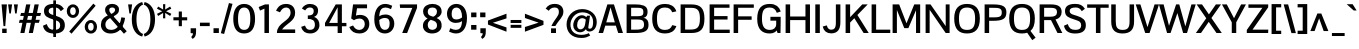 SplineFontDB: 3.0
FontName: PontanoSans-Bold
FullName: Pontano Sans Bold
FamilyName: Pontano Sans Bold
Weight: Regular
Copyright: Digitized data Copyright (c) 2011-2013, vernon adams.
Version: 2.0
ItalicAngle: 0
UnderlinePosition: 0
UnderlineWidth: 0
Ascent: 1638
Descent: 410
UFOAscent: 1474
UFODescent: -410
LayerCount: 2
Layer: 0 0 "Back"  1
Layer: 1 0 "Fore"  0
OS2Version: 0
OS2_WeightWidthSlopeOnly: 0
OS2_UseTypoMetrics: 0
CreationTime: 1390606493
ModificationTime: 1390606493
PfmFamily: 0
TTFWeight: 700
TTFWidth: 5
LineGap: 0
VLineGap: 0
OS2TypoAscent: 0
OS2TypoAOffset: 1
OS2TypoDescent: 0
OS2TypoDOffset: 1
OS2TypoLinegap: 0
OS2WinAscent: 0
OS2WinAOffset: 1
OS2WinDescent: 0
OS2WinDOffset: 1
HheadAscent: 0
HheadAOffset: 1
HheadDescent: 0
HheadDOffset: 1
OS2Vendor: 'NeWT'
Lookup: 258 0 0 "'kern' Horizontal Kerning in Latin lookup 0"  {"'kern' Horizontal Kerning in Latin lookup 0 subtable"  } ['kern' ('latn' <'dflt' > ) ]
DEI: 91125
LangName: 1033 "" "" "" "" "" "Version 2.0" "" "Pontano Sans is a trademark of Vernon Adams and may be registered in certain jurisdictions." "newtypography" "Vernon Adams" "" "newtypography.co.uk" "newtypography.co.uk" "Copyright (c) 2013.+AAoACgAA-This Font Software is licensed under the SIL Open Font License, Version 1.1.+AAoA-This license is copied below, and is also available with a FAQ at:+AAoA-http://scripts.sil.org/OFL+AAoA" "http://scripts.sil.org/OFL" "" "Pontano Sans" "Bold" "PontanoSans-Bold" 
PickledData: "(dp1
S'public.glyphOrder'
p2
(S'A'
S'Aacute'
S'Abreve'
S'Acircumflex'
S'Adieresis'
S'Agrave'
S'Amacron'
S'Aogonek'
S'Aring'
S'Atilde'
S'AE'
S'AEacute'
S'AEmacron'
S'B'
S'C'
S'Cacute'
S'Ccaron'
S'Ccedilla'
S'Ccircumflex'
S'Cdotaccent'
S'D'
S'Eth'
S'Dcaron'
S'Dcroat'
S'Dz'
S'E'
S'Eacute'
S'Ebreve'
S'Ecaron'
S'Ecircumflex'
S'Edieresis'
S'Edotaccent'
S'Egrave'
S'Emacron'
S'Eogonek'
S'F'
S'G'
S'Gbreve'
S'Gcaron'
S'Gcircumflex'
S'Gcommaaccent'
S'Gdotaccent'
S'H'
S'Hbar'
S'Hcircumflex'
S'I'
S'IJ'
S'Iacute'
S'Ibreve'
S'Icircumflex'
S'Idieresis'
S'Idotaccent'
S'Igrave'
S'Imacron'
S'Iogonek'
S'Itilde'
S'J'
S'Jcircumflex'
S'K'
S'Kcommaaccent'
S'L'
S'Lacute'
S'Lcaron'
S'Lcommaaccent'
S'Ldot'
S'Lslash'
S'M'
S'N'
S'Nacute'
S'Ncaron'
S'Ncommaaccent'
S'Eng'
S'Ntilde'
S'O'
S'Oacute'
S'Obreve'
S'Ocircumflex'
S'Odieresis'
S'Ograve'
S'Ohungarumlaut'
S'Omacron'
S'Oslash'
S'Oslashacute'
S'Otilde'
S'OE'
S'P'
S'Thorn'
S'Q'
S'R'
S'Racute'
S'Rcaron'
S'Rcommaaccent'
S'S'
S'Sacute'
S'Scaron'
S'Scedilla'
S'Scircumflex'
S'Scommaaccent'
S'T'
S'Tbar'
S'Tcaron'
S'Tcedilla'
S'Tcommaaccent'
S'U'
S'Uacute'
S'Ubreve'
S'Ucircumflex'
S'Udieresis'
S'Ugrave'
S'Uhungarumlaut'
S'Umacron'
S'Uogonek'
S'Uring'
S'Utilde'
S'V'
S'W'
S'Wacute'
S'Wcircumflex'
S'Wdieresis'
S'Wgrave'
S'X'
S'Y'
S'Yacute'
S'Ycircumflex'
S'Ydieresis'
S'Ygrave'
S'Z'
S'Zacute'
S'Zcaron'
S'Zdotaccent'
S'uni01C4'
S'uni01C5'
S'uni01C7'
S'uni01C8'
S'uni01CA'
S'uni01CB'
S'uni01CD'
S'uni01CF'
S'uni01D1'
S'uni01D3'
S'uni01E8'
S'uni01EA'
S'uni01F1'
S'uni01F2'
S'uni01F4'
S'uni01F8'
S'uni01c7'
S'uni01c8'
S'uni01ca'
S'uni01cb'
S'uni0200'
S'uni0202'
S'uni0204'
S'uni0206'
S'uni0208'
S'uni020A'
S'uni020C'
S'uni020E'
S'uni0210'
S'uni0212'
S'uni0214'
S'uni0216'
S'uni021A'
S'uni021E'
S'uni0226'
S'uni0228'
S'uni0232'
S'uni1E02'
S'uni1E0A'
S'uni1E1E'
S'uni1E40'
S'uni1E56'
S'uni1E60'
S'uni1E6A'
S'uni1EBC'
S'uni1EF8'
S'a'
S'aacute'
S'abreve'
S'acircumflex'
S'adieresis'
S'agrave'
S'amacron'
S'aogonek'
S'aring'
S'atilde'
S'ae'
S'aeacute'
S'aemacron'
S'b'
S'c'
S'cacute'
S'ccaron'
S'ccedilla'
S'ccircumflex'
S'cdotaccent'
S'd'
S'eth'
S'dcaron'
S'dcroat'
S'e'
S'eacute'
S'ebreve'
S'ecaron'
S'ecircumflex'
S'edieresis'
S'edotaccent'
S'egrave'
S'emacron'
S'eogonek'
S'f'
S'g'
S'gbreve'
S'gcaron'
S'gcircumflex'
S'gcommaaccent'
S'gdotaccent'
S'h'
S'hbar'
S'hcircumflex'
S'i'
S'dotlessi'
S'iacute'
S'ibreve'
S'icircumflex'
S'idblgrave'
S'idieresis'
S'idotaccent'
S'igrave'
S'iinvertedbreve'
S'ij'
S'imacron'
S'iogonek'
S'itilde'
S'j'
S'dotlessj'
S'uni0237'
S'jcircumflex'
S'k'
S'kcommaaccent'
S'kgreenlandic'
S'l'
S'lacute'
S'lcaron'
S'lcommaaccent'
S'ldot'
S'lslash'
S'm'
S'n'
S'nacute'
S'napostrophe'
S'ncaron'
S'ncommaaccent'
S'eng'
S'ntilde'
S'o'
S'oacute'
S'obreve'
S'ocircumflex'
S'odieresis'
S'ograve'
S'ohungarumlaut'
S'omacron'
S'oslash'
S'oslashacute'
S'otilde'
S'oe'
S'p'
S'thorn'
S'q'
S'r'
S'racute'
S'rcaron'
S'rcommaaccent'
S's'
S'sacute'
S'scaron'
S'scedilla'
S'scircumflex'
S'scommaaccent'
S'germandbls'
S't'
S'tbar'
S'tcaron'
S'tcedilla'
S'tcommaaccent'
S'u'
S'uacute'
S'ubreve'
S'ucircumflex'
S'udieresis'
S'ugrave'
S'uhungarumlaut'
S'umacron'
S'uni01C6'
S'uni01C9'
S'uni01CC'
S'uni01CE'
S'uni01D0'
S'uni01D2'
S'uni01D4'
S'uni01E9'
S'uni01EB'
S'uni01F0'
S'uni01F3'
S'uni01F5'
S'uni01F9'
S'uni0201'
S'uni0203'
S'uni0205'
S'uni0207'
S'uni0209'
S'uni020B'
S'uni020D'
S'uni020F'
S'uni0211'
S'uni0213'
S'uni0215'
S'uni0217'
S'uni021B'
S'uni021F'
S'uni0227'
S'uni0229'
S'uni0233'
S'uni1E03'
S'uni1E0B'
S'uni1E1F'
S'uni1E41'
S'uni1E57'
S'uni1E61'
S'uni1E6B'
S'uni1EBD'
S'uni1EF9'
S'uogonek'
S'uring'
S'utilde'
S'v'
S'w'
S'wacute'
S'wcircumflex'
S'wdieresis'
S'wgrave'
S'x'
S'y'
S'yacute'
S'ycircumflex'
S'ydieresis'
S'ygrave'
S'z'
S'zacute'
S'zcaron'
S'zdotaccent'
S'fi'
S'fl'
S'uniFB00'
S'uniFB01'
S'uniFB02'
S'uniFB03'
S'uniFB04'
S'ordfeminine'
S'ordmasculine'
S'Delta'
S'Sigma'
S'Omega'
S'mu'
S'pi'
S'uni022E'
S'uni022F'
S'zero'
S'one'
S'two'
S'three'
S'four'
S'five'
S'six'
S'seven'
S'eight'
S'nine'
S'fraction'
S'onehalf'
S'onequarter'
S'threequarters'
S'onesuperior'
S'twosuperior'
S'threesuperior'
S'foursuperior'
S'asterisk'
S'backslash'
S'bullet'
S'colon'
S'comma'
S'ellipsis'
S'exclam'
S'exclamdown'
S'numbersign'
S'period'
S'periodcentered'
S'question'
S'questiondown'
S'quotedbl'
S'quotesingle'
S'semicolon'
S'slash'
S'underscore'
S'braceleft'
S'braceright'
S'bracketleft'
S'bracketright'
S'parenleft'
S'parenright'
S'emdash'
S'endash'
S'hyphen'
S'uni00AD'
S'guillemotleft'
S'guillemotright'
S'guilsinglleft'
S'guilsinglright'
S'quotedblbase'
S'quotedblleft'
S'quotedblright'
S'quoteleft'
S'quoteright'
S'quotesinglbase'
S'space'
S'uni00A0'
S'CR'
S'uni000D'
S'.notdef'
S'florin'
S'Euro'
S'cent'
S'currency'
S'dollar'
S'sterling'
S'yen'
S'approxequal'
S'asciitilde'
S'divide'
S'emptyset'
S'equal'
S'greater'
S'greaterequal'
S'infinity'
S'integral'
S'less'
S'lessequal'
S'logicalnot'
S'minus'
S'multiply'
S'notequal'
S'partialdiff'
S'percent'
S'perthousand'
S'plus'
S'plusminus'
S'product'
S'radical'
S'summation'
S'uni00B5'
S'uni2126'
S'uni2206'
S'uni2215'
S'uni2219'
S'lozenge'
S'ampersand'
S'asciicircum'
S'at'
S'bar'
S'brokenbar'
S'copyright'
S'dagger'
S'daggerdbl'
S'degree'
S'estimated'
S'paragraph'
S'registered'
S'section'
S'trademark'
S'uni2113'
S'acute'
S'breve'
S'caron'
S'cedilla'
S'circumflex'
S'dieresis'
S'dotaccent'
S'grave'
S'hungarumlaut'
S'macron'
S'ogonek'
S'ring'
S'tilde'
S'caron.alt'
S'breveinvertedcomb'
S'commaaccent'
S'commaturnedabovecomb'
S'dblgravecmb'
S'uni0307'
S'apostrophemod'
S'uni02C9'
S'foundryicon'
S'middot'
S'uni0002'
S'uni0009'
S'uni000A'
tp3
sS'com.schriftgestaltung.fontMasterID'
p4
S'28683A17-BAD2-44EA-B42B-E882FFDD4FE1'
p5
sS'GSDimensionPlugin.Dimensions'
p6
(dp7
S'28683A17-BAD2-44EA-B42B-E882FFDD4FE1'
p8
(dp9
ssS'com.schriftgestaltung.useNiceNames'
p10
I00
sS'com.typemytype.robofont.layerOrder'
p11
(tsS'com.typemytype.robofont.segmentType'
p12
S'curve'
p13
sS'com.typemytype.robofont.sort'
p14
((dp15
S'type'
p16
S'glyphList'
p17
sS'ascending'
p18
(S'A'
S'Aacute'
S'Abreve'
S'Acircumflex'
S'Adieresis'
S'Agrave'
S'Amacron'
S'Aogonek'
S'Aring'
S'Atilde'
S'AE'
S'AEacute'
S'AEmacron'
S'uni01E2'
S'B'
S'C'
S'Cacute'
S'Ccaron'
S'Ccedilla'
S'Ccircumflex'
S'Cdotaccent'
S'D'
S'Eth'
S'Dcaron'
S'Dcroat'
S'Dz'
S'E'
S'Eacute'
S'Ebreve'
S'Ecaron'
S'Ecircumflex'
S'Edieresis'
S'Edotaccent'
S'Egrave'
S'Emacron'
S'Eogonek'
S'F'
S'G'
S'Gbreve'
S'Gcaron'
S'Gcircumflex'
S'Gcommaaccent'
S'Gdotaccent'
S'H'
S'Hbar'
S'Hcircumflex'
S'I'
S'IJ'
S'Iacute'
S'Ibreve'
S'Icircumflex'
S'Idieresis'
S'Idotaccent'
S'Igrave'
S'Imacron'
S'Iogonek'
S'Itilde'
S'J'
S'Jcircumflex'
S'K'
S'Kcommaaccent'
S'L'
S'Lacute'
S'Lcaron'
S'Lcommaaccent'
S'Ldot'
S'Lslash'
S'M'
S'N'
S'Nacute'
S'Ncaron'
S'Ncommaaccent'
S'Eng'
S'Ntilde'
S'O'
S'Oacute'
S'Obreve'
S'Ocircumflex'
S'Odieresis'
S'Ograve'
S'Ohungarumlaut'
S'Omacron'
S'Oslash'
S'Oslashacute'
S'Otilde'
S'OE'
S'P'
S'Thorn'
S'Q'
S'R'
S'Racute'
S'Rcaron'
S'Rcommaaccent'
S'S'
S'Sacute'
S'Scaron'
S'Scedilla'
S'Scircumflex'
S'Scommaaccent'
S'T'
S'Tbar'
S'Tcaron'
S'Tcedilla'
S'Tcommaaccent'
S'U'
S'Uacute'
S'Ubreve'
S'Ucircumflex'
S'Udieresis'
S'Ugrave'
S'Uhungarumlaut'
S'Umacron'
S'Uogonek'
S'Uring'
S'Utilde'
S'V'
S'W'
S'Wacute'
S'Wcircumflex'
S'Wdieresis'
S'Wgrave'
S'X'
S'Y'
S'Yacute'
S'Ycircumflex'
S'Ydieresis'
S'Ygrave'
S'Z'
S'Zacute'
S'Zcaron'
S'Zdotaccent'
S'uni01C4'
S'uni01C5'
S'uni01C7'
S'uni01C8'
S'uni01CA'
S'uni01CB'
S'uni01CD'
S'uni01CF'
S'uni01D1'
S'uni01D3'
S'uni01E8'
S'uni01EA'
S'uni01F1'
S'uni01F2'
S'uni01F4'
S'uni01F8'
S'uni01c7'
S'uni01c8'
S'uni01ca'
S'uni01cb'
S'uni0200'
S'uni0202'
S'uni0204'
S'uni0206'
S'uni0208'
S'uni020A'
S'uni020C'
S'uni020E'
S'uni0210'
S'uni0212'
S'uni0214'
S'uni0216'
S'uni021A'
S'uni021E'
S'uni0226'
S'uni0228'
S'uni0232'
S'uni1E02'
S'uni1E0A'
S'uni1E1E'
S'uni1E40'
S'uni1E56'
S'uni1E60'
S'uni1E6A'
S'uni1EBC'
S'uni1EF8'
S'a'
S'aacute'
S'abreve'
S'acircumflex'
S'adieresis'
S'agrave'
S'amacron'
S'aogonek'
S'aring'
S'atilde'
S'ae'
S'aeacute'
S'aemacron'
S'b'
S'c'
S'cacute'
S'ccaron'
S'ccedilla'
S'ccircumflex'
S'cdotaccent'
S'd'
S'eth'
S'dcaron'
S'dcroat'
S'e'
S'eacute'
S'ebreve'
S'ecaron'
S'ecircumflex'
S'edieresis'
S'edotaccent'
S'egrave'
S'emacron'
S'eogonek'
S'f'
S'g'
S'gbreve'
S'gcaron'
S'gcircumflex'
S'gcommaaccent'
S'gdotaccent'
S'h'
S'hbar'
S'hcircumflex'
S'i'
S'dotlessi'
S'iacute'
S'ibreve'
S'icircumflex'
S'idblgrave'
S'idieresis'
S'idotaccent'
S'igrave'
S'iinvertedbreve'
S'ij'
S'imacron'
S'iogonek'
S'itilde'
S'j'
S'dotlessj'
S'uni0237'
S'jcircumflex'
S'k'
S'kcommaaccent'
S'kgreenlandic'
S'l'
S'lacute'
S'lcaron'
S'lcommaaccent'
S'ldot'
S'lslash'
S'm'
S'n'
S'nacute'
S'napostrophe'
S'ncaron'
S'ncommaaccent'
S'eng'
S'ntilde'
S'o'
S'oacute'
S'obreve'
S'ocircumflex'
S'odieresis'
S'ograve'
S'ohungarumlaut'
S'omacron'
S'oslash'
S'oslashacute'
S'otilde'
S'oe'
S'p'
S'thorn'
S'q'
S'r'
S'racute'
S'rcaron'
S'rcommaaccent'
S's'
S'sacute'
S'scaron'
S'scedilla'
S'scircumflex'
S'scommaaccent'
S'germandbls'
S't'
S'tbar'
S'tcaron'
S'tcedilla'
S'tcommaaccent'
S'u'
S'uacute'
S'ubreve'
S'ucircumflex'
S'udieresis'
S'ugrave'
S'uhungarumlaut'
S'umacron'
S'uni01C6'
S'uni01C9'
S'uni01CC'
S'uni01CE'
S'uni01D0'
S'uni01D2'
S'uni01D4'
S'uni01E9'
S'uni01EB'
S'uni01F0'
S'uni01F3'
S'uni01F5'
S'uni01F9'
S'uni0201'
S'uni0203'
S'uni0205'
S'uni0207'
S'uni0209'
S'uni020B'
S'uni020D'
S'uni020F'
S'uni0211'
S'uni0213'
S'uni0215'
S'uni0217'
S'uni021B'
S'uni021F'
S'uni0227'
S'uni0229'
S'uni0233'
S'uni1E03'
S'uni1E0B'
S'uni1E1F'
S'uni1E41'
S'uni1E57'
S'uni1E61'
S'uni1E6B'
S'uni1EBD'
S'uni1EF9'
S'uogonek'
S'uring'
S'utilde'
S'v'
S'w'
S'wacute'
S'wcircumflex'
S'wdieresis'
S'wgrave'
S'x'
S'y'
S'yacute'
S'ycircumflex'
S'ydieresis'
S'ygrave'
S'z'
S'zacute'
S'zcaron'
S'zdotaccent'
S'fi'
S'fl'
S'uniFB00'
S'uniFB01'
S'uniFB02'
S'uniFB03'
S'uniFB04'
S'ordfeminine'
S'ordmasculine'
S'Delta'
S'Sigma'
S'Omega'
S'mu'
S'pi'
S'uni022E'
S'uni022F'
S'zero'
S'one'
S'two'
S'three'
S'four'
S'five'
S'six'
S'seven'
S'eight'
S'nine'
S'fraction'
S'onehalf'
S'onequarter'
S'threequarters'
S'onesuperior'
S'twosuperior'
S'threesuperior'
S'foursuperior'
S'asterisk'
S'backslash'
S'bullet'
S'colon'
S'comma'
S'ellipsis'
S'exclam'
S'exclamdown'
S'numbersign'
S'period'
S'periodcentered'
S'question'
S'questiondown'
S'quotedbl'
S'quotesingle'
S'semicolon'
S'slash'
S'underscore'
S'braceleft'
S'braceright'
S'bracketleft'
S'bracketright'
S'parenleft'
S'parenright'
S'emdash'
S'endash'
S'hyphen'
S'uni00AD'
S'guillemotleft'
S'guillemotright'
S'guilsinglleft'
S'guilsinglright'
S'quotedblbase'
S'quotedblleft'
S'quotedblright'
S'quoteleft'
S'quoteright'
S'quotesinglbase'
S'space'
S'uni00A0'
S'CR'
S'uni000D'
S'.notdef'
S'florin'
S'Euro'
S'cent'
S'currency'
S'dollar'
S'sterling'
S'yen'
S'approxequal'
S'asciitilde'
S'divide'
S'emptyset'
S'equal'
S'greater'
S'greaterequal'
S'infinity'
S'integral'
S'less'
S'lessequal'
S'logicalnot'
S'minus'
S'multiply'
S'notequal'
S'partialdiff'
S'percent'
S'perthousand'
S'plus'
S'plusminus'
S'product'
S'radical'
S'summation'
S'uni00B5'
S'uni2126'
S'uni2206'
S'uni2215'
S'uni2219'
S'lozenge'
S'ampersand'
S'asciicircum'
S'at'
S'bar'
S'brokenbar'
S'copyright'
S'dagger'
S'daggerdbl'
S'degree'
S'estimated'
S'paragraph'
S'registered'
S'section'
S'trademark'
S'uni2113'
S'acute'
S'breve'
S'caron'
S'cedilla'
S'circumflex'
S'dieresis'
S'dotaccent'
S'grave'
S'hungarumlaut'
S'macron'
S'ogonek'
S'ring'
S'tilde'
S'caron.alt'
S'breveinvertedcomb'
S'commaaccent'
S'commaturnedabovecomb'
S'dblgravecmb'
S'uni0307'
S'apostrophemod'
S'uni02C9'
S'NULL'
S'dotaccentcmb'
S'foundryicon'
S'middot'
S'slashbar'
S'uni0002'
S'uni0009'
S'uni000A'
tp19
stp20
sS'com.schriftgestaltung.weight'
p21
S'Bold'
p22
s."
Encoding: iso8859-14
Compacted: 1
UnicodeInterp: none
NameList: AGL For New Fonts
DisplaySize: -48
AntiAlias: 1
FitToEm: 1
WinInfo: 0 30 11
AnchorClass2: "caron.alt" "mid" "ogonek" "bot" "top" 
BeginChars: 566 506

StartChar: .notdef
Encoding: 256 -1 0
Width: 1024
VWidth: 0
Flags: W
LayerCount: 2
Fore
SplineSet
204 102 m 257
 204 990 l 257
 820 990 l 257
 820 102 l 257
 204 102 l 257
102 0 m 257
 922 0 l 257
 922 1092 l 257
 102 1092 l 257
 102 0 l 257
EndSplineSet
EndChar

StartChar: A
Encoding: 65 65 1
Width: 1306
VWidth: 0
Flags: W
PickledData: "(dp1
S'com.typemytype.robofont.layerData'
p2
(dp3
s."
AnchorPoint: "ogonek" 1150 0 basechar 0
AnchorPoint: "bot" 653 0 basechar 0
AnchorPoint: "top" 653 1464 basechar 0
LayerCount: 2
Fore
SplineSet
28 0 m 257
 259 0 l 257
 373 376 l 257
 914 376 l 257
 1035 0 l 257
 1278 0 l 257
 816 1464 l 257
 480 1464 l 257
 28 0 l 257
423 545 m 257
 643 1313 l 257
 862 545 l 257
 423 545 l 257
EndSplineSet
EndChar

StartChar: AE
Encoding: 198 198 2
Width: 2030
VWidth: 0
Flags: W
PickledData: "(dp1
S'b'
(dp2
sS'anchors'
p3
(tsS'lib'
p4
(dp5
sS'unicodes'
p6
(tsS'width'
p7
S'2030'
p8
sS'contours'
p9
(tsS'components'
p10
(tsS'com.typemytype.robofont.layerData'
p11
(dp12
sS'name'
p13
S'AE'
p14
s."
AnchorPoint: "top" 1015 1464 basechar 0
LayerCount: 2
Fore
SplineSet
-49 0 m 257
 203 0 l 257
 416 365 l 257
 974 365 l 257
 974 0 l 257
 2015 0 l 257
 2015 176 l 257
 1203 176 l 257
 1203 692 l 257
 1842 692 l 257
 1843 873 l 257
 1203 873 l 257
 1203 1288 l 257
 2005 1288 l 257
 2005 1464 l 257
 809 1464 l 257
 -49 0 l 257
510 536 m 257
 974 1374 l 257
 974 536 l 257
 510 536 l 257
EndSplineSet
EndChar

StartChar: AEacute
Encoding: 257 508 3
Width: 2030
VWidth: 0
Flags: W
LayerCount: 2
Fore
Refer: 140 180 N 1 0 0 1 907 441 2
Refer: 2 198 N 1 0 0 1 0 0 2
EndChar

StartChar: AEmacron
Encoding: 258 482 4
Width: 2030
VWidth: 0
Flags: W
LayerCount: 2
Fore
Refer: 278 175 N 1 0 0 1 653 441 2
Refer: 2 198 N 1 0 0 1 0 0 2
EndChar

StartChar: Aacute
Encoding: 193 193 5
Width: 1306
VWidth: 0
Flags: W
PickledData: "(dp1
S'com.typemytype.robofont.layerData'
p2
(dp3
s."
LayerCount: 2
Fore
Refer: 140 180 N 1 0 0 1 545 441 2
Refer: 1 65 N 1 0 0 1 0 0 2
EndChar

StartChar: Abreve
Encoding: 259 258 6
Width: 1306
VWidth: 0
Flags: W
PickledData: "(dp1
S'com.typemytype.robofont.layerData'
p2
(dp3
s."
LayerCount: 2
Fore
Refer: 164 728 N 1 0 0 1 251 441 2
Refer: 1 65 N 1 0 0 1 0 0 2
EndChar

StartChar: Acircumflex
Encoding: 194 194 7
Width: 1306
VWidth: 0
Flags: W
PickledData: "(dp1
S'com.typemytype.robofont.layerData'
p2
(dp3
s."
LayerCount: 2
Fore
Refer: 178 710 N 1 0 0 1 234 441 2
Refer: 1 65 N 1 0 0 1 0 0 2
EndChar

StartChar: Adieresis
Encoding: 196 196 8
Width: 1306
VWidth: 0
Flags: W
PickledData: "(dp1
S'com.typemytype.robofont.layerData'
p2
(dp3
s."
LayerCount: 2
Fore
Refer: 192 168 N 1 0 0 1 223 441 2
Refer: 1 65 N 1 0 0 1 0 0 2
EndChar

StartChar: Agrave
Encoding: 192 192 9
Width: 1306
VWidth: 0
Flags: W
PickledData: "(dp1
S'com.typemytype.robofont.layerData'
p2
(dp3
s."
LayerCount: 2
Fore
Refer: 235 96 N 1 0 0 1 255 441 2
Refer: 1 65 N 1 0 0 1 0 0 2
EndChar

StartChar: Amacron
Encoding: 260 256 10
Width: 1306
VWidth: 0
Flags: W
PickledData: "(dp1
S'com.typemytype.robofont.layerData'
p2
(dp3
s."
LayerCount: 2
Fore
Refer: 278 175 N 1 0 0 1 291 441 2
Refer: 1 65 N 1 0 0 1 0 0 2
EndChar

StartChar: Aogonek
Encoding: 261 260 11
Width: 1306
VWidth: 0
Flags: W
PickledData: "(dp1
S'com.typemytype.robofont.layerData'
p2
(dp3
s."
LayerCount: 2
Fore
Refer: 298 731 N 1 0 0 1 844 0 2
Refer: 1 65 N 1 0 0 1 0 0 2
EndChar

StartChar: Aring
Encoding: 197 197 12
Width: 1306
VWidth: 0
Flags: W
PickledData: "(dp1
S'com.typemytype.robofont.layerData'
p2
(dp3
s."
LayerCount: 2
Fore
Refer: 341 730 N 1 0 0 1 289 441 2
Refer: 1 65 N 1 0 0 1 0 0 2
EndChar

StartChar: Atilde
Encoding: 195 195 13
Width: 1306
VWidth: 0
Flags: W
PickledData: "(dp1
S'com.typemytype.robofont.layerData'
p2
(dp3
s."
LayerCount: 2
Fore
Refer: 365 732 N 1 0 0 1 221 441 2
Refer: 1 65 N 1 0 0 1 0 0 2
EndChar

StartChar: B
Encoding: 66 66 14
Width: 1335
VWidth: 0
Flags: W
PickledData: "(dp1
S'com.typemytype.robofont.layerData'
p2
(dp3
s."
AnchorPoint: "top" 667.5 1464 basechar 0
LayerCount: 2
Fore
SplineSet
134 0 m 257
 560 0 l 258
 1018 0 1256 85 1256 413 c 256
 1256 601 1201 744 990 777 c 257
 1181 813 1208 951 1207 1110 c 256
 1206 1417 898 1464 596 1464 c 258
 134 1464 l 257
 134 0 l 257
365 172 m 257
 365 692 l 257
 639 692 l 258
 905 692 1026 665 1026 420 c 256
 1026 174 803 172 582 172 c 258
 365 172 l 257
365 860 m 257
 365 1292 l 257
 603 1292 l 258
 838 1292 975 1298 988 1116 c 256
 1002 911 957 860 650 860 c 258
 365 860 l 257
EndSplineSet
EndChar

StartChar: C
Encoding: 67 67 15
Width: 1414
VWidth: 0
Flags: W
PickledData: "(dp1
S'com.typemytype.robofont.layerData'
p2
(dp3
s."
AnchorPoint: "bot" 779 0 basechar 0
AnchorPoint: "top" 747 1464 basechar 0
LayerCount: 2
Fore
SplineSet
779 -24 m 256
 1037 -24 1255 76 1351 354 c 257
 1137 403 l 257
 1079 258 991 159 769 159 c 256
 462 159 357 337 357 734 c 256
 357 1131 462 1304 769 1304 c 256
 991 1304 1079 1205 1137 1061 c 257
 1351 1110 l 257
 1255 1388 1037 1488 779 1488 c 256
 351 1488 113 1265 113 734 c 256
 113 203 351 -24 779 -24 c 256
EndSplineSet
EndChar

StartChar: CR
Encoding: -1 13 16
Width: 1069
VWidth: 0
Flags: W
LayerCount: 2
EndChar

StartChar: Cacute
Encoding: 262 262 17
Width: 1414
VWidth: 0
Flags: W
PickledData: "(dp1
S'com.typemytype.robofont.layerData'
p2
(dp3
s."
LayerCount: 2
Fore
Refer: 140 180 N 1 0 0 1 639 441 2
Refer: 15 67 N 1 0 0 1 0 0 2
EndChar

StartChar: Ccaron
Encoding: 263 268 18
Width: 1414
VWidth: 0
Flags: W
PickledData: "(dp1
S'com.typemytype.robofont.layerData'
p2
(dp3
s."
LayerCount: 2
Fore
Refer: 170 711 N 1 0 0 1 328 441 2
Refer: 15 67 N 1 0 0 1 0 0 2
EndChar

StartChar: Ccedilla
Encoding: 199 199 19
Width: 1414
VWidth: 0
Flags: W
PickledData: "(dp1
S'com.typemytype.robofont.layerData'
p2
(dp3
s."
LayerCount: 2
Fore
Refer: 176 184 N 1 0 0 1 575 0 2
Refer: 15 67 N 1 0 0 1 0 0 2
EndChar

StartChar: Ccircumflex
Encoding: 264 264 20
Width: 1414
VWidth: 0
Flags: W
PickledData: "(dp1
S'com.typemytype.robofont.layerData'
p2
(dp3
s."
LayerCount: 2
Fore
Refer: 178 710 N 1 0 0 1 328 441 2
Refer: 15 67 N 1 0 0 1 0 0 2
EndChar

StartChar: Cdotaccent
Encoding: 164 266 21
Width: 1414
VWidth: 0
Flags: W
PickledData: "(dp1
S'com.typemytype.robofont.layerData'
p2
(dp3
s."
LayerCount: 2
Fore
Refer: 195 729 N 1 0 0 1 525 441 2
Refer: 15 67 N 1 0 0 1 0 0 2
EndChar

StartChar: D
Encoding: 68 68 22
Width: 1468
VWidth: 0
Flags: W
PickledData: "(dp1
S'com.typemytype.robofont.layerData'
p2
(dp3
s."
AnchorPoint: "bot" 734 0 basechar 0
AnchorPoint: "mid" 734 1023 basechar 0
AnchorPoint: "top" 734 1464 basechar 0
LayerCount: 2
Fore
SplineSet
365 176 m 257
 365 1288 l 257
 686 1288 l 258
 1026 1288 1122 1126 1122 737 c 256
 1122 293 997 176 625 176 c 258
 365 176 l 257
134 0 m 257
 690 0 l 258
 1168 0 1354 215 1354 738 c 256
 1354 1280 1135 1464 688 1464 c 258
 134 1464 l 257
 134 0 l 257
EndSplineSet
EndChar

StartChar: Dcaron
Encoding: 265 270 23
Width: 1468
VWidth: 0
Flags: W
PickledData: "(dp1
S'com.typemytype.robofont.layerData'
p2
(dp3
s."
LayerCount: 2
Fore
Refer: 170 711 N 1 0 0 1 315 441 2
Refer: 22 68 N 1 0 0 1 0 0 2
EndChar

StartChar: Dcroat
Encoding: 266 272 24
Width: 1444
VWidth: 0
Flags: W
LayerCount: 2
Fore
Refer: 38 208 N 1 0 0 1 0 0 2
EndChar

StartChar: Delta
Encoding: 267 916 25
Width: 1332
VWidth: 0
Flags: W
LayerCount: 2
Fore
SplineSet
32 0 m 257
 1309 0 l 257
 765 1482 l 257
 567 1482 l 257
 32 0 l 257
226 151 m 257
 630 1307 l 257
 1040 151 l 257
 226 151 l 257
EndSplineSet
EndChar

StartChar: Dz
Encoding: 268 498 26
Width: 2346
VWidth: 0
Flags: W
LayerCount: 2
Fore
Refer: 501 122 N 1 0 0 1 1468 0 2
Refer: 22 68 N 1 0 0 1 0 0 2
EndChar

StartChar: E
Encoding: 69 69 27
Width: 1234
VWidth: 0
Flags: W
PickledData: "(dp1
S'b'
(dp2
sS'anchors'
p3
(tsS'lib'
p4
(dp5
sS'unicodes'
p6
(tsS'y'
S'112'
p7
sS'width'
p8
S'1202'
p9
sS'points'
p10
(dp11
sS'contours'
p12
(dp13
sS'components'
p14
(tsS'segmentType'
p15
S'line'
p16
sS'x'
S'1128'
p17
sS'com.typemytype.robofont.layerData'
p18
(dp19
sS'name'
p20
S'E'
s."
AnchorPoint: "bot" 617 0 basechar 0
AnchorPoint: "ogonek" 726 0 basechar 0
AnchorPoint: "top" 617 1464 basechar 0
LayerCount: 2
Fore
SplineSet
134 0 m 257
 1164 0 l 257
 1164 172 l 257
 365 172 l 257
 365 690 l 257
 1052 690 l 257
 1052 866 l 257
 365 866 l 257
 365 1292 l 257
 1153 1292 l 257
 1153 1464 l 257
 134 1464 l 257
 134 0 l 257
EndSplineSet
EndChar

StartChar: Eacute
Encoding: 201 201 28
Width: 1234
VWidth: 0
Flags: W
PickledData: "(dp1
S'com.typemytype.robofont.layerData'
p2
(dp3
s."
LayerCount: 2
Fore
Refer: 140 180 N 1 0 0 1 509 441 2
Refer: 27 69 N 1 0 0 1 0 0 2
EndChar

StartChar: Ebreve
Encoding: 269 276 29
Width: 1234
VWidth: 0
Flags: W
LayerCount: 2
Fore
Refer: 164 728 N 1 0 0 1 215 441 2
Refer: 27 69 N 1 0 0 1 0 0 2
EndChar

StartChar: Ecaron
Encoding: 270 282 30
Width: 1234
VWidth: 0
Flags: W
PickledData: "(dp1
S'com.typemytype.robofont.layerData'
p2
(dp3
s."
LayerCount: 2
Fore
Refer: 170 711 N 1 0 0 1 198 441 2
Refer: 27 69 N 1 0 0 1 0 0 2
EndChar

StartChar: Ecircumflex
Encoding: 202 202 31
Width: 1234
VWidth: 0
Flags: W
PickledData: "(dp1
S'com.typemytype.robofont.layerData'
p2
(dp3
s."
LayerCount: 2
Fore
Refer: 178 710 N 1 0 0 1 198 441 2
Refer: 27 69 N 1 0 0 1 0 0 2
EndChar

StartChar: Edieresis
Encoding: 203 203 32
Width: 1234
VWidth: 0
Flags: W
PickledData: "(dp1
S'com.typemytype.robofont.layerData'
p2
(dp3
s."
LayerCount: 2
Fore
Refer: 192 168 N 1 0 0 1 187 441 2
Refer: 27 69 N 1 0 0 1 0 0 2
EndChar

StartChar: Edotaccent
Encoding: 271 278 33
Width: 1234
VWidth: 0
Flags: W
LayerCount: 2
Fore
Refer: 195 729 N 1 0 0 1 395 441 2
Refer: 27 69 N 1 0 0 1 0 0 2
EndChar

StartChar: Egrave
Encoding: 200 200 34
Width: 1234
VWidth: 0
Flags: W
PickledData: "(dp1
S'com.typemytype.robofont.layerData'
p2
(dp3
s."
LayerCount: 2
Fore
Refer: 235 96 N 1 0 0 1 219 441 2
Refer: 27 69 N 1 0 0 1 0 0 2
EndChar

StartChar: Emacron
Encoding: 272 274 35
Width: 1234
VWidth: 0
Flags: W
PickledData: "(dp1
S'com.typemytype.robofont.layerData'
p2
(dp3
s."
LayerCount: 2
Fore
Refer: 278 175 N 1 0 0 1 255 441 2
Refer: 27 69 N 1 0 0 1 0 0 2
EndChar

StartChar: Eng
Encoding: 273 330 36
Width: 1496
VWidth: 0
Flags: W
LayerCount: 2
Fore
SplineSet
876 -465 m 257
 1160 -466 1362 -382 1362 -17 c 258
 1362 1464 l 257
 1163 1464 l 257
 1163 352 l 257
 386 1464 l 257
 134 1464 l 257
 134 0 l 257
 340 0 l 257
 340 1191 l 257
 1162 0 l 257
 1163 0 l 257
 1163 -12 l 258
 1163 -226 1086 -295 879 -299 c 257
 876 -465 l 257
EndSplineSet
EndChar

StartChar: Eogonek
Encoding: 274 280 37
Width: 1234
VWidth: 0
Flags: W
PickledData: "(dp1
S'com.typemytype.robofont.layerData'
p2
(dp3
s."
LayerCount: 2
Fore
Refer: 298 731 N 1 0 0 1 420 0 2
Refer: 27 69 N 1 0 0 1 0 0 2
EndChar

StartChar: Eth
Encoding: 275 208 38
Width: 1444
VWidth: 0
Flags: W
PickledData: "(dp1
S'b'
(dp2
sS'anchors'
p3
(tsS'lib'
p4
(dp5
sS'unicodes'
p6
(tsS'width'
p7
S'1444'
p8
sS'contours'
p9
(tsS'components'
p10
(tsS'com.typemytype.robofont.layerData'
p11
(dp12
sS'name'
p13
S'Eth'
p14
s."
LayerCount: 2
Fore
SplineSet
0 678 m 257
 573 678 l 257
 573 811 l 257
 0 811 l 257
 0 678 l 257
EndSplineSet
Refer: 22 68 N 1 0 0 1 0 0 2
EndChar

StartChar: Euro
Encoding: 276 8364 39
Width: 1275
VWidth: 0
Flags: W
PickledData: "(dp1
S'b'
(dp2
sS'anchors'
p3
(tsS'lib'
p4
(dp5
sS'unicodes'
p6
(tsS'width'
p7
S'1275'
p8
sS'contours'
p9
(tsS'components'
p10
(tsS'com.typemytype.robofont.layerData'
p11
(dp12
sS'name'
p13
S'Euro'
p14
s."
LayerCount: 2
Fore
SplineSet
-56 521 m 257
 678 521 l 257
 678 672 l 257
 -56 672 l 257
 -56 521 l 257
-56 781 m 257
 678 781 l 257
 678 932 l 257
 -56 932 l 257
 -56 781 l 257
EndSplineSet
Refer: 15 67 N 1 0 0 1 0 0 2
EndChar

StartChar: F
Encoding: 70 70 40
Width: 1208
VWidth: 0
Flags: W
PickledData: "(dp1
S'b'
(dp2
sS'anchors'
p3
(tsS'lib'
p4
(dp5
sS'unicodes'
p6
(tsS'y'
S'1464'
p7
sS'width'
p8
S'1178.66666667'
p9
sS'points'
p10
(dp11
sS'contours'
p12
(dp13
sS'components'
p14
(tsS'segmentType'
p15
S'line'
p16
sS'x'
S'1117'
p17
sS'com.typemytype.robofont.layerData'
p18
(dp19
sS'name'
p20
S'F'
s."
AnchorPoint: "bot" 604 0 basechar 0
AnchorPoint: "top" 604 1464 basechar 0
LayerCount: 2
Fore
SplineSet
134 0 m 257
 365 0 l 257
 365 677 l 257
 1056 677 l 257
 1056 853 l 257
 365 853 l 257
 365 1292 l 257
 1168 1292 l 257
 1168 1464 l 257
 134 1464 l 257
 134 0 l 257
EndSplineSet
Kerns2: 317 -140 "'kern' Horizontal Kerning in Latin lookup 0 subtable"  228 -26 "'kern' Horizontal Kerning in Latin lookup 0 subtable"  180 -180 "'kern' Horizontal Kerning in Latin lookup 0 subtable" 
EndChar

StartChar: G
Encoding: 71 71 41
Width: 1433
VWidth: 0
Flags: W
PickledData: "(dp1
S'com.typemytype.robofont.layerData'
p2
(dp3
s."
AnchorPoint: "bot" 716.5 0 basechar 0
AnchorPoint: "top" 716.5 1464 basechar 0
LayerCount: 2
Fore
SplineSet
749 -24 m 256
 933 -24 1048 44 1109 131 c 257
 1156 0 l 257
 1304 0 l 257
 1304 0 1314 428 1314 581 c 258
 1314 829 l 257
 789 829 l 257
 789 632 l 257
 1086 632 l 257
 1086 453 l 258
 1086 251 933 159 767 159 c 256
 497 159 357 316 357 721 c 256
 357 1149 455 1304 753 1304 c 256
 941 1304 1050 1220 1118 1035 c 257
 1319 1102 l 257
 1239 1343 1073 1488 760 1488 c 256
 357 1488 113 1291 113 722 c 256
 113 163 393 -24 749 -24 c 256
EndSplineSet
EndChar

StartChar: Gbreve
Encoding: 277 286 42
Width: 1433
VWidth: 0
Flags: W
PickledData: "(dp1
S'com.typemytype.robofont.layerData'
p2
(dp3
s."
LayerCount: 2
Fore
Refer: 164 728 N 1 0 0 1 314 441 2
Refer: 41 71 N 1 0 0 1 0 0 2
EndChar

StartChar: Gcaron
Encoding: 278 486 43
Width: 1433
VWidth: 0
Flags: W
LayerCount: 2
Fore
Refer: 170 711 N 1 0 0 1 298 441 2
Refer: 41 71 N 1 0 0 1 0 0 2
EndChar

StartChar: Gcircumflex
Encoding: 279 284 44
Width: 1433
VWidth: 0
Flags: W
PickledData: "(dp1
S'com.typemytype.robofont.layerData'
p2
(dp3
s."
LayerCount: 2
Fore
Refer: 178 710 N 1 0 0 1 298 441 2
Refer: 41 71 N 1 0 0 1 0 0 2
EndChar

StartChar: Gcommaaccent
Encoding: 280 290 45
Width: 1433
VWidth: 0
Flags: W
PickledData: "(dp1
S'com.typemytype.robofont.layerData'
p2
(dp3
s."
LayerCount: 2
Fore
Refer: 181 806 N 1 0 0 1 494 0 2
Refer: 41 71 N 1 0 0 1 0 0 2
EndChar

StartChar: Gdotaccent
Encoding: 178 288 46
Width: 1433
VWidth: 0
Flags: W
PickledData: "(dp1
S'com.typemytype.robofont.layerData'
p2
(dp3
s."
LayerCount: 2
Fore
Refer: 195 729 N 1 0 0 1 495 441 2
Refer: 41 71 N 1 0 0 1 0 0 2
EndChar

StartChar: H
Encoding: 72 72 47
Width: 1514
VWidth: 0
Flags: W
PickledData: "(dp1
S'b'
(dp2
sS'anchors'
p3
(tsS'lib'
p4
(dp5
sS'unicodes'
p6
(tsS'y'
S'836'
p7
sS'width'
p8
S'1457'
p9
sS'points'
p10
(dp11
sS'contours'
p12
(dp13
sS'components'
p14
(tsS'segmentType'
p15
S'line'
p16
sS'x'
S'294'
p17
sS'com.typemytype.robofont.layerData'
p18
(dp19
sS'name'
p20
S'H'
s."
AnchorPoint: "bot" 757 0 basechar 0
AnchorPoint: "top" 757 1464 basechar 0
LayerCount: 2
Fore
SplineSet
134 0 m 257
 365 0 l 257
 365 661 l 257
 1150 661 l 257
 1150 0 l 257
 1381 0 l 257
 1381 1464 l 257
 1150 1464 l 257
 1150 845 l 257
 365 845 l 257
 365 1464 l 257
 134 1464 l 257
 134 0 l 257
EndSplineSet
EndChar

StartChar: Hbar
Encoding: 281 294 48
Width: 1457
VWidth: 0
Flags: W
LayerCount: 2
Fore
SplineSet
48 1144 m 257
 1467 1144 l 257
 1467 1258 l 257
 48 1258 l 257
 48 1144 l 257
EndSplineSet
Refer: 47 72 N 1 0 0 1 0 0 2
EndChar

StartChar: Hcircumflex
Encoding: 282 292 49
Width: 1514
VWidth: 0
Flags: W
LayerCount: 2
Fore
Refer: 178 710 N 1 0 0 1 338 441 2
Refer: 47 72 N 1 0 0 1 0 0 2
EndChar

StartChar: I
Encoding: 73 73 50
Width: 464
VWidth: 0
Flags: W
PickledData: "(dp1
S'com.typemytype.robofont.layerData'
p2
(dp3
s."
AnchorPoint: "bot" 232 0 basechar 0
AnchorPoint: "ogonek" 232 0 basechar 0
AnchorPoint: "top" 232 1464 basechar 0
LayerCount: 2
Fore
SplineSet
119 0 m 257
 350 0 l 257
 350 1464 l 257
 119 1464 l 257
 119 0 l 257
EndSplineSet
EndChar

StartChar: IJ
Encoding: 283 306 51
Width: 1541
VWidth: 0
Flags: W
LayerCount: 2
Fore
Refer: 61 74 N 1 0 0 1 464 0 2
Refer: 50 73 N 1 0 0 1 0 0 2
EndChar

StartChar: Iacute
Encoding: 205 205 52
Width: 464
VWidth: 0
Flags: W
PickledData: "(dp1
S'com.typemytype.robofont.layerData'
p2
(dp3
s."
LayerCount: 2
Fore
Refer: 140 180 N 1 0 0 1 124 441 2
Refer: 50 73 N 1 0 0 1 0 0 2
EndChar

StartChar: Ibreve
Encoding: 284 300 53
Width: 464
VWidth: 0
Flags: W
PickledData: "(dp1
S'com.typemytype.robofont.layerData'
p2
(dp3
s."
LayerCount: 2
Fore
Refer: 164 728 N 1 0 0 1 -171 441 2
Refer: 50 73 N 1 0 0 1 0 0 2
EndChar

StartChar: Icircumflex
Encoding: 206 206 54
Width: 464
VWidth: 0
Flags: W
PickledData: "(dp1
S'com.typemytype.robofont.layerData'
p2
(dp3
s."
LayerCount: 2
Fore
Refer: 178 710 N 1 0 0 1 -187 441 2
Refer: 50 73 N 1 0 0 1 0 0 2
EndChar

StartChar: Idieresis
Encoding: 207 207 55
Width: 464
VWidth: 0
Flags: W
LayerCount: 2
Fore
Refer: 192 168 N 1 0 0 1 -198 441 2
Refer: 50 73 N 1 0 0 1 0 0 2
EndChar

StartChar: Idotaccent
Encoding: 285 304 56
Width: 464
VWidth: 0
Flags: W
LayerCount: 2
Fore
Refer: 195 729 N 1 0 0 1 10 441 2
Refer: 50 73 N 1 0 0 1 0 0 2
EndChar

StartChar: Igrave
Encoding: 204 204 57
Width: 464
VWidth: 0
Flags: W
LayerCount: 2
Fore
Refer: 235 96 N 1 0 0 1 -166 441 2
Refer: 50 73 N 1 0 0 1 0 0 2
EndChar

StartChar: Imacron
Encoding: 286 298 58
Width: 464
VWidth: 0
Flags: W
PickledData: "(dp1
S'com.typemytype.robofont.layerData'
p2
(dp3
s."
LayerCount: 2
Fore
Refer: 278 175 N 1 0 0 1 -130 441 2
Refer: 50 73 N 1 0 0 1 0 0 2
EndChar

StartChar: Iogonek
Encoding: 287 302 59
Width: 464
VWidth: 0
Flags: W
PickledData: "(dp1
S'com.typemytype.robofont.layerData'
p2
(dp3
s."
LayerCount: 2
Fore
Refer: 298 731 N 1 0 0 1 -74 0 2
Refer: 50 73 N 1 0 0 1 0 0 2
EndChar

StartChar: Itilde
Encoding: 288 296 60
Width: 464
VWidth: 0
Flags: W
PickledData: "(dp1
S'com.typemytype.robofont.layerData'
p2
(dp3
s."
LayerCount: 2
Fore
Refer: 365 732 N 1 0 0 1 -200 441 2
Refer: 50 73 N 1 0 0 1 0 0 2
EndChar

StartChar: J
Encoding: 74 74 61
Width: 1077
VWidth: 0
Flags: W
PickledData: "(dp1
S'com.typemytype.robofont.layerData'
p2
(dp3
s."
AnchorPoint: "bot" 538.5 0 basechar 0
AnchorPoint: "top" 803 1464 basechar 0
LayerCount: 2
Fore
SplineSet
465 -19 m 256
 782 -19 941 166 941 544 c 258
 941 1464 l 257
 710 1464 l 257
 710 541 l 258
 710 270 644 167 470 168 c 256
 383 168 284 219 246 390 c 257
 37 332 l 257
 80 115 234 -19 465 -19 c 256
EndSplineSet
EndChar

StartChar: Jcircumflex
Encoding: 289 308 62
Width: 1077
VWidth: 0
Flags: W
PickledData: "(dp1
S'com.typemytype.robofont.layerData'
p2
(dp3
s."
LayerCount: 2
Fore
Refer: 178 710 N 1 0 0 1 384 441 2
Refer: 61 74 N 1 0 0 1 0 0 2
EndChar

StartChar: K
Encoding: 75 75 63
Width: 1307
VWidth: 0
Flags: W
PickledData: "(dp1
S'b'
(dp2
sS'anchors'
p3
(tsS'lib'
p4
(dp5
sS'unicodes'
p6
(tsS'y'
S'1464'
p7
sS'width'
p8
S'1252'
p9
sS'points'
p10
(dp11
sS'contours'
p12
(dp13
sS'components'
p14
(tsS'segmentType'
p15
S'line'
p16
sS'x'
S'1003'
p17
sS'com.typemytype.robofont.layerData'
p18
(dp19
sS'name'
p20
S'K'
s."
AnchorPoint: "bot" 653.5 0 basechar 0
AnchorPoint: "top" 653.5 1464 basechar 0
LayerCount: 2
Fore
SplineSet
134 0 m 257
 365 0 l 257
 365 536 l 257
 580 759 l 257
 1056 0 l 257
 1317 0 l 257
 738 922 l 257
 1265 1464 l 257
 987 1464 l 257
 365 809 l 257
 365 1464 l 257
 134 1464 l 257
 134 0 l 257
EndSplineSet
EndChar

StartChar: Kcommaaccent
Encoding: 290 310 64
Width: 1307
VWidth: 0
Flags: W
PickledData: "(dp1
S'com.typemytype.robofont.layerData'
p2
(dp3
s."
LayerCount: 2
Fore
Refer: 181 806 N 1 0 0 1 431 0 2
Refer: 63 75 N 1 0 0 1 0 0 2
EndChar

StartChar: L
Encoding: 76 76 65
Width: 1085
VWidth: 0
Flags: W
PickledData: "(dp1
S'b'
(dp2
sS'anchors'
p3
(tsS'lib'
p4
(dp5
sS'unicodes'
p6
(tsS'y'
S'112'
p7
sS'width'
p8
S'1020'
p9
sS'points'
p10
(dp11
sS'contours'
p12
(dp13
sS'components'
p14
(tsS'segmentType'
p15
S'line'
p16
sS'x'
S'1041'
p17
sS'com.typemytype.robofont.layerData'
p18
(dp19
sS'name'
p20
S'L'
s."
AnchorPoint: "bot" 542.5 0 basechar 0
AnchorPoint: "mid" 542.5 1023 basechar 0
AnchorPoint: "top" 542.5 1464 basechar 0
AnchorPoint: "caron.alt" 562 1023 basechar 0
LayerCount: 2
Fore
SplineSet
134 0 m 257
 1089 0 l 257
 1089 172 l 257
 365 172 l 257
 365 1464 l 257
 134 1464 l 257
 134 0 l 257
EndSplineSet
Kerns2: 332 -120 "'kern' Horizontal Kerning in Latin lookup 0 subtable"  330 -170 "'kern' Horizontal Kerning in Latin lookup 0 subtable" 
EndChar

StartChar: Lacute
Encoding: 291 313 66
Width: 1085
VWidth: 0
Flags: W
PickledData: "(dp1
S'com.typemytype.robofont.layerData'
p2
(dp3
s."
LayerCount: 2
Fore
Refer: 140 180 N 1 0 0 1 435 441 2
Refer: 65 76 N 1 0 0 1 0 0 2
EndChar

StartChar: Lcaron
Encoding: 292 317 67
Width: 1085
VWidth: 0
Flags: W
PickledData: "(dp1
S'com.typemytype.robofont.layerData'
p2
(dp3
s."
LayerCount: 2
Fore
Refer: 171 -1 N 1 0 0 1 299 -59 2
Refer: 65 76 N 1 0 0 1 0 0 2
EndChar

StartChar: Lcommaaccent
Encoding: 293 315 68
Width: 1085
VWidth: 0
Flags: W
PickledData: "(dp1
S'com.typemytype.robofont.layerData'
p2
(dp3
s."
LayerCount: 2
Fore
Refer: 181 806 N 1 0 0 1 320 0 2
Refer: 65 76 N 1 0 0 1 0 0 2
EndChar

StartChar: Ldot
Encoding: 294 319 69
Width: 1085
VWidth: 0
Flags: W
PickledData: "(dp1
S'com.typemytype.robofont.layerData'
p2
(dp3
s."
LayerCount: 2
Fore
Refer: 318 183 N 1 0 0 1 567 0 2
Refer: 65 76 N 1 0 0 1 0 0 2
EndChar

StartChar: Lslash
Encoding: 295 321 70
Width: 1055
VWidth: 0
Flags: W
PickledData: "(dp1
S'b'
(dp2
sS'anchors'
p3
(tsS'lib'
p4
(dp5
sS'unicodes'
p6
(tsS'width'
p7
S'1055'
p8
sS'contours'
p9
(tsS'components'
p10
(tsS'com.typemytype.robofont.layerData'
p11
(dp12
sS'name'
p13
S'Lslash'
p14
s."
LayerCount: 2
Fore
SplineSet
-33 573 m 257
 650 833 l 257
 650 1024 l 257
 -33 764 l 257
 -33 573 l 257
EndSplineSet
Refer: 65 76 N 1 0 0 1 0 0 2
EndChar

StartChar: M
Encoding: 77 77 71
Width: 1678
VWidth: 0
Flags: W
PickledData: "(dp1
S'com.typemytype.robofont.layerData'
p2
(dp3
s."
AnchorPoint: "bot" 839 0 basechar 0
AnchorPoint: "top" 839 1464 basechar 0
LayerCount: 2
Fore
SplineSet
134 0 m 257
 353 0 l 257
 353 1179 l 257
 731 250 l 257
 941 250 l 257
 1333 1168 l 257
 1333 0 l 257
 1545 0 l 257
 1545 1464 l 257
 1242 1464 l 257
 845 497 l 257
 469 1464 l 257
 134 1464 l 257
 134 0 l 257
EndSplineSet
EndChar

StartChar: N
Encoding: 78 78 72
Width: 1496
VWidth: 0
Flags: W
PickledData: "(dp1
S'com.typemytype.robofont.layerData'
p2
(dp3
s."
AnchorPoint: "bot" 748 0 basechar 0
AnchorPoint: "top" 748 1464 basechar 0
LayerCount: 2
Fore
SplineSet
134 0 m 257
 340 0 l 257
 340 1191 l 257
 1162 0 l 257
 1362 0 l 257
 1362 1464 l 257
 1163 1464 l 257
 1163 352 l 257
 386 1464 l 257
 134 1464 l 257
 134 0 l 257
EndSplineSet
EndChar

StartChar: Nacute
Encoding: 296 323 73
Width: 1496
VWidth: 0
Flags: W
PickledData: "(dp1
S'com.typemytype.robofont.layerData'
p2
(dp3
s."
LayerCount: 2
Fore
Refer: 140 180 N 1 0 0 1 640 441 2
Refer: 72 78 N 1 0 0 1 0 0 2
EndChar

StartChar: Ncaron
Encoding: 297 327 74
Width: 1496
VWidth: 0
Flags: W
PickledData: "(dp1
S'com.typemytype.robofont.layerData'
p2
(dp3
s."
LayerCount: 2
Fore
Refer: 170 711 N 1 0 0 1 329 441 2
Refer: 72 78 N 1 0 0 1 0 0 2
EndChar

StartChar: Ncommaaccent
Encoding: 298 325 75
Width: 1496
VWidth: 0
Flags: W
LayerCount: 2
Fore
Refer: 181 806 N 1 0 0 1 525 0 2
Refer: 72 78 N 1 0 0 1 0 0 2
EndChar

StartChar: Ntilde
Encoding: 209 209 76
Width: 1496
VWidth: 0
Flags: W
PickledData: "(dp1
S'com.typemytype.robofont.layerData'
p2
(dp3
s."
LayerCount: 2
Fore
Refer: 365 732 N 1 0 0 1 316 441 2
Refer: 72 78 N 1 0 0 1 0 0 2
EndChar

StartChar: O
Encoding: 79 79 77
Width: 1540
VWidth: 0
Flags: W
PickledData: "(dp1
S'angle'
p2
S'90'
p3
sS'com.typemytype.robofont.guides'
p4
(dp5
sS'com.typemytype.robofont.layerData'
p6
(dp7
sS'magnetic'
p8
S'5'
sS'y'
S'1471'
p9
sS'x'
S'723'
p10
s."
AnchorPoint: "ogonek" 829 0 basechar 0
AnchorPoint: "bot" 770 0 basechar 0
AnchorPoint: "top" 770 1464 basechar 0
LayerCount: 2
Fore
SplineSet
768 159 m 256
 457 159 357 345 357 740 c 256
 357 1088 442 1304 768 1304 c 256
 1096 1304 1183 1090 1183 739 c 256
 1183 339 1086 159 768 159 c 256
767 -24 m 256
 1170 -24 1426 182 1426 741 c 256
 1426 1293 1160 1488 768 1488 c 256
 378 1488 113 1294 113 740 c 256
 113 175 373 -24 767 -24 c 256
EndSplineSet
EndChar

StartChar: OE
Encoding: 299 338 78
Width: 2171
VWidth: 0
Flags: W
PickledData: "(dp1
S'b'
(dp2
sS'anchors'
p3
(tsS'lib'
p4
(dp5
sS'unicodes'
p6
(tsS'y'
S'1374'
p7
sS'width'
p8
S'2171'
p9
sS'points'
p10
(dp11
sS'contours'
p12
(dp13
sS'components'
p14
(tsS'segmentType'
p15
S'curve'
p16
sS'x'
S'368'
p17
sS'com.typemytype.robofont.layerData'
p18
(dp19
sS'name'
p20
S'OE'
p21
s."
LayerCount: 2
Fore
SplineSet
722 -25 m 256
 982 -25 1091 54 1164 157 c 257
 1164 0 l 257
 2121 0 l 257
 2121 174 l 257
 1395 174 l 257
 1395 690 l 257
 2019 690 l 257
 2019 866 l 257
 1395 866 l 257
 1395 1290 l 257
 2110 1290 l 257
 2110 1464 l 257
 1163 1464 l 257
 1163 1309 l 257
 1080 1423 945 1491 723 1491 c 256
 344 1491 97 1282 97 740 c 256
 97 186 339 -25 722 -25 c 256
723 161 m 256
 433 170 339 341 339 741 c 256
 339 1130 443 1297 722 1306 c 256
 1062 1317 1164 1149 1164 746 c 256
 1164 285 1046 151 723 161 c 256
EndSplineSet
EndChar

StartChar: Oacute
Encoding: 211 211 79
Width: 1540
VWidth: 0
Flags: W
PickledData: "(dp1
S'com.typemytype.robofont.layerData'
p2
(dp3
s."
LayerCount: 2
Fore
Refer: 140 180 N 1 0 0 1 662 441 2
Refer: 77 79 N 1 0 0 1 0 0 2
EndChar

StartChar: Obreve
Encoding: 300 334 80
Width: 1540
VWidth: 0
Flags: W
PickledData: "(dp1
S'com.typemytype.robofont.layerData'
p2
(dp3
s."
LayerCount: 2
Fore
Refer: 164 728 N 1 0 0 1 368 441 2
Refer: 77 79 N 1 0 0 1 0 0 2
EndChar

StartChar: Ocircumflex
Encoding: 212 212 81
Width: 1540
VWidth: 0
Flags: W
PickledData: "(dp1
S'com.typemytype.robofont.layerData'
p2
(dp3
s."
LayerCount: 2
Fore
Refer: 178 710 N 1 0 0 1 351 441 2
Refer: 77 79 N 1 0 0 1 0 0 2
EndChar

StartChar: Odieresis
Encoding: 214 214 82
Width: 1540
VWidth: 0
Flags: W
PickledData: "(dp1
S'com.typemytype.robofont.layerData'
p2
(dp3
s."
LayerCount: 2
Fore
Refer: 192 168 N 1 0 0 1 340 441 2
Refer: 77 79 N 1 0 0 1 0 0 2
EndChar

StartChar: Ograve
Encoding: 210 210 83
Width: 1540
VWidth: 0
Flags: W
PickledData: "(dp1
S'com.typemytype.robofont.layerData'
p2
(dp3
s."
LayerCount: 2
Fore
Refer: 235 96 N 1 0 0 1 372 441 2
Refer: 77 79 N 1 0 0 1 0 0 2
EndChar

StartChar: Ohungarumlaut
Encoding: 301 336 84
Width: 1540
VWidth: 0
Flags: W
PickledData: "(dp1
S'com.typemytype.robofont.layerData'
p2
(dp3
s."
LayerCount: 2
Fore
Refer: 245 733 N 1 0 0 1 467 441 2
Refer: 77 79 N 1 0 0 1 0 0 2
EndChar

StartChar: Omacron
Encoding: 302 332 85
Width: 1540
VWidth: 0
Flags: W
PickledData: "(dp1
S'com.typemytype.robofont.layerData'
p2
(dp3
s."
LayerCount: 2
Fore
Refer: 278 175 N 1 0 0 1 408 441 2
Refer: 77 79 N 1 0 0 1 0 0 2
EndChar

StartChar: Omega
Encoding: 303 937 86
Width: 1758
VWidth: 0
Flags: W
LayerCount: 2
Fore
SplineSet
103 0 m 257
 795 0 l 257
 795 130 l 257
 507 243 352 513 352 780 c 256
 352 1136 618 1307 879 1307 c 256
 1141 1307 1406 1136 1406 780 c 256
 1406 513 1251 243 963 130 c 257
 963 0 l 257
 1655 0 l 257
 1655 139 l 257
 1239 139 l 257
 1504 297 1629 545 1629 780 c 256
 1629 1256 1256 1491 879 1491 c 256
 502 1491 129 1256 129 780 c 256
 129 545 254 297 519 139 c 257
 103 139 l 257
 103 0 l 257
EndSplineSet
EndChar

StartChar: Oslash
Encoding: 216 216 87
Width: 1497
VWidth: 0
Flags: W
PickledData: "(dp1
S'b'
(dp2
sS'anchors'
p3
(tsS'lib'
p4
(dp5
sS'unicodes'
p6
(tsS'width'
p7
S'1497'
p8
sS'contours'
p9
(tsS'components'
p10
(tsS'com.typemytype.robofont.layerData'
p11
(dp12
sS'name'
p13
S'Oslash'
p14
s."
AnchorPoint: "top" 748.5 1464 basechar 0
LayerCount: 2
Fore
SplineSet
368 -216 m 257
 1258 1603 l 257
 1126 1672 l 257
 235 -146 l 257
 368 -216 l 257
EndSplineSet
Refer: 77 79 N 1 0 0 1 0 0 2
EndChar

StartChar: Oslashacute
Encoding: 304 510 88
Width: 1497
VWidth: 0
Flags: W
LayerCount: 2
Fore
Refer: 140 180 N 1 0 0 1 641 441 2
Refer: 87 216 N 1 0 0 1 0 0 2
EndChar

StartChar: Otilde
Encoding: 213 213 89
Width: 1540
VWidth: 0
Flags: W
PickledData: "(dp1
S'com.typemytype.robofont.layerData'
p2
(dp3
s."
LayerCount: 2
Fore
Refer: 365 732 N 1 0 0 1 338 441 2
Refer: 77 79 N 1 0 0 1 0 0 2
EndChar

StartChar: P
Encoding: 80 80 90
Width: 1301
VWidth: 0
Flags: W
PickledData: "(dp1
S'com.typemytype.robofont.layerData'
p2
(dp3
s."
AnchorPoint: "bot" 650.5 0 basechar 0
AnchorPoint: "top" 650.5 1464 basechar 0
LayerCount: 2
Fore
SplineSet
134 0 m 257
 365 0 l 257
 365 624 l 257
 550 624 l 258
 1062 624 1249 724 1249 1063 c 256
 1249 1360 1051 1464 575 1464 c 258
 134 1464 l 257
 134 0 l 257
365 801 m 257
 365 1290 l 257
 563 1290 l 258
 850 1290 1013 1280 1013 1055 c 256
 1013 833 891 801 583 801 c 258
 365 801 l 257
EndSplineSet
EndChar

StartChar: Q
Encoding: 81 81 91
Width: 1559
VWidth: 0
Flags: W
PickledData: "(dp1
S'b'
(dp2
sS'anchors'
p3
(tsS'lib'
p4
(dp5
sS'unicodes'
p6
(tsS'y'
S'1374'
p7
sS'width'
p8
S'1434'
p9
sS'points'
p10
(dp11
sS'contours'
p12
(dp13
sS'components'
p14
(tsS'segmentType'
p15
S'curve'
p16
sS'x'
S'1076'
p17
sS'com.typemytype.robofont.layerData'
p18
(dp19
sS'name'
p20
S'Q'
s."
LayerCount: 2
Fore
SplineSet
1294 -367 m 257
 1465 -240 l 257
 1201 106 l 257
 1345 223 1426 426 1426 741 c 256
 1426 1293 1160 1488 768 1488 c 256
 378 1488 113 1294 113 740 c 256
 113 175 373 -24 767 -24 c 256
 865 -24 955 -11 1034 14 c 257
 1294 -367 l 257
768 159 m 256
 457 159 357 345 357 740 c 256
 357 1088 442 1304 768 1304 c 256
 1096 1304 1183 1090 1183 739 c 256
 1183 339 1086 159 768 159 c 256
EndSplineSet
EndChar

StartChar: R
Encoding: 82 82 92
Width: 1346
VWidth: 0
Flags: W
PickledData: "(dp1
S'com.typemytype.robofont.layerData'
p2
(dp3
s."
AnchorPoint: "bot" 673 0 basechar 0
AnchorPoint: "top" 673 1464 basechar 0
LayerCount: 2
Fore
SplineSet
134 0 m 257
 365 0 l 257
 365 660 l 257
 717 660 l 257
 1049 0 l 257
 1298 0 l 257
 948 692 l 257
 1142 732 1262 877 1262 1074 c 256
 1262 1336 1105 1464 718 1464 c 258
 134 1464 l 257
 134 0 l 257
365 834 m 257
 365 1290 l 257
 709 1290 l 258
 910 1290 1026 1250 1026 1072 c 256
 1026 881 891 834 677 834 c 258
 365 834 l 257
EndSplineSet
EndChar

StartChar: Racute
Encoding: 305 340 93
Width: 1346
VWidth: 0
Flags: W
PickledData: "(dp1
S'com.typemytype.robofont.layerData'
p2
(dp3
s."
LayerCount: 2
Fore
Refer: 140 180 N 1 0 0 1 565 441 2
Refer: 92 82 N 1 0 0 1 0 0 2
EndChar

StartChar: Rcaron
Encoding: 306 344 94
Width: 1346
VWidth: 0
Flags: W
PickledData: "(dp1
S'com.typemytype.robofont.layerData'
p2
(dp3
s."
LayerCount: 2
Fore
Refer: 170 711 N 1 0 0 1 254 441 2
Refer: 92 82 N 1 0 0 1 0 0 2
EndChar

StartChar: Rcommaaccent
Encoding: 307 342 95
Width: 1346
VWidth: 0
Flags: W
PickledData: "(dp1
S'com.typemytype.robofont.layerData'
p2
(dp3
s."
LayerCount: 2
Fore
Refer: 181 806 N 1 0 0 1 450 0 2
Refer: 92 82 N 1 0 0 1 0 0 2
EndChar

StartChar: S
Encoding: 83 83 96
Width: 1238
VWidth: 0
Flags: W
PickledData: "(dp1
S'b'
(dp2
sS'anchors'
p3
(tsS'lib'
p4
(dp5
sS'unicodes'
p6
(tsS'y'
S'1491'
p7
sS'width'
p8
S'1216'
p9
sS'points'
p10
(dp11
sS'contours'
p12
(dp13
sS'components'
p14
(tsS'segmentType'
p15
S'curve'
p16
sS'x'
S'372'
p17
sS'com.typemytype.robofont.layerData'
p18
(dp19
sS'name'
p20
S'S'
s."
AnchorPoint: "bot" 619 0 basechar 0
AnchorPoint: "top" 619 1464 basechar 0
LayerCount: 2
Fore
SplineSet
621 -25 m 256
 986 -25 1170 117 1170 393 c 256
 1170 681 1003 784 735 872 c 256
 452 964 343 971 343 1139 c 256
 343 1247 442 1307 650 1307 c 256
 793 1307 877 1255 963 1117 c 257
 1122 1240 l 257
 995 1427 871 1491 624 1491 c 256
 270 1491 103 1364 103 1125 c 256
 103 848 292 785 574 694 c 256
 857 602 928 569 930 386 c 256
 931 243 842 161 641 161 c 256
 415 161 318 235 246 458 c 257
 51 373 l 257
 98 117 280 -25 621 -25 c 256
EndSplineSet
EndChar

StartChar: Sacute
Encoding: 308 346 97
Width: 1238
VWidth: 0
Flags: W
PickledData: "(dp1
S'com.typemytype.robofont.layerData'
p2
(dp3
s."
LayerCount: 2
Fore
Refer: 140 180 N 1 0 0 1 511 441 2
Refer: 96 83 N 1 0 0 1 0 0 2
EndChar

StartChar: Scaron
Encoding: 309 352 98
Width: 1238
VWidth: 0
Flags: W
PickledData: "(dp1
S'com.typemytype.robofont.layerData'
p2
(dp3
s."
LayerCount: 2
Fore
Refer: 170 711 N 1 0 0 1 200 441 2
Refer: 96 83 N 1 0 0 1 0 0 2
EndChar

StartChar: Scedilla
Encoding: 310 350 99
Width: 1238
VWidth: 0
Flags: W
PickledData: "(dp1
S'com.typemytype.robofont.layerData'
p2
(dp3
s."
LayerCount: 2
Fore
Refer: 176 184 N 1 0 0 1 415 0 2
Refer: 96 83 N 1 0 0 1 0 0 2
EndChar

StartChar: Scircumflex
Encoding: 311 348 100
Width: 1238
VWidth: 0
Flags: W
PickledData: "(dp1
S'com.typemytype.robofont.layerData'
p2
(dp3
s."
LayerCount: 2
Fore
Refer: 178 710 N 1 0 0 1 200 441 2
Refer: 96 83 N 1 0 0 1 0 0 2
EndChar

StartChar: Scommaaccent
Encoding: 312 536 101
Width: 1238
VWidth: 0
Flags: W
PickledData: "(dp1
S'com.typemytype.robofont.layerData'
p2
(dp3
s."
LayerCount: 2
Fore
Refer: 181 806 N 1 0 0 1 396 0 2
Refer: 96 83 N 1 0 0 1 0 0 2
EndChar

StartChar: Sigma
Encoding: 313 931 102
Width: 1309
VWidth: 0
Flags: W
LayerCount: 2
Fore
SplineSet
1193 0 m 257
 1193 201 l 257
 393 201 l 257
 840 673 l 257
 840 824 l 257
 424 1266 l 257
 1193 1266 l 257
 1193 1464 l 257
 126 1464 l 257
 126 1267 l 257
 614 722 l 257
 126 220 l 257
 126 0 l 257
 1193 0 l 257
EndSplineSet
EndChar

StartChar: T
Encoding: 84 84 103
Width: 1119
VWidth: 0
Flags: W
PickledData: "(dp1
S'b'
(dp2
sS'anchors'
p3
(tsS'lib'
p4
(dp5
sS'unicodes'
p6
(tsS'y'
S'1352'
p7
sS'width'
p8
S'1119'
p9
sS'points'
p10
(dp11
sS'contours'
p12
(dp13
sS'components'
p14
(tsS'segmentType'
p15
S'line'
p16
sS'x'
S'483'
p17
sS'com.typemytype.robofont.layerData'
p18
(dp19
sS'name'
p20
S'T'
s."
AnchorPoint: "bot" 559.5 0 basechar 0
AnchorPoint: "mid" 559.5 1023 basechar 0
AnchorPoint: "top" 559.5 1464 basechar 0
LayerCount: 2
Fore
SplineSet
457 0 m 257
 688 0 l 257
 688 1292 l 257
 1110 1292 l 257
 1110 1464 l 257
 9 1464 l 257
 9 1292 l 257
 457 1292 l 257
 457 0 l 257
EndSplineSet
EndChar

StartChar: Tbar
Encoding: 314 358 104
Width: 1119
VWidth: 0
Flags: W
LayerCount: 2
Fore
SplineSet
251 646 m 257
 885 646 l 257
 885 803 l 257
 251 803 l 257
 251 646 l 257
EndSplineSet
Refer: 103 84 N 1 0 0 1 0 0 2
EndChar

StartChar: Tcaron
Encoding: 315 356 105
Width: 1119
VWidth: 0
Flags: W
PickledData: "(dp1
S'com.typemytype.robofont.layerData'
p2
(dp3
s."
LayerCount: 2
Fore
Refer: 170 711 N 1 0 0 1 141 441 2
Refer: 103 84 N 1 0 0 1 0 0 2
EndChar

StartChar: Tcedilla
Encoding: 316 354 106
Width: 1119
VWidth: 0
Flags: W
LayerCount: 2
Fore
Refer: 176 184 N 1 0 0 1 356 0 2
Refer: 103 84 N 1 0 0 1 0 0 2
EndChar

StartChar: Tcommaaccent
Encoding: 317 538 107
Width: 1119
VWidth: 0
Flags: W
PickledData: "(dp1
S'com.typemytype.robofont.layerData'
p2
(dp3
s."
LayerCount: 2
Fore
Refer: 181 806 N 1 0 0 1 337 0 2
Refer: 103 84 N 1 0 0 1 0 0 2
EndChar

StartChar: Thorn
Encoding: 318 222 108
Width: 1261
VWidth: 0
Flags: W
PickledData: "(dp1
S'com.typemytype.robofont.layerData'
p2
(dp3
s."
LayerCount: 2
Fore
SplineSet
140 0 m 257
 388 0 l 257
 388 335 l 257
 518 335 l 258
 1050 335 1227 450 1227 781 c 256
 1227 1070 1055 1206 577 1206 c 258
 388 1206 l 257
 388 1464 l 257
 140 1464 l 257
 140 0 l 257
388 513 m 257
 388 1026 l 257
 554 1026 l 258
 861 1026 993 983 993 782 c 256
 993 543 862 513 574 513 c 258
 388 513 l 257
EndSplineSet
EndChar

StartChar: U
Encoding: 85 85 109
Width: 1399
VWidth: 0
Flags: W
PickledData: "(dp1
S'com.typemytype.robofont.layerData'
p2
(dp3
s."
AnchorPoint: "ogonek" 803 0 basechar 0
AnchorPoint: "bot" 699.5 0 basechar 0
AnchorPoint: "top" 699.5 1464 basechar 0
LayerCount: 2
Fore
SplineSet
694 -24 m 256
 1082 -24 1284 162 1284 582 c 258
 1284 1464 l 257
 1053 1464 l 257
 1053 602 l 258
 1053 307 986 159 700 159 c 256
 412 159 346 313 346 602 c 258
 346 1464 l 257
 115 1464 l 257
 115 575 l 258
 115 152 321 -24 694 -24 c 256
EndSplineSet
EndChar

StartChar: Uacute
Encoding: 218 218 110
Width: 1399
VWidth: 0
Flags: W
PickledData: "(dp1
S'com.typemytype.robofont.layerData'
p2
(dp3
s."
LayerCount: 2
Fore
Refer: 140 180 N 1 0 0 1 592 441 2
Refer: 109 85 N 1 0 0 1 0 0 2
EndChar

StartChar: Ubreve
Encoding: 319 364 111
Width: 1399
VWidth: 0
Flags: W
PickledData: "(dp1
S'com.typemytype.robofont.layerData'
p2
(dp3
s."
LayerCount: 2
Fore
Refer: 164 728 N 1 0 0 1 297 441 2
Refer: 109 85 N 1 0 0 1 0 0 2
EndChar

StartChar: Ucircumflex
Encoding: 219 219 112
Width: 1399
VWidth: 0
Flags: W
PickledData: "(dp1
S'com.typemytype.robofont.layerData'
p2
(dp3
s."
LayerCount: 2
Fore
Refer: 178 710 N 1 0 0 1 281 441 2
Refer: 109 85 N 1 0 0 1 0 0 2
EndChar

StartChar: Udieresis
Encoding: 220 220 113
Width: 1399
VWidth: 0
Flags: W
PickledData: "(dp1
S'com.typemytype.robofont.layerData'
p2
(dp3
s."
LayerCount: 2
Fore
Refer: 192 168 N 1 0 0 1 270 441 2
Refer: 109 85 N 1 0 0 1 0 0 2
EndChar

StartChar: Ugrave
Encoding: 217 217 114
Width: 1399
VWidth: 0
Flags: W
PickledData: "(dp1
S'com.typemytype.robofont.layerData'
p2
(dp3
s."
LayerCount: 2
Fore
Refer: 235 96 N 1 0 0 1 302 441 2
Refer: 109 85 N 1 0 0 1 0 0 2
EndChar

StartChar: Uhungarumlaut
Encoding: 320 368 115
Width: 1399
VWidth: 0
Flags: W
PickledData: "(dp1
S'com.typemytype.robofont.layerData'
p2
(dp3
s."
LayerCount: 2
Fore
Refer: 245 733 N 1 0 0 1 397 441 2
Refer: 109 85 N 1 0 0 1 0 0 2
EndChar

StartChar: Umacron
Encoding: 321 362 116
Width: 1399
VWidth: 0
Flags: W
PickledData: "(dp1
S'com.typemytype.robofont.layerData'
p2
(dp3
s."
LayerCount: 2
Fore
Refer: 278 175 N 1 0 0 1 338 441 2
Refer: 109 85 N 1 0 0 1 0 0 2
EndChar

StartChar: Uogonek
Encoding: 322 370 117
Width: 1399
VWidth: 0
Flags: W
PickledData: "(dp1
S'com.typemytype.robofont.layerData'
p2
(dp3
s."
LayerCount: 2
Fore
Refer: 298 731 N 1 0 0 1 497 0 2
Refer: 109 85 N 1 0 0 1 0 0 2
EndChar

StartChar: Uring
Encoding: 323 366 118
Width: 1399
VWidth: 0
Flags: W
PickledData: "(dp1
S'com.typemytype.robofont.layerData'
p2
(dp3
s."
LayerCount: 2
Fore
Refer: 341 730 N 1 0 0 1 336 441 2
Refer: 109 85 N 1 0 0 1 0 0 2
EndChar

StartChar: Utilde
Encoding: 324 360 119
Width: 1399
VWidth: 0
Flags: W
LayerCount: 2
Fore
Refer: 365 732 N 1 0 0 1 268 441 2
Refer: 109 85 N 1 0 0 1 0 0 2
EndChar

StartChar: V
Encoding: 86 86 120
Width: 1164
VWidth: 0
Flags: W
PickledData: "(dp1
S'com.typemytype.robofont.layerData'
p2
(dp3
s."
LayerCount: 2
Fore
SplineSet
472 0 m 257
 694 0 l 257
 1179 1464 l 257
 951 1464 l 257
 589 301 l 257
 226 1464 l 257
 -14 1464 l 257
 472 0 l 257
EndSplineSet
EndChar

StartChar: W
Encoding: 87 87 121
Width: 1877
VWidth: 0
Flags: W
PickledData: "(dp1
S'b'
(dp2
sS'anchors'
p3
(tsS'lib'
p4
(dp5
sS'unicodes'
p6
(tsS'width'
p7
S'1797'
p8
sS'contours'
p9
(tsS'components'
p10
(tsS'com.typemytype.robofont.layerData'
p11
(dp12
sS'name'
p13
S'W'
s."
AnchorPoint: "bot" 938.5 0 basechar 0
AnchorPoint: "top" 938.5 1464 basechar 0
LayerCount: 2
Fore
SplineSet
414 0 m 257
 592 0 l 257
 941 1019 l 257
 1236 0 l 257
 1434 0 l 257
 1880 1464 l 257
 1661 1464 l 257
 1349 341 l 257
 1038 1464 l 257
 876 1464 l 257
 513 369 l 257
 238 1464 l 257
 -3 1464 l 257
 414 0 l 257
EndSplineSet
EndChar

StartChar: Wacute
Encoding: 170 7810 122
Width: 1877
VWidth: 0
Flags: W
LayerCount: 2
Fore
Refer: 140 180 N 1 0 0 1 831 441 2
Refer: 121 87 N 1 0 0 1 0 0 2
EndChar

StartChar: Wcircumflex
Encoding: 208 372 123
Width: 1877
VWidth: 0
Flags: W
LayerCount: 2
Fore
Refer: 178 710 N 1 0 0 1 520 441 2
Refer: 121 87 N 1 0 0 1 0 0 2
EndChar

StartChar: Wdieresis
Encoding: 189 7812 124
Width: 1877
VWidth: 0
Flags: W
LayerCount: 2
Fore
Refer: 192 168 N 1 0 0 1 509 441 2
Refer: 121 87 N 1 0 0 1 0 0 2
EndChar

StartChar: Wgrave
Encoding: 168 7808 125
Width: 1877
VWidth: 0
Flags: W
LayerCount: 2
Fore
Refer: 235 96 N 1 0 0 1 541 441 2
Refer: 121 87 N 1 0 0 1 0 0 2
EndChar

StartChar: X
Encoding: 88 88 126
Width: 1315
VWidth: 0
Flags: W
PickledData: "(dp1
S'b'
(dp2
sS'anchors'
p3
(tsS'lib'
p4
(dp5
sS'unicodes'
p6
(tsS'y'
S'0'
sS'width'
p7
S'1245'
p8
sS'points'
p9
(dp10
sS'contours'
p11
(dp12
sS'components'
p13
(tsS'segmentType'
p14
S'line'
p15
sS'x'
S'1239'
p16
sS'com.typemytype.robofont.layerData'
p17
(dp18
sS'name'
p19
S'X'
s."
LayerCount: 2
Fore
SplineSet
-6 0 m 257
 257 0 l 257
 652 571 l 257
 1048 0 l 257
 1321 0 l 257
 790 768 l 257
 1280 1464 l 257
 1019 1464 l 257
 662 953 l 257
 308 1464 l 257
 33 1464 l 257
 524 755 l 257
 -6 0 l 257
EndSplineSet
EndChar

StartChar: Y
Encoding: 89 89 127
Width: 1224
VWidth: 0
Flags: W
PickledData: "(dp1
S'com.typemytype.robofont.layerData'
p2
(dp3
s."
AnchorPoint: "bot" 612 0 basechar 0
AnchorPoint: "top" 612 1464 basechar 0
LayerCount: 2
Fore
SplineSet
500 0 m 257
 729 0 l 257
 729 548 l 257
 1226 1464 l 257
 979 1464 l 257
 616 757 l 257
 246 1464 l 257
 -2 1464 l 257
 500 549 l 257
 500 0 l 257
EndSplineSet
EndChar

StartChar: Yacute
Encoding: 221 221 128
Width: 1224
VWidth: 0
Flags: W
PickledData: "(dp1
S'com.typemytype.robofont.layerData'
p2
(dp3
s."
LayerCount: 2
Fore
Refer: 140 180 N 1 0 0 1 504 441 2
Refer: 127 89 N 1 0 0 1 0 0 2
EndChar

StartChar: Ycircumflex
Encoding: 222 374 129
Width: 1224
VWidth: 0
Flags: W
LayerCount: 2
Fore
Refer: 178 710 N 1 0 0 1 193 441 2
Refer: 127 89 N 1 0 0 1 0 0 2
EndChar

StartChar: Ydieresis
Encoding: 175 376 130
Width: 1224
VWidth: 0
Flags: W
PickledData: "(dp1
S'com.typemytype.robofont.layerData'
p2
(dp3
s."
LayerCount: 2
Fore
Refer: 192 168 N 1 0 0 1 182 441 2
Refer: 127 89 N 1 0 0 1 0 0 2
EndChar

StartChar: Ygrave
Encoding: 172 7922 131
Width: 1224
VWidth: 0
Flags: W
LayerCount: 2
Fore
Refer: 235 96 N 1 0 0 1 214 441 2
Refer: 127 89 N 1 0 0 1 0 0 2
EndChar

StartChar: Z
Encoding: 90 90 132
Width: 1176
VWidth: 0
Flags: W
PickledData: "(dp1
S'com.typemytype.robofont.layerData'
p2
(dp3
s."
AnchorPoint: "bot" 588 0 basechar 0
AnchorPoint: "top" 588 1464 basechar 0
LayerCount: 2
Fore
SplineSet
41 0 m 257
 1134 0 l 257
 1141 173 l 257
 335 173 l 257
 1137 1318 l 257
 1137 1464 l 257
 124 1464 l 257
 124 1290 l 257
 839 1290 l 257
 41 156 l 257
 41 0 l 257
EndSplineSet
EndChar

StartChar: Zacute
Encoding: 325 377 133
Width: 1176
VWidth: 0
Flags: W
PickledData: "(dp1
S'com.typemytype.robofont.layerData'
p2
(dp3
s."
LayerCount: 2
Fore
Refer: 140 180 N 1 0 0 1 480 441 2
Refer: 132 90 N 1 0 0 1 0 0 2
EndChar

StartChar: Zcaron
Encoding: 326 381 134
Width: 1176
VWidth: 0
Flags: W
PickledData: "(dp1
S'com.typemytype.robofont.layerData'
p2
(dp3
s."
LayerCount: 2
Fore
Refer: 170 711 N 1 0 0 1 169 441 2
Refer: 132 90 N 1 0 0 1 0 0 2
EndChar

StartChar: Zdotaccent
Encoding: 327 379 135
Width: 1176
VWidth: 0
Flags: W
PickledData: "(dp1
S'com.typemytype.robofont.layerData'
p2
(dp3
s."
LayerCount: 2
Fore
Refer: 195 729 N 1 0 0 1 366 441 2
Refer: 132 90 N 1 0 0 1 0 0 2
EndChar

StartChar: a
Encoding: 97 97 136
Width: 1004
VWidth: 0
Flags: W
PickledData: "(dp1
S'b'
(dp2
sS'anchors'
p3
(tsS'lib'
p4
(dp5
sS'unicodes'
p6
(tsS'y'
S'500'
p7
sS'width'
p8
S'999'
p9
sS'points'
p10
(dp11
sS'contours'
p12
(dp13
sS'components'
p14
(tsS'segmentType'
p15
S'line'
p16
sS'x'
S'736'
p17
sS'com.typemytype.robofont.layerData'
p18
(dp19
sS'name'
p20
S'a'
s."
AnchorPoint: "bot" 502 0 basechar 0
AnchorPoint: "top" 502 1023 basechar 0
AnchorPoint: "ogonek" 792 0 basechar 0
LayerCount: 2
Fore
SplineSet
388 -24 m 256
 517 -24 627 24 694 118 c 257
 712 0 l 257
 903 0 l 257
 903 681 l 258
 903 935 740 1047 496 1047 c 256
 317 1047 209 1004 94 921 c 257
 94 921 181 790 181 789 c 257
 266 845 341 889 488 889 c 256
 658 889 681 812 681 641 c 258
 681 603 l 257
 560 583 l 258
 283 539 65 503 65 247 c 256
 65 71 203 -24 388 -24 c 256
416 133 m 256
 301 133 274 188 272 264 c 256
 268 372 327 394 547 438 c 258
 681 464 l 257
 681 268 l 257
 613 192 537 133 416 133 c 256
EndSplineSet
EndChar

StartChar: aacute
Encoding: 225 225 137
Width: 1004
VWidth: 0
Flags: W
PickledData: "(dp1
S'com.typemytype.robofont.layerData'
p2
(dp3
s."
LayerCount: 2
Fore
Refer: 140 180 N 1 0 0 1 394 0 2
Refer: 136 97 N 1 0 0 1 0 0 2
EndChar

StartChar: abreve
Encoding: 328 259 138
Width: 1004
VWidth: 0
Flags: W
PickledData: "(dp1
S'com.typemytype.robofont.layerData'
p2
(dp3
s."
LayerCount: 2
Fore
Refer: 164 728 N 1 0 0 1 100 0 2
Refer: 136 97 N 1 0 0 1 0 0 2
EndChar

StartChar: acircumflex
Encoding: 226 226 139
Width: 1004
VWidth: 0
Flags: W
PickledData: "(dp1
S'com.typemytype.robofont.layerData'
p2
(dp3
s."
LayerCount: 2
Fore
Refer: 178 710 N 1 0 0 1 83 0 2
Refer: 136 97 N 1 0 0 1 0 0 2
EndChar

StartChar: acute
Encoding: 329 180 140
Width: 496
VWidth: 0
Flags: W
PickledData: "(dp1
S'b'
(dp2
sS'anchors'
p3
(tsS'lib'
p4
(dp5
sS'unicodes'
p6
(tsS'width'
p7
S'496'
p8
sS'contours'
p9
(tsS'components'
p10
(tsS'com.typemytype.robofont.layerData'
p11
(dp12
sS'name'
p13
S'acute'
p14
s."
AnchorPoint: "top" 108 1023 mark 0
LayerCount: 2
Fore
SplineSet
-6 1142 m 257
 143 1143 l 257
 500 1463 l 257
 196 1463 l 257
 -6 1142 l 257
EndSplineSet
EndChar

StartChar: adieresis
Encoding: 228 228 141
Width: 1004
VWidth: 0
Flags: W
PickledData: "(dp1
S'com.typemytype.robofont.layerData'
p2
(dp3
s."
LayerCount: 2
Fore
Refer: 192 168 N 1 0 0 1 72 0 2
Refer: 136 97 N 1 0 0 1 0 0 2
EndChar

StartChar: ae
Encoding: 230 230 142
Width: 1667
VWidth: 0
Flags: W
PickledData: "(dp1
S'b'
(dp2
sS'anchors'
p3
(tsS'lib'
p4
(dp5
sS'unicodes'
p6
(tsS'y'
S'158'
p7
sS'width'
p8
S'1667'
p9
sS'points'
p10
(dp11
sS'contours'
p12
(dp13
sS'components'
p14
(tsS'segmentType'
p15
S'curve'
p16
sS'x'
S'771'
p17
sS'com.typemytype.robofont.layerData'
p18
(dp19
sS'name'
p20
S'ae'
p21
s."
AnchorPoint: "top" 833.5 1023 basechar 0
LayerCount: 2
Fore
SplineSet
429 -24 m 256
 582 -24 720 12 825 171 c 257
 892 30 1027 -24 1195 -24 c 256
 1368 -22 1515 83 1570 234 c 257
 1414 296 l 257
 1392 245 1328 140 1190 141 c 256
 1007 144 945 248 938 473 c 257
 1596 485 l 257
 1598 502 1599 563 1599 572 c 256
 1599 844 1476 1047 1191 1047 c 256
 1054 1047 919 995 848 863 c 257
 795 1017 627 1047 518 1047 c 256
 366 1047 241 1012 127 933 c 257
 215 793 l 257
 302 849 417 895 533 882 c 256
 684 866 710 779 713 614 c 257
 606 612 l 258
 255 606 56 500 73 245 c 256
 85 52 256 -24 429 -24 c 256
445 140 m 256
 353 146 305 189 297 250 c 256
 281 392 409 449 628 454 c 258
 715 456 l 257
 715 361 l 258
 715 216 593 131 445 140 c 256
941 620 m 257
 956 757 1023 883 1186 883 c 256
 1339 883 1386 780 1398 629 c 257
 941 620 l 257
EndSplineSet
EndChar

StartChar: aeacute
Encoding: 330 509 143
Width: 1667
VWidth: 0
Flags: W
LayerCount: 2
Fore
Refer: 142 230 N 1 0 0 1 0 0 2
Refer: 140 180 N 1 0 0 1 801 0 2
EndChar

StartChar: aemacron
Encoding: 331 483 144
Width: 1667
VWidth: 0
Flags: W
LayerCount: 2
Fore
Refer: 278 175 N 1 0 0 1 472 0 2
Refer: 142 230 N 1 0 0 1 0 0 2
EndChar

StartChar: agrave
Encoding: 224 224 145
Width: 1004
VWidth: 0
Flags: W
PickledData: "(dp1
S'com.typemytype.robofont.layerData'
p2
(dp3
s."
LayerCount: 2
Fore
Refer: 235 96 N 1 0 0 1 104 0 2
Refer: 136 97 N 1 0 0 1 0 0 2
EndChar

StartChar: amacron
Encoding: 332 257 146
Width: 1004
VWidth: 0
Flags: W
PickledData: "(dp1
S'com.typemytype.robofont.layerData'
p2
(dp3
s."
LayerCount: 2
Fore
Refer: 278 175 N 1 0 0 1 140 0 2
Refer: 136 97 N 1 0 0 1 0 0 2
EndChar

StartChar: ampersand
Encoding: 38 38 147
Width: 1430
VWidth: 0
Flags: W
PickledData: "(dp1
S'b'
(dp2
sS'anchors'
p3
(tsS'lib'
p4
(dp5
sS'unicodes'
p6
(tsS'y'
S'1044'
p7
sS'width'
p8
S'1430'
p9
sS'points'
p10
(dp11
sS'contours'
p12
(dp13
sS'components'
p14
(tsS'segmentType'
p15
S'line'
p16
sS'x'
S'1010'
p17
sS'com.typemytype.robofont.layerData'
p18
(dp19
sS'name'
p20
S'ampersand'
p21
s."
LayerCount: 2
Fore
SplineSet
1277 -37 m 257
 1420 91 l 257
 599 1012 l 258
 542 1075 518 1141 527 1208 c 256
 533 1254 581 1307 678 1307 c 256
 769 1307 816 1252 823 1205 c 256
 831 1147 825 1045 522 928 c 256
 230 815 103 668 98 422 c 256
 93 174 292 -25 582 -25 c 256
 851 -25 1234 78 1335 776 c 257
 1144 803 l 257
 1065 283 837 160 617 160 c 256
 411 160 333 272 327 422 c 256
 321 560 379 678 640 803 c 256
 967 959 1025 1041 1025 1211 c 256
 1025 1393 861 1491 673 1491 c 256
 488 1491 326 1392 315 1210 c 256
 308 1114 330 1038 402 957 c 258
 1277 -37 l 257
EndSplineSet
EndChar

StartChar: aogonek
Encoding: 333 261 148
Width: 1004
VWidth: 0
Flags: W
PickledData: "(dp1
S'com.typemytype.robofont.layerData'
p2
(dp3
s."
LayerCount: 2
Fore
Refer: 298 731 N 1 0 0 1 486 0 2
Refer: 136 97 N 1 0 0 1 0 0 2
EndChar

StartChar: apostrophemod
Encoding: 334 700 149
Width: 600
VWidth: 0
Flags: W
LayerCount: 2
Fore
SplineSet
283 1212 m 257
 425 1291 460 1398 459 1602 c 257
 459 1756 l 257
 182 1756 l 257
 182 1508 l 257
 305 1495 l 257
 305 1423 244 1341 210 1308 c 257
 283 1212 l 257
EndSplineSet
EndChar

StartChar: approxequal
Encoding: 335 8776 150
Width: 1086
VWidth: 0
Flags: W
LayerCount: 2
Fore
SplineSet
860 399 m 256
 967 394 1016 454 1025 648 c 257
 906 648 l 257
 901 569 869 543 816 543 c 256
 709 543 515 654 290 663 c 256
 198 667 120 646 105 406 c 257
 223 406 l 257
 222 491 256 520 315 520 c 256
 430 520 639 410 860 399 c 256
811 741 m 256
 918 736 967 796 976 990 c 257
 857 990 l 257
 852 911 820 885 767 885 c 256
 660 885 466 995 241 1005 c 256
 149 1009 71 988 56 748 c 257
 174 748 l 257
 173 833 207 862 266 862 c 256
 381 862 590 752 811 741 c 256
EndSplineSet
EndChar

StartChar: aring
Encoding: 229 229 151
Width: 1004
VWidth: 0
Flags: W
PickledData: "(dp1
S'com.typemytype.robofont.layerData'
p2
(dp3
s."
LayerCount: 2
Fore
Refer: 341 730 N 1 0 0 1 138 0 2
Refer: 136 97 N 1 0 0 1 0 0 2
EndChar

StartChar: asciicircum
Encoding: 94 94 152
Width: 1053
VWidth: 0
Flags: W
LayerCount: 2
Fore
SplineSet
69 100 m 257
 286 100 l 257
 519 750 l 257
 752 100 l 257
 993 100 l 257
 630 999 l 257
 429 999 l 257
 69 100 l 257
EndSplineSet
EndChar

StartChar: asciitilde
Encoding: 126 126 153
Width: 962
VWidth: 0
Flags: W
PickledData: "(dp1
S'com.typemytype.robofont.layerData'
p2
(dp3
s."
LayerCount: 2
Fore
SplineSet
791 666 m 256
 898 675 944 789 953 981 c 257
 766 981 l 257
 748 913 744 884 687 884 c 256
 613 884 360 993 202 980 c 256
 110 972 25 910 10 673 c 257
 197 673 l 257
 218 761 243 768 275 768 c 256
 372 768 593 653 791 666 c 256
EndSplineSet
EndChar

StartChar: asterisk
Encoding: 42 42 154
Width: 826
VWidth: 0
Flags: W
PickledData: "(dp1
S'com.typemytype.robofont.layerData'
p2
(dp3
s."
LayerCount: 2
Fore
SplineSet
361 752 m 257
 476 752 l 257
 469 1029 l 257
 725 873 l 257
 784 984 l 257
 518 1114 l 257
 783 1244 l 257
 724 1355 l 257
 469 1203 l 257
 476 1476 l 257
 361 1476 l 257
 366 1202 l 257
 110 1354 l 257
 51 1243 l 257
 317 1113 l 257
 52 983 l 257
 111 872 l 257
 366 1028 l 257
 361 752 l 257
EndSplineSet
EndChar

StartChar: at
Encoding: 64 64 155
Width: 1704
VWidth: 0
Flags: W
PickledData: "(dp1
S'com.typemytype.robofont.layerData'
p2
(dp3
s."
LayerCount: 2
Fore
SplineSet
842 -254 m 256
 1020 -254 1167 -208 1288 -136 c 257
 1217 -6 l 257
 1173 -34 1026 -95 851 -95 c 256
 442 -95 279 141 279 436 c 256
 279 718 511 1058 886 1058 c 256
 1186 1058 1439 905 1439 577 c 256
 1439 315 1373 219 1276 218 c 256
 1227 217 1185 231 1193 290 c 258
 1282 886 l 257
 1130 886 l 257
 1099 813 l 257
 1046 867 950 909 865 909 c 256
 613 909 422 648 422 394 c 256
 422 211 549 44 764 36 c 256
 891 31 1013 105 1069 195 c 257
 1102 97 1202 75 1258 76 c 256
 1443 78 1626 244 1626 565 c 256
 1626 968 1280 1225 883 1225 c 256
 382 1225 80 835 80 445 c 256
 80 63 317 -254 842 -254 c 256
784 187 m 256
 695 187 621 265 621 391 c 256
 621 624 738 761 878 761 c 256
 949 761 1015 732 1066 687 c 257
 1033 472 l 258
 996 234 874 187 784 187 c 256
EndSplineSet
EndChar

StartChar: atilde
Encoding: 227 227 156
Width: 1004
VWidth: 0
Flags: W
PickledData: "(dp1
S'com.typemytype.robofont.layerData'
p2
(dp3
s."
LayerCount: 2
Fore
Refer: 365 732 N 1 0 0 1 70 0 2
Refer: 136 97 N 1 0 0 1 0 0 2
EndChar

StartChar: b
Encoding: 98 98 157
Width: 1162
VWidth: 0
Flags: W
PickledData: "(dp1
S'b'
(dp2
sS'anchors'
p3
(tsS'lib'
p4
(dp5
sS'unicodes'
p6
(tsS'y'
S'940'
p7
sS'width'
p8
S'1079'
p9
sS'points'
p10
(dp11
sS'contours'
p12
(dp13
sS'components'
p14
(tsS'segmentType'
p15
S'curve'
p16
sS'x'
S'436'
p17
sS'com.typemytype.robofont.layerData'
p18
(dp19
sS'name'
p20
S'b'
s."
AnchorPoint: "top" 581 1023 basechar 0
LayerCount: 2
Fore
SplineSet
626 -24 m 256
 912 -24 1074 166 1074 524 c 256
 1074 871 889 1047 624 1047 c 256
 500 1047 410 993 346 916 c 257
 346 1474 l 257
 123 1474 l 257
 123 0 l 257
 294 0 l 257
 305 140 l 257
 371 34 483 -24 626 -24 c 256
610 133 m 256
 376 133 339 286 339 522 c 256
 339 837 489 890 611 890 c 256
 775 890 846 756 846 519 c 256
 846 258 782 133 610 133 c 256
EndSplineSet
Kerns2: 157 -23 "'kern' Horizontal Kerning in Latin lookup 0 subtable" 
EndChar

StartChar: backslash
Encoding: 92 92 158
Width: 632
VWidth: 0
Flags: W
LayerCount: 2
Fore
SplineSet
432 -5 m 257
 660 -5 l 257
 263 1464 l 257
 35 1464 l 257
 432 -5 l 257
EndSplineSet
EndChar

StartChar: bar
Encoding: 124 124 159
Width: 416
VWidth: 0
Flags: W
LayerCount: 2
Fore
SplineSet
101 -197 m 257
 332 -197 l 257
 332 1502 l 257
 101 1502 l 257
 101 -197 l 257
EndSplineSet
EndChar

StartChar: braceleft
Encoding: 123 123 160
Width: 644
VWidth: 0
Flags: W
PickledData: "(dp1
S'b'
(dp2
sS'anchors'
p3
(tsS'lib'
p4
(dp5
sS'unicodes'
p6
(tsS'width'
p7
S'644'
p8
sS'contours'
p9
(tsS'components'
p10
(tsS'com.typemytype.robofont.layerData'
p11
(dp12
sS'name'
p13
S'braceleft'
p14
s."
LayerCount: 2
Fore
SplineSet
631 -130 m 257
 631 9 l 257
 420 9 393 50 393 381 c 256
 393 563 351 676 222 707 c 257
 351 738 393 851 393 1033 c 256
 393 1365 420 1405 631 1405 c 257
 631 1544 l 257
 233 1544 152 1419 152 1048 c 256
 152 917 154 792 -11 780 c 257
 -11 634 l 257
 154 622 152 497 152 366 c 256
 152 -5 233 -130 631 -130 c 257
EndSplineSet
EndChar

StartChar: braceright
Encoding: 125 125 161
Width: 644
VWidth: 0
Flags: W
PickledData: "(dp1
S'b'
(dp2
sS'anchors'
p3
(tsS'lib'
p4
(dp5
sS'unicodes'
p6
(tsS'width'
p7
S'644'
p8
sS'contours'
p9
(tsS'components'
p10
(tsS'com.typemytype.robofont.layerData'
p11
(dp12
sS'name'
p13
S'braceleft'
p14
s."
LayerCount: 2
Fore
SplineSet
-11 -130 m 257
 387 -130 468 -5 468 366 c 256
 468 497 466 622 631 634 c 257
 631 780 l 257
 466 792 468 917 468 1048 c 256
 468 1419 387 1544 -11 1544 c 257
 -11 1405 l 257
 200 1405 227 1365 227 1033 c 256
 227 851 269 738 398 707 c 257
 269 676 227 563 227 381 c 256
 227 50 200 9 -11 9 c 257
 -11 -130 l 257
EndSplineSet
EndChar

StartChar: bracketleft
Encoding: 91 91 162
Width: 708
VWidth: 0
Flags: W
LayerCount: 2
Fore
SplineSet
132 -52 m 257
 625 -52 l 257
 625 118 l 257
 363 118 l 257
 363 1312 l 257
 625 1312 l 257
 625 1480 l 257
 132 1480 l 257
 132 -52 l 257
EndSplineSet
EndChar

StartChar: bracketright
Encoding: 93 93 163
Width: 708
VWidth: 0
Flags: W
LayerCount: 2
Fore
SplineSet
134 -52 m 257
 627 -52 l 257
 627 1480 l 257
 134 1480 l 257
 134 1312 l 257
 395 1312 l 257
 395 118 l 257
 134 118 l 257
 134 -52 l 257
EndSplineSet
EndChar

StartChar: breve
Encoding: 336 728 164
Width: 805
VWidth: 0
Flags: W
PickledData: "(dp1
S'com.typemytype.robofont.layerData'
p2
(dp3
s."
AnchorPoint: "top" 402.5 1023 mark 0
LayerCount: 2
Fore
SplineSet
402 1191 m 256
 538 1191 678 1267 682 1470 c 257
 500 1470 l 257
 500 1409 496 1354 402 1354 c 256
 309 1354 305 1409 305 1470 c 257
 123 1470 l 257
 127 1267 267 1191 402 1191 c 256
EndSplineSet
EndChar

StartChar: breveinvertedcomb
Encoding: 337 785 165
Width: 805
VWidth: 0
Flags: W
PickledData: "(dp1
S'b'
(dp2
sS'anchors'
p3
(tsS'lib'
p4
(dp5
sS'unicodes'
p6
(tsS'width'
p7
S'805'
p8
sS'contours'
p9
(tsS'components'
p10
(tsS'com.typemytype.robofont.layerData'
p11
(dp12
sS'name'
p13
S'uni0311'
p14
s."
LayerCount: 2
Fore
SplineSet
111 1159 m 257
 293 1159 l 257
 293 1220 309 1275 402 1275 c 256
 495 1275 511 1220 511 1159 c 257
 693 1159 l 257
 689 1362 538 1438 402 1438 c 256
 267 1438 115 1362 111 1159 c 257
EndSplineSet
EndChar

StartChar: brokenbar
Encoding: 338 166 166
Width: 416
VWidth: 0
Flags: W
PickledData: "(dp1
S'com.typemytype.robofont.layerData'
p2
(dp3
s."
LayerCount: 2
Fore
SplineSet
96 -198 m 257
 327 -198 l 257
 327 475 l 257
 96 475 l 257
 96 -198 l 257
96 842 m 257
 327 842 l 257
 327 1504 l 257
 96 1504 l 257
 96 842 l 257
EndSplineSet
EndChar

StartChar: bullet
Encoding: 339 8226 167
Width: 1115
VWidth: 0
Flags: W
LayerCount: 2
Fore
SplineSet
558 212 m 256
 792 212 947 374 947 618 c 256
 947 862 792 1025 560 1025 c 256
 324 1025 168 862 168 618 c 256
 168 374 324 212 558 212 c 256
EndSplineSet
EndChar

StartChar: c
Encoding: 99 99 168
Width: 1024
VWidth: 0
Flags: W
PickledData: "(dp1
S'com.typemytype.robofont.layerData'
p2
(dp3
s."
AnchorPoint: "bot" 512 0 basechar 0
AnchorPoint: "top" 512 1023 basechar 0
LayerCount: 2
Fore
SplineSet
542 -24 m 256
 745 -24 907 46 963 299 c 257
 786 353 l 257
 750 197 677 134 551 134 c 256
 409 134 315 248 315 514 c 256
 315 769 406 889 551 889 c 256
 675 889 744 827 781 679 c 257
 965 724 l 257
 909 969 748 1047 543 1047 c 256
 247 1047 87 819 87 511 c 256
 87 204 245 -24 542 -24 c 256
EndSplineSet
Kerns2: 168 -25 "'kern' Horizontal Kerning in Latin lookup 0 subtable" 
EndChar

StartChar: cacute
Encoding: 340 263 169
Width: 1024
VWidth: 0
Flags: W
PickledData: "(dp1
S'com.typemytype.robofont.layerData'
p2
(dp3
s."
LayerCount: 2
Fore
Refer: 168 99 N 1 0 0 1 0 0 2
Refer: 140 180 N 1 0 0 1 466 0 2
EndChar

StartChar: caron
Encoding: 341 711 170
Width: 838
VWidth: 0
Flags: W
PickledData: "(dp1
S'b'
(dp2
sS'anchors'
p3
(tsS'lib'
p4
(dp5
sS'unicodes'
p6
(tsS'width'
p7
S'838'
p8
sS'contours'
p9
(tsS'components'
p10
(tsS'com.typemytype.robofont.layerData'
p11
(dp12
sS'name'
p13
S'caron'
p14
s."
AnchorPoint: "top" 419 1023 mark 0
LayerCount: 2
Fore
SplineSet
291 1154 m 257
 558 1154 l 257
 709 1474 l 257
 560 1474 l 257
 424 1261 l 257
 289 1474 l 257
 141 1474 l 257
 291 1154 l 257
EndSplineSet
EndChar

StartChar: caron.alt
Encoding: 342 -1 171
Width: 600
VWidth: 0
Flags: W
PickledData: "(dp1
S'com.typemytype.robofont.layerData'
p2
(dp3
s."
AnchorPoint: "top" 300 1023 mark 0
AnchorPoint: "caron.alt" 263 1082 mark 0
LayerCount: 2
Fore
SplineSet
500 1125 m 257
 642 1216 642 1355 647 1513 c 257
 647 1598 l 257
 427 1598 l 257
 427 1408 l 257
 521 1395 l 257
 518 1274 466 1207 441 1187 c 257
 500 1125 l 257
EndSplineSet
EndChar

StartChar: ccaron
Encoding: 343 269 172
Width: 1024
VWidth: 0
Flags: W
PickledData: "(dp1
S'com.typemytype.robofont.layerData'
p2
(dp3
s."
LayerCount: 2
Fore
Refer: 170 711 N 1 0 0 1 93 0 2
Refer: 168 99 N 1 0 0 1 0 0 2
EndChar

StartChar: ccedilla
Encoding: 231 231 173
Width: 1024
VWidth: 0
Flags: W
PickledData: "(dp1
S'com.typemytype.robofont.layerData'
p2
(dp3
s."
LayerCount: 2
Fore
Refer: 176 184 N 1 0 0 1 308 0 2
Refer: 168 99 N 1 0 0 1 0 0 2
EndChar

StartChar: ccircumflex
Encoding: 344 265 174
Width: 1024
VWidth: 0
Flags: W
PickledData: "(dp1
S'com.typemytype.robofont.layerData'
p2
(dp3
s."
LayerCount: 2
Fore
Refer: 178 710 N 1 0 0 1 93 0 2
Refer: 168 99 N 1 0 0 1 0 0 2
EndChar

StartChar: cdotaccent
Encoding: 165 267 175
Width: 1024
VWidth: 0
Flags: W
PickledData: "(dp1
S'com.typemytype.robofont.layerData'
p2
(dp3
s."
LayerCount: 2
Fore
Refer: 195 729 N 1 0 0 1 290 0 2
Refer: 168 99 N 1 0 0 1 0 0 2
EndChar

StartChar: cedilla
Encoding: 345 184 176
Width: 435
VWidth: 0
Flags: W
AnchorPoint: "bot" 204 0 mark 0
LayerCount: 2
Fore
SplineSet
55 -338 m 257
 97 -354 139 -362 178 -362 c 256
 283 -362 364 -303 364 -190 c 256
 364 -155 355 -120 336 -90 c 258
 279 0 l 257
 142 0 l 257
 189 -90 l 258
 202 -115 210 -142 210 -166 c 256
 210 -208 187 -241 131 -241 c 256
 109 -241 83 -235 55 -226 c 257
 55 -338 l 257
EndSplineSet
EndChar

StartChar: cent
Encoding: 346 162 177
Width: 982
VWidth: 0
Flags: W
PickledData: "(dp1
S'com.typemytype.robofont.layerData'
p2
(dp3
s."
LayerCount: 2
Fore
SplineSet
486 -208 m 257
 631 -208 l 257
 631 1253 l 257
 486 1253 l 257
 486 -208 l 257
EndSplineSet
Refer: 168 99 N 1 0 0 1 0 0 2
EndChar

StartChar: circumflex
Encoding: 347 710 178
Width: 838
VWidth: 0
Flags: W
PickledData: "(dp1
S'com.typemytype.robofont.layerData'
p2
(dp3
s."
AnchorPoint: "top" 419 1023 mark 0
LayerCount: 2
Fore
SplineSet
144 1154 m 257
 293 1154 l 257
 427 1367 l 257
 563 1154 l 257
 712 1154 l 257
 561 1474 l 257
 294 1474 l 257
 144 1154 l 257
EndSplineSet
EndChar

StartChar: colon
Encoding: 58 58 179
Width: 482
VWidth: 0
Flags: W
LayerCount: 2
Fore
SplineSet
110 171 m 257
 381 171 l 257
 381 411 l 257
 110 411 l 257
 110 171 l 257
110 808 m 257
 381 808 l 257
 381 1050 l 257
 110 1050 l 257
 110 808 l 257
EndSplineSet
EndChar

StartChar: comma
Encoding: 44 44 180
Width: 445
VWidth: 0
Flags: W
LayerCount: 2
Fore
SplineSet
185 -301 m 257
 327 -222 363 -115 362 89 c 257
 362 243 l 257
 84 243 l 257
 84 -4 l 257
 207 -17 l 257
 207 -90 146 -172 112 -205 c 257
 185 -301 l 257
EndSplineSet
EndChar

StartChar: commaaccent
Encoding: 348 806 181
Width: 409
VWidth: 0
Flags: W
AnchorPoint: "bot" 223 0 mark 0
LayerCount: 2
Fore
SplineSet
181 -723 m 257
 338 -630 363 -520 363 -310 c 258
 363 -168 l 257
 83 -168 l 257
 83 -419 l 257
 203 -433 l 257
 203 -517 136 -592 106 -621 c 257
 181 -723 l 257
EndSplineSet
EndChar

StartChar: commaturnedabovecomb
Encoding: 349 786 182
Width: 600
VWidth: 0
Flags: W
LayerCount: 2
Fore
SplineSet
182 1205 m 257
 459 1205 l 257
 459 1453 l 257
 337 1466 l 257
 336 1538 397 1620 432 1653 c 257
 359 1750 l 257
 217 1670 181 1563 182 1359 c 257
 182 1205 l 257
EndSplineSet
EndChar

StartChar: copyright
Encoding: 169 169 183
Width: 1702
VWidth: 0
Flags: W
PickledData: "(dp1
S'b'
(dp2
sS'anchors'
p3
(tsS'lib'
p4
(dp5
sS'unicodes'
p6
(tsS'width'
p7
S'1702'
p8
sS'contours'
p9
(tsS'components'
p10
(tsS'com.typemytype.robofont.layerData'
p11
(dp12
sS'name'
p13
S'copyright'
p14
s."
LayerCount: 2
Fore
SplineSet
856 326 m 256
 999 326 1095 394 1138 543 c 257
 1036 578 l 257
 1003 475 958 436 860 436 c 256
 714 436 647 526 647 781 c 256
 647 1036 714 1126 860 1126 c 256
 958 1126 1003 1088 1036 985 c 257
 1138 1019 l 257
 1095 1168 999 1236 856 1236 c 256
 642 1236 523 1105 523 781 c 256
 523 457 642 326 856 326 c 256
849 121 m 256
 482 121 208 386 208 773 c 256
 208 1151 483 1429 850 1429 c 256
 1218 1429 1494 1121 1494 773 c 256
 1494 426 1217 121 849 121 c 256
850 53 m 256
 1251 53 1579 375 1579 774 c 256
 1579 1175 1251 1497 850 1497 c 256
 451 1497 123 1205 123 774 c 256
 123 335 451 53 850 53 c 256
EndSplineSet
EndChar

StartChar: currency
Encoding: 350 164 184
Width: 1068
VWidth: 0
Flags: W
LayerCount: 2
Fore
SplineSet
190 197 m 257
 324 350 l 257
 379 309 449 284 535 284 c 256
 641 284 722 322 780 381 c 257
 934 246 l 257
 990 309 l 257
 831 449 l 257
 866 510 883 581 883 653 c 256
 883 740 857 828 805 896 c 257
 942 1052 l 257
 878 1108 l 257
 745 956 l 257
 691 998 620 1023 534 1023 c 256
 427 1023 345 985 287 926 c 257
 134 1061 l 257
 78 997 l 257
 236 859 l 257
 200 799 183 727 183 656 c 256
 183 568 210 479 264 410 c 257
 126 253 l 257
 190 197 l 257
536 385 m 256
 385 385 303 516 303 655 c 256
 303 794 386 925 535 925 c 256
 684 925 769 796 769 658 c 256
 769 518 681 385 536 385 c 256
EndSplineSet
EndChar

StartChar: d
Encoding: 100 100 185
Width: 1160
VWidth: 0
Flags: W
PickledData: "(dp1
S'b'
(dp2
sS'anchors'
p3
(tsS'lib'
p4
(dp5
sS'unicodes'
p6
(tsS'y'
S'940'
p7
sS'width'
p8
S'1077'
p9
sS'points'
p10
(dp11
sS'contours'
p12
(dp13
sS'components'
p14
(tsS'segmentType'
p15
S'curve'
p16
sS'x'
S'407'
p17
sS'com.typemytype.robofont.layerData'
p18
(dp19
sS'name'
p20
S'b'
s."
AnchorPoint: "mid" 580 1023 basechar 0
AnchorPoint: "caron.alt" 933 1023 basechar 0
AnchorPoint: "top" 580 1023 basechar 0
LayerCount: 2
Fore
SplineSet
539 -24 m 256
 678 -24 788 32 856 134 c 257
 865 5 l 257
 1036 5 l 257
 1036 1479 l 257
 814 1479 l 257
 814 922 l 257
 752 997 664 1047 543 1047 c 256
 279 1047 87 876 87 526 c 256
 87 168 253 -24 539 -24 c 256
555 133 m 256
 379 142 314 264 314 524 c 256
 314 766 386 882 550 890 c 256
 672 896 824 833 824 522 c 256
 824 304 773 122 555 133 c 256
EndSplineSet
Kerns2: 185 -25 "'kern' Horizontal Kerning in Latin lookup 0 subtable" 
EndChar

StartChar: dagger
Encoding: 351 8224 186
Width: 1117
VWidth: 0
Flags: W
LayerCount: 2
Fore
SplineSet
447 0 m 257
 685 0 l 257
 685 928 l 257
 1003 928 l 257
 1003 1109 l 257
 685 1109 l 257
 685 1464 l 257
 447 1464 l 257
 447 1109 l 257
 114 1109 l 257
 114 928 l 257
 447 928 l 257
 447 0 l 257
EndSplineSet
EndChar

StartChar: daggerdbl
Encoding: 352 8225 187
Width: 1117
VWidth: 0
Flags: W
LayerCount: 2
Fore
SplineSet
447 0 m 257
 685 0 l 257
 685 445 l 257
 1003 445 l 257
 1003 625 l 257
 685 625 l 257
 685 928 l 257
 1003 928 l 257
 1003 1109 l 257
 685 1109 l 257
 685 1464 l 257
 447 1464 l 257
 447 1109 l 257
 114 1109 l 257
 114 928 l 257
 447 928 l 257
 447 625 l 257
 116 625 l 257
 116 445 l 257
 447 445 l 257
 447 0 l 257
EndSplineSet
EndChar

StartChar: dblgravecmb
Encoding: 353 783 188
Width: 745
VWidth: 0
Flags: W
PickledData: "(dp1
S'b'
(dp2
sS'anchors'
p3
(tsS'lib'
p4
(dp5
sS'unicodes'
p6
(tsS'width'
p7
S'745'
p8
sS'contours'
p9
(tsS'components'
p10
(tsS'com.typemytype.robofont.layerData'
p11
(dp12
sS'name'
p13
S'uni030F'
p14
s."
LayerCount: 2
Fore
SplineSet
317 1152 m 257
 430 1152 l 257
 344 1495 l 257
 42 1495 l 257
 317 1152 l 257
664 1152 m 257
 767 1152 l 257
 708 1495 l 257
 415 1495 l 257
 664 1152 l 257
EndSplineSet
EndChar

StartChar: dcaron
Encoding: 354 271 189
Width: 1160
VWidth: 0
Flags: W
PickledData: "(dp1
S'com.typemytype.robofont.layerData'
p2
(dp3
s."
LayerCount: 2
Fore
Refer: 185 100 N 1 0 0 1 0 0 2
Refer: 171 -1 N 1 0 0 1 670 -59 2
EndChar

StartChar: dcroat
Encoding: 355 273 190
Width: 1137
VWidth: 0
Flags: W
PickledData: "(dp1
S'b'
(dp2
sS'anchors'
p3
(tsS'lib'
p4
(dp5
sS'unicodes'
p6
(tsS'width'
p7
S'1137'
p8
sS'contours'
p9
(tsS'components'
p10
(tsS'com.typemytype.robofont.layerData'
p11
(dp12
sS'name'
p13
S'dcroat'
p14
s."
LayerCount: 2
Fore
SplineSet
591 1172 m 257
 1146 1172 l 257
 1146 1307 l 257
 591 1307 l 257
 591 1172 l 257
EndSplineSet
Refer: 185 100 N 1 0 0 1 0 0 2
EndChar

StartChar: degree
Encoding: 356 176 191
Width: 483
VWidth: 0
Flags: W
PickledData: "(dp1
S'com.typemytype.robofont.layerData'
p2
(dp3
s."
LayerCount: 2
Fore
SplineSet
240 1140 m 256
 168 1140 126 1193 126 1267 c 256
 126 1341 168 1394 240 1394 c 256
 312 1394 354 1341 354 1267 c 256
 354 1193 312 1140 240 1140 c 256
240 1009 m 256
 411 1009 505 1133 505 1267 c 256
 505 1401 411 1525 240 1525 c 256
 69 1525 -25 1401 -25 1267 c 256
 -25 1133 69 1009 240 1009 c 256
EndSplineSet
EndChar

StartChar: dieresis
Encoding: 357 168 192
Width: 860
VWidth: 0
Flags: W
PickledData: "(dp1
S'com.typemytype.robofont.layerData'
p2
(dp3
s."
AnchorPoint: "top" 430 1023 mark 0
LayerCount: 2
Fore
SplineSet
66 1160 m 257
 313 1160 l 257
 313 1403 l 257
 66 1403 l 257
 66 1160 l 257
526 1160 m 257
 772 1160 l 257
 772 1403 l 257
 526 1403 l 257
 526 1160 l 257
EndSplineSet
EndChar

StartChar: divide
Encoding: 358 247 193
Width: 1024
VWidth: 0
Flags: W
LayerCount: 2
Fore
SplineSet
325 171 m 257
 600 171 l 257
 600 397 l 257
 325 397 l 257
 325 171 l 257
91 523 m 257
 841 523 l 257
 841 672 l 257
 91 672 l 257
 91 523 l 257
325 797 m 257
 600 797 l 257
 600 1024 l 257
 325 1024 l 257
 325 797 l 257
EndSplineSet
EndChar

StartChar: dollar
Encoding: 36 36 194
Width: 1216
VWidth: 0
Flags: W
PickledData: "(dp1
S'b'
(dp2
sS'anchors'
p3
(tsS'lib'
p4
(dp5
sS'unicodes'
p6
(tsS'y'
S'-24'
p7
sS'width'
p8
S'1216'
p9
sS'points'
p10
(dp11
sS'contours'
p12
(dp13
sS'components'
p14
(tsS'segmentType'
p15
S'curve'
p16
sS'x'
S'642'
p17
sS'com.typemytype.robofont.layerData'
p18
(dp19
sS'name'
p20
S'dollar'
p21
s."
LayerCount: 2
Fore
SplineSet
578 -204 m 257
 716 -204 l 257
 716 1672 l 257
 578 1672 l 257
 578 -204 l 257
EndSplineSet
Refer: 96 83 N 1 0 0 1 0 0 2
EndChar

StartChar: dotaccent
Encoding: 359 729 195
Width: 434
VWidth: 0
Flags: W
PickledData: "(dp1
S'b'
(dp2
sS'anchors'
p3
(tsS'lib'
p4
(dp5
sS'unicodes'
p6
(tsS'width'
p7
S'434'
p8
sS'contours'
p9
(tsS'components'
p10
(tsS'com.typemytype.robofont.layerData'
p11
(dp12
sS'name'
p13
S'dotaccent'
p14
s."
AnchorPoint: "top" 222 1023 mark 0
LayerCount: 2
Fore
SplineSet
100 1234 m 257
 329 1234 l 257
 329 1478 l 257
 100 1478 l 257
 100 1234 l 257
EndSplineSet
EndChar

StartChar: dotlessi
Encoding: 360 305 196
Width: 463
VWidth: 0
Flags: W
PickledData: "(dp1
S'com.typemytype.robofont.layerData'
p2
(dp3
s."
AnchorPoint: "top" 231.5 1023 basechar 0
LayerCount: 2
Fore
SplineSet
137 0 m 257
 359 0 l 257
 359 1023 l 257
 137 1023 l 257
 137 0 l 257
EndSplineSet
EndChar

StartChar: dotlessj
Encoding: 361 -1 197
Width: 518
VWidth: 0
Flags: W
PickledData: "(dp1
S'b'
(dp2
sS'anchors'
p3
(tsS'lib'
p4
(dp5
sS'unicodes'
p6
(tsS'width'
p7
S'482'
p8
sS'contours'
p9
(tsS'components'
p10
(tsS'com.typemytype.robofont.layerData'
p11
(dp12
sS'name'
p13
S'j'
s."
AnchorPoint: "top" 306 1023 basechar 0
LayerCount: 2
Fore
SplineSet
133 -388 m 256
 323 -388 415 -317 415 -47 c 258
 415 1023 l 257
 192 1023 l 257
 192 -91 l 258
 192 -176 152 -207 97 -207 c 256
 64 -207 21 -196 -23 -176 c 257
 -66 -342 l 257
 -17 -370 62 -388 133 -388 c 256
EndSplineSet
EndChar

StartChar: e
Encoding: 101 101 198
Width: 1033
VWidth: 0
Flags: W
PickledData: "(dp1
S'com.typemytype.robofont.layerData'
p2
(dp3
s."
AnchorPoint: "ogonek" 650 0 basechar 0
AnchorPoint: "bot" 550 0 basechar 0
AnchorPoint: "top" 516.5 1023 basechar 0
LayerCount: 2
Fore
SplineSet
553 -24 m 256
 756 -24 900 98 947 276 c 257
 780 313 l 257
 745 220 688 134 550 134 c 256
 371 134 313 309 310 463 c 257
 961 463 l 257
 963 480 964 560 964 569 c 256
 964 842 830 1047 545 1047 c 256
 255 1047 87 846 87 512 c 256
 87 215 229 -24 553 -24 c 256
310 609 m 257
 313 712 360 889 540 889 c 256
 697 889 756 794 755 609 c 257
 310 609 l 257
EndSplineSet
Kerns2: 494 -21 "'kern' Horizontal Kerning in Latin lookup 0 subtable" 
EndChar

StartChar: eacute
Encoding: 233 233 199
Width: 1033
VWidth: 0
Flags: W
PickledData: "(dp1
S'com.typemytype.robofont.layerData'
p2
(dp3
s."
LayerCount: 2
Fore
Refer: 198 101 N 1 0 0 1 0 0 2
Refer: 140 180 N 1 0 0 1 466 0 2
EndChar

StartChar: ebreve
Encoding: 362 277 200
Width: 1033
VWidth: 0
Flags: W
LayerCount: 2
Fore
Refer: 198 101 N 1 0 0 1 0 0 2
Refer: 164 728 N 1 0 0 1 126 0 2
EndChar

StartChar: ecaron
Encoding: 363 283 201
Width: 1033
VWidth: 0
Flags: W
PickledData: "(dp1
S'com.typemytype.robofont.layerData'
p2
(dp3
s."
LayerCount: 2
Fore
Refer: 198 101 N 1 0 0 1 0 0 2
Refer: 170 711 N 1 0 0 1 110 0 2
EndChar

StartChar: ecircumflex
Encoding: 234 234 202
Width: 1033
VWidth: 0
Flags: W
PickledData: "(dp1
S'com.typemytype.robofont.layerData'
p2
(dp3
s."
LayerCount: 2
Fore
Refer: 198 101 N 1 0 0 1 0 0 2
Refer: 178 710 N 1 0 0 1 105 0 2
EndChar

StartChar: edieresis
Encoding: 235 235 203
Width: 1033
VWidth: 0
Flags: W
PickledData: "(dp1
S'com.typemytype.robofont.layerData'
p2
(dp3
s."
LayerCount: 2
Fore
Refer: 198 101 N 1 0 0 1 0 0 2
Refer: 192 168 N 1 0 0 1 127 0 2
EndChar

StartChar: edotaccent
Encoding: 364 279 204
Width: 1033
VWidth: 0
Flags: W
LayerCount: 2
Fore
Refer: 198 101 N 1 0 0 1 0 0 2
Refer: 195 729 N 1 0 0 1 326 0 2
EndChar

StartChar: egrave
Encoding: 232 232 205
Width: 1033
VWidth: 0
Flags: W
PickledData: "(dp1
S'com.typemytype.robofont.layerData'
p2
(dp3
s."
LayerCount: 2
Fore
Refer: 235 96 N 1 0 0 1 119 0 2
Refer: 198 101 N 1 0 0 1 0 0 2
EndChar

StartChar: eight
Encoding: 56 56 206
Width: 1259
VWidth: 0
Flags: W
LayerCount: 2
Fore
SplineSet
614 -24 m 256
 932 -24 1107 160 1107 365 c 256
 1107 506 1105 645 850 768 c 257
 939 800 1108 903 1108 1099 c 256
 1108 1375 884 1489 639 1489 c 256
 401 1489 158 1379 158 1101 c 256
 158 925 275 795 388 742 c 257
 184 623 147 503 151 351 c 256
 155 154 326 -24 614 -24 c 256
629 163 m 256
 492 164 415 251 402 360 c 256
 389 476 402 580 547 675 c 257
 762 613 871 586 871 368 c 256
 871 243 757 162 629 163 c 256
679 832 m 257
 474 897 399 914 399 1104 c 256
 399 1232 489 1304 639 1304 c 256
 795 1304 869 1218 869 1101 c 256
 869 944 770 880 679 832 c 257
EndSplineSet
EndChar

StartChar: ellipsis
Encoding: 365 8230 207
Width: 1367
VWidth: 0
Flags: W
LayerCount: 2
Fore
Refer: 317 46 N 1 0 0 1 0 0 2
Refer: 317 46 N 1 0 0 1 937 0 2
Refer: 317 46 N 1 0 0 1 476 0 2
EndChar

StartChar: emacron
Encoding: 366 275 208
Width: 1033
VWidth: 0
Flags: W
PickledData: "(dp1
S'com.typemytype.robofont.layerData'
p2
(dp3
s."
LayerCount: 2
Fore
Refer: 278 175 N 1 0 0 1 155 0 2
Refer: 198 101 N 1 0 0 1 0 0 2
EndChar

StartChar: emdash
Encoding: 367 8212 209
Width: 2048
VWidth: 0
Flags: W
LayerCount: 2
Fore
SplineSet
135 288 m 257
 1912 288 l 257
 1912 420 l 257
 135 420 l 257
 135 288 l 257
EndSplineSet
EndChar

StartChar: emptyset
Encoding: 368 8709 210
Width: 1702
VWidth: 0
Flags: W
LayerCount: 2
Fore
SplineSet
279 -81 m 257
 429 97 l 257
 549 18 694 -25 850 -25 c 256
 1251 -25 1579 297 1579 696 c 256
 1579 895 1498 1073 1369 1204 c 257
 1520 1382 l 257
 1430 1460 l 257
 1279 1281 l 257
 1158 1367 1010 1419 850 1419 c 256
 451 1419 123 1127 123 696 c 256
 123 474 206 292 341 167 c 257
 196 -6 l 257
 279 -81 l 257
433 276 m 257
 332 378 272 524 272 695 c 256
 272 1037 521 1285 850 1285 c 256
 978 1285 1095 1243 1189 1174 c 257
 433 276 l 257
849 109 m 256
 725 109 612 142 520 204 c 257
 1276 1095 l 257
 1372 988 1430 846 1430 695 c 256
 1430 382 1179 109 849 109 c 256
EndSplineSet
EndChar

StartChar: endash
Encoding: 369 8211 211
Width: 1024
VWidth: 0
Flags: W
LayerCount: 2
Fore
SplineSet
135 288 m 257
 889 288 l 257
 889 420 l 257
 135 420 l 257
 135 288 l 257
EndSplineSet
EndChar

StartChar: eng
Encoding: 370 331 212
Width: 1142
VWidth: 0
Flags: W
LayerCount: 2
Fore
SplineSet
543 -410 m 257
 828 -410 1029 -327 1029 -26 c 258
 1029 144 l 257
 807 144 l 257
 807 -20 l 258
 807 -170 753 -240 547 -243 c 257
 543 -410 l 257
EndSplineSet
Refer: 283 110 N 1 0 0 1 0 0 2
EndChar

StartChar: eogonek
Encoding: 371 281 213
Width: 1033
VWidth: 0
Flags: W
PickledData: "(dp1
S'com.typemytype.robofont.layerData'
p2
(dp3
s."
LayerCount: 2
Fore
Refer: 298 731 N 1 0 0 1 344 0 2
Refer: 198 101 N 1 0 0 1 0 0 2
EndChar

StartChar: equal
Encoding: 61 61 214
Width: 820
VWidth: 0
Flags: W
PickledData: "(dp1
S'com.typemytype.robofont.layerData'
p2
(dp3
s."
LayerCount: 2
Fore
SplineSet
135 264 m 257
 685 264 l 257
 685 418 l 257
 135 418 l 257
 135 264 l 257
135 513 m 257
 685 513 l 257
 685 667 l 257
 135 667 l 257
 135 513 l 257
EndSplineSet
EndChar

StartChar: estimated
Encoding: 372 8494 215
Width: 1190
VWidth: 0
Flags: W
LayerCount: 2
Fore
SplineSet
671 -20 m 256
 878 -20 1013 70 1113 188 c 257
 1061 239 l 257
 963 134 851 53 671 53 c 256
 441 53 319 245 318 521 c 257
 1121 521 l 257
 1121 869 973 1102 653 1102 c 256
 330 1102 100 861 100 541 c 256
 100 221 288 -20 671 -20 c 256
320 601 m 257
 335 863 486 1042 659 1042 c 256
 868 1042 1009 836 1009 601 c 257
 320 601 l 257
EndSplineSet
EndChar

StartChar: eth
Encoding: 373 240 216
Width: 1053
VWidth: 0
Flags: W
PickledData: "(dp1
S'b'
(dp2
sS'anchors'
p3
(tsS'lib'
p4
(dp5
sS'unicodes'
p6
(tsS'y'
S'1026'
p7
sS'width'
p8
S'1053'
p9
sS'points'
p10
(dp11
sS'contours'
p12
(dp13
sS'components'
p14
(tsS'segmentType'
p15
S'line'
p16
sS'x'
S'421'
p17
sS'com.typemytype.robofont.layerData'
p18
(dp19
sS'name'
p20
S'eth'
p21
s."
LayerCount: 2
Fore
SplineSet
518 -24 m 256
 849 -27 996 213 996 529 c 256
 996 774 935 1024 774 1200 c 257
 941 1309 l 257
 859 1424 l 257
 663 1296 l 257
 541 1380 379 1432 169 1432 c 257
 169 1286 l 257
 307 1286 419 1252 508 1195 c 257
 373 1107 l 257
 455 992 l 257
 621 1100 l 257
 709 1005 757 885 771 774 c 257
 708 864 610 908 503 908 c 256
 280 908 60 746 60 454 c 256
 60 208 217 -21 518 -24 c 256
517 146 m 256
 389 155 282 259 282 444 c 256
 282 617 383 736 523 736 c 256
 618 736 685 689 777 588 c 257
 783 562 784 535 784 511 c 256
 784 315 706 133 517 146 c 256
EndSplineSet
EndChar

StartChar: exclam
Encoding: 33 33 217
Width: 428
VWidth: 0
Flags: W
PickledData: "(dp1
S'com.typemytype.robofont.layerData'
p2
(dp3
s."
LayerCount: 2
Fore
SplineSet
112 0 m 257
 340 0 l 257
 340 223 l 257
 112 223 l 257
 112 0 l 257
180 353 m 257
 270 353 l 257
 355 1464 l 257
 80 1464 l 257
 180 353 l 257
EndSplineSet
EndChar

StartChar: exclamdown
Encoding: 374 161 218
Width: 428
VWidth: 0
Flags: W
PickledData: "(dp1
S'com.typemytype.robofont.layerData'
p2
(dp3
s."
LayerCount: 2
Fore
Refer: 217 33 N -1 0 0 -1 435 1046 2
EndChar

StartChar: f
Encoding: 102 102 219
Width: 643
VWidth: 0
Flags: W
PickledData: "(dp1
S'b'
(dp2
sS'anchors'
p3
(tsS'lib'
p4
(dp5
sS'unicodes'
p6
(tsS'y'
S'1368'
p7
sS'width'
p8
S'623'
p9
sS'points'
p10
(dp11
sS'contours'
p12
(dp13
sS'components'
p14
(tsS'segmentType'
p15
S'line'
p16
sS'x'
S'492'
p17
sS'com.typemytype.robofont.layerData'
p18
(dp19
sS'name'
p20
S'f'
s."
AnchorPoint: "top" 322 1346 basechar 0
LayerCount: 2
Fore
SplineSet
192 0 m 257
 414 0 l 257
 414 861 l 257
 633 861 l 257
 633 1023 l 257
 414 1023 l 257
 413 1143 l 258
 412 1279 426 1304 512 1304 c 256
 542 1304 584 1292 617 1275 c 257
 673 1423 l 257
 627 1448 541 1474 485 1474 c 256
 304 1474 192 1425 192 1134 c 258
 192 1023 l 257
 17 1023 l 257
 17 861 l 257
 192 861 l 257
 192 0 l 257
EndSplineSet
Kerns2: 219 -110 "'kern' Horizontal Kerning in Latin lookup 0 subtable" 
EndChar

StartChar: fi
Encoding: 375 64257 220
Width: 1120
VWidth: 0
Flags: W
LayerCount: 2
Fore
Refer: 247 105 N 1 0 0 1 643 0 2
Refer: 219 102 N 1 0 0 1 0 0 2
EndChar

StartChar: five
Encoding: 53 53 221
Width: 1258
VWidth: 0
Flags: W
PickledData: "(dp1
S'b'
(dp2
sS'anchors'
p3
(tsS'lib'
p4
(dp5
sS'unicodes'
p6
(tsS'y'
S'928'
p7
sS'width'
p8
S'1163'
p9
sS'points'
p10
(dp11
sS'contours'
p12
(dp13
sS'components'
p14
(tsS'segmentType'
p15
S'line'
p16
sS'x'
S'528'
p17
sS'com.typemytype.robofont.layerData'
p18
(dp19
sS'name'
p20
S'five'
p21
s."
LayerCount: 2
Fore
SplineSet
638 -24 m 256
 949 -24 1143 183 1143 461 c 256
 1143 721 990 928 658 928 c 256
 578 928 474 909 386 863 c 257
 452 861 l 257
 514 1266 l 257
 1027 1266 l 257
 1027 1464 l 257
 311 1464 l 257
 215 744 l 257
 356 654 l 257
 456 719 548 742 647 742 c 256
 811 742 912 619 912 453 c 256
 912 278 780 157 628 157 c 256
 499 157 384 235 311 385 c 257
 118 309 l 257
 212 65 398 -24 638 -24 c 256
EndSplineSet
EndChar

StartChar: fl
Encoding: 376 64258 222
Width: 1138
VWidth: 0
Flags: W
LayerCount: 2
Fore
Refer: 267 108 N 1 0 0 1 643 0 2
Refer: 219 102 N 1 0 0 1 0 0 2
EndChar

StartChar: florin
Encoding: 377 402 223
Width: 1033
VWidth: 0
Flags: W
LayerCount: 2
Fore
SplineSet
408 -172 m 257
 636 805 l 257
 849 805 l 257
 868 895 l 257
 656 895 l 257
 740 1253 l 258
 763 1352 784 1449 858 1449 c 256
 888 1449 913 1402 912 1298 c 257
 1091 1298 l 257
 1093 1488 981 1537 851 1537 c 256
 651 1537 568 1399 530 1242 c 258
 448 895 l 257
 286 895 l 257
 267 805 l 257
 432 805 l 257
 203 -170 l 257
 408 -172 l 257
EndSplineSet
EndChar

StartChar: foundryicon
Encoding: 378 -1 224
Width: 1347
VWidth: 0
Flags: W
LayerCount: 2
Fore
SplineSet
485 405 m 257
 485 672 l 257
 591 672 l 257
 761 523 l 257
 761 672 l 257
 867 672 l 257
 867 405 l 257
 761 405 l 257
 591 552 l 257
 591 405 l 257
 485 405 l 257
280 2 m 257
 669 278 l 257
 1066 2 l 257
 922 461 l 257
 1313 755 l 257
 828 755 l 257
 669 1215 l 257
 519 755 l 257
 34 755 l 257
 423 461 l 257
 280 2 l 257
EndSplineSet
EndChar

StartChar: four
Encoding: 52 52 225
Width: 1252
VWidth: 0
Flags: W
PickledData: "(dp1
S'com.typemytype.robofont.layerData'
p2
(dp3
s."
LayerCount: 2
Fore
SplineSet
750 0 m 257
 968 0 l 257
 968 346 l 257
 1199 346 l 257
 1199 516 l 257
 967 516 l 257
 967 1464 l 257
 651 1464 l 257
 103 513 l 257
 103 346 l 257
 750 346 l 257
 750 0 l 257
315 516 m 257
 750 1317 l 257
 750 516 l 257
 315 516 l 257
EndSplineSet
EndChar

StartChar: foursuperior
Encoding: 379 8308 226
Width: 1217
VWidth: 0
Flags: W
LayerCount: 2
Fore
SplineSet
746 812 m 257
 922 812 l 257
 922 958 l 257
 1026 958 l 257
 1026 1086 l 257
 922 1086 l 257
 922 1535 l 257
 692 1535 l 257
 407 1062 l 257
 407 958 l 257
 746 958 l 257
 746 812 l 257
586 1086 m 257
 746 1378 l 257
 746 1086 l 257
 586 1086 l 257
EndSplineSet
EndChar

StartChar: fraction
Encoding: 380 8260 227
Width: 1389
VWidth: 0
Flags: W
LayerCount: 2
Fore
SplineSet
139 -14 m 257
 1374 1415 l 257
 1252 1518 l 257
 16 89 l 257
 139 -14 l 257
EndSplineSet
EndChar

StartChar: g
Encoding: 103 103 228
Width: 1166
VWidth: 0
Flags: W
PickledData: "(dp1
S'b'
(dp2
sS'anchors'
p3
(tsS'lib'
p4
(dp5
sS'unicodes'
p6
(tsS'y'
S'-429'
p7
sS'width'
p8
S'1074'
p9
sS'points'
p10
(dp11
sS'contours'
p12
(dp13
sS'components'
p14
(tsS'segmentType'
p15
S'line'
p16
sS'x'
S'805'
p17
sS'com.typemytype.robofont.layerData'
p18
(dp19
sS'name'
p20
S'g'
s."
AnchorPoint: "bot" 583 0 basechar 0
AnchorPoint: "top" 583 1023 basechar 0
LayerCount: 2
Fore
SplineSet
568 -483 m 256
 853 -484 1054 -344 1054 22 c 258
 1054 1023 l 257
 865 1023 l 257
 844 891 l 257
 781 982 683 1047 547 1047 c 256
 283 1047 89 865 89 524 c 256
 89 177 262 -24 548 -24 c 256
 667 -24 765 15 832 90 c 257
 832 27 l 258
 832 -187 778 -313 572 -316 c 256
 413 -319 327 -254 266 -176 c 257
 146 -300 l 257
 225 -399 382 -483 568 -483 c 256
562 133 m 256
 391 133 316 261 314 521 c 256
 313 754 403 890 561 890 c 256
 689 890 833 852 833 476 c 256
 833 267 780 133 562 133 c 256
EndSplineSet
Kerns2: 228 -25 "'kern' Horizontal Kerning in Latin lookup 0 subtable" 
EndChar

StartChar: gbreve
Encoding: 381 287 229
Width: 1166
VWidth: 0
Flags: W
PickledData: "(dp1
S'com.typemytype.robofont.layerData'
p2
(dp3
s."
LayerCount: 2
Fore
Refer: 228 103 N 1 0 0 1 0 0 2
Refer: 164 728 N 1 0 0 1 131 0 2
EndChar

StartChar: gcaron
Encoding: 382 487 230
Width: 1166
VWidth: 0
Flags: W
LayerCount: 2
Fore
Refer: 228 103 N 1 0 0 1 0 0 2
Refer: 170 711 N 1 0 0 1 115 0 2
EndChar

StartChar: gcircumflex
Encoding: 383 285 231
Width: 1166
VWidth: 0
Flags: W
PickledData: "(dp1
S'com.typemytype.robofont.layerData'
p2
(dp3
s."
LayerCount: 2
Fore
Refer: 228 103 N 1 0 0 1 0 0 2
Refer: 178 710 N 1 0 0 1 109 0 2
EndChar

StartChar: gcommaaccent
Encoding: 384 291 232
Width: 1166
VWidth: 0
Flags: W
LayerCount: 2
Fore
Refer: 228 103 N 1 0 0 1 0 0 2
Refer: 182 786 N 1 0 0 1 231 0 2
EndChar

StartChar: gdotaccent
Encoding: 179 289 233
Width: 1166
VWidth: 0
Flags: W
PickledData: "(dp1
S'com.typemytype.robofont.layerData'
p2
(dp3
s."
LayerCount: 2
Fore
Refer: 228 103 N 1 0 0 1 0 0 2
Refer: 195 729 N 1 0 0 1 330 0 2
EndChar

StartChar: germandbls
Encoding: 223 223 234
Width: 1199
VWidth: 0
Flags: W
PickledData: "(dp1
S'b'
(dp2
sS'anchors'
p3
(tsS'lib'
p4
(dp5
sS'unicodes'
p6
(tsS'width'
p7
S'1199'
p8
sS'contours'
p9
(tsS'components'
p10
(tsS'com.typemytype.robofont.layerData'
p11
(dp12
sS'name'
p13
S'germandbls'
p14
s."
LayerCount: 2
Fore
SplineSet
99 0 m 257
 331 0 l 257
 331 1134 l 258
 331 1251 420 1332 565 1329 c 256
 706 1327 749 1276 749 1209 c 256
 749 996 429 1047 430 816 c 256
 430 566 895 548 892 335 c 256
 890 198 712 185 441 185 c 257
 441 0 l 257
 481 0 l 258
 1046 0 1122 118 1126 336 c 256
 1130 654 659 731 659 823 c 256
 658 879 968 923 963 1203 c 256
 961 1372 834 1486 568 1492 c 256
 327 1497 99 1373 99 1151 c 258
 99 0 l 257
EndSplineSet
EndChar

StartChar: grave
Encoding: 96 96 235
Width: 496
VWidth: 0
Flags: W
PickledData: "(dp1
S'com.typemytype.robofont.layerData'
p2
(dp3
s."
AnchorPoint: "top" 398 1023 mark 0
LayerCount: 2
Fore
SplineSet
343 1154 m 257
 492 1154 l 257
 290 1474 l 257
 -14 1474 l 257
 343 1154 l 257
EndSplineSet
EndChar

StartChar: greater
Encoding: 62 62 236
Width: 1051
VWidth: 0
Flags: W
LayerCount: 2
Fore
SplineSet
48 67 m 257
 997 418 l 257
 997 622 l 257
 48 988 l 257
 48 769 l 257
 747 531 l 257
 48 308 l 257
 48 67 l 257
EndSplineSet
EndChar

StartChar: greaterequal
Encoding: 385 8805 237
Width: 1051
VWidth: 0
Flags: W
LayerCount: 2
Fore
SplineSet
48 255 m 257
 997 519 l 257
 997 723 l 257
 48 1042 l 257
 48 824 l 257
 747 633 l 257
 48 472 l 257
 48 255 l 257
52 0 m 257
 1014 0 l 257
 1014 138 l 257
 52 138 l 257
 52 0 l 257
EndSplineSet
EndChar

StartChar: guillemotleft
Encoding: 386 171 238
Width: 946
VWidth: 0
Flags: W
PickledData: "(dp1
S'b'
(dp2
sS'anchors'
p3
(tsS'lib'
p4
(dp5
sS'unicodes'
p6
(tsS'width'
p7
S'946'
p8
sS'contours'
p9
(tsS'components'
p10
(tsS'com.typemytype.robofont.layerData'
p11
(dp12
sS'name'
p13
S'guillemotleft'
p14
s."
LayerCount: 2
Fore
SplineSet
441 227 m 257
 441 449 l 257
 140 650 l 257
 441 850 l 257
 441 1072 l 257
 -16 806 l 257
 -16 494 l 257
 441 227 l 257
938 227 m 257
 938 449 l 257
 637 650 l 257
 938 850 l 257
 938 1072 l 257
 482 806 l 257
 482 494 l 257
 938 227 l 257
EndSplineSet
EndChar

StartChar: guillemotright
Encoding: 387 187 239
Width: 946
VWidth: 0
Flags: W
PickledData: "(dp1
S'com.typemytype.robofont.layerData'
p2
(dp3
s."
LayerCount: 2
Fore
SplineSet
-16 227 m 257
 441 494 l 257
 441 806 l 257
 -16 1072 l 257
 -16 850 l 257
 285 650 l 257
 -16 449 l 257
 -16 227 l 257
482 227 m 257
 938 494 l 257
 938 806 l 257
 482 1072 l 257
 482 850 l 257
 783 650 l 257
 482 449 l 257
 482 227 l 257
EndSplineSet
EndChar

StartChar: guilsinglleft
Encoding: 388 8249 240
Width: 528
VWidth: 0
Flags: W
LayerCount: 2
Fore
SplineSet
507 227 m 257
 507 448 l 257
 197 650 l 257
 507 849 l 257
 507 1072 l 257
 42 805 l 257
 42 493 l 257
 507 227 l 257
EndSplineSet
EndChar

StartChar: guilsinglright
Encoding: 389 8250 241
Width: 528
VWidth: 0
Flags: W
LayerCount: 2
Fore
SplineSet
36 227 m 257
 502 493 l 257
 502 805 l 257
 36 1072 l 257
 36 849 l 257
 346 650 l 257
 36 448 l 257
 36 227 l 257
EndSplineSet
EndChar

StartChar: h
Encoding: 104 104 242
Width: 1142
VWidth: 0
Flags: W
PickledData: "(dp1
S'b'
(dp2
sS'anchors'
p3
(tsS'com.typemytype.robofont.layerData'
p4
(dp5
sS'unicodes'
p6
(tsS'name'
p7
S'h'
sS'width'
p8
S'1086'
p9
sS'points'
p10
(dp11
sS'contours'
p12
(dp13
sS'components'
p14
(tsS'lib'
p15
(dp16
sS'segmentType'
p17
S'line'
p18
sS'x'
S'783'
p19
sS'y'
S'940'
p20
sS'com.typemytype.robofont.guides'
p21
(ts."
AnchorPoint: "bot" 571 0 basechar 0
AnchorPoint: "mid" 571 1023 basechar 0
AnchorPoint: "top" 679 1346 basechar 0
LayerCount: 2
Fore
SplineSet
123 0 m 257
 347 0 l 257
 347 537 l 257
 355 718 417 889 612 889 c 256
 756 889 807 799 807 602 c 258
 807 0 l 257
 1029 0 l 257
 1029 597 l 258
 1029 803 985 1044 662 1044 c 256
 517 1044 416 991 347 897 c 257
 347 1474 l 257
 123 1474 l 257
 123 0 l 257
EndSplineSet
EndChar

StartChar: hbar
Encoding: 390 295 243
Width: 1117
VWidth: 0
Flags: W
PickledData: "(dp1
S'b'
(dp2
sS'anchors'
p3
(tsS'lib'
p4
(dp5
sS'unicodes'
p6
(tsS'width'
p7
S'1117'
p8
sS'contours'
p9
(tsS'components'
p10
(tsS'com.typemytype.robofont.layerData'
p11
(dp12
sS'name'
p13
S'hbar'
p14
s."
LayerCount: 2
Fore
SplineSet
-14 1172 m 257
 541 1172 l 257
 541 1307 l 257
 -14 1307 l 257
 -14 1172 l 257
EndSplineSet
Refer: 242 104 N 1 0 0 1 0 0 2
EndChar

StartChar: hcircumflex
Encoding: 391 293 244
Width: 1142
VWidth: 0
Flags: W
PickledData: "(dp1
S'com.typemytype.robofont.layerData'
p2
(dp3
s."
LayerCount: 2
Fore
Refer: 242 104 N 1 0 0 1 0 0 2
Refer: 178 710 N 1 0 0 1 277 320 2
EndChar

StartChar: hungarumlaut
Encoding: 392 733 245
Width: 745
VWidth: 0
Flags: W
PickledData: "(dp1
S'com.typemytype.robofont.layerData'
p2
(dp3
s."
AnchorPoint: "top" 303 1023 mark 0
LayerCount: 2
Fore
SplineSet
41 1134 m 257
 144 1134 l 257
 393 1477 l 257
 100 1477 l 257
 41 1134 l 257
378 1134 m 257
 491 1134 l 257
 766 1477 l 257
 464 1477 l 257
 378 1134 l 257
EndSplineSet
EndChar

StartChar: hyphen
Encoding: 45 45 246
Width: 724
VWidth: 0
Flags: W
LayerCount: 2
Fore
SplineSet
100 354 m 257
 600 354 l 257
 600 529 l 257
 100 529 l 257
 100 354 l 257
EndSplineSet
EndChar

StartChar: i
Encoding: 105 105 247
Width: 477
VWidth: 0
Flags: W
PickledData: "(dp1
S'com.typemytype.robofont.layerData'
p2
(dp3
s."
AnchorPoint: "ogonek" 234 0 basechar 0
LayerCount: 2
Fore
SplineSet
136 0 m 257
 358 0 l 257
 358 1023 l 257
 136 1023 l 257
 136 0 l 257
131 1234 m 257
 360 1234 l 257
 360 1478 l 257
 131 1478 l 257
 131 1234 l 257
EndSplineSet
EndChar

StartChar: iacute
Encoding: 237 237 248
Width: 463
VWidth: 0
Flags: W
PickledData: "(dp1
S'com.typemytype.robofont.layerData'
p2
(dp3
s."
LayerCount: 2
Fore
Refer: 196 305 N 1 0 0 1 0 0 2
Refer: 140 180 N 1 0 0 1 172 0 2
EndChar

StartChar: ibreve
Encoding: 393 301 249
Width: 463
VWidth: 0
Flags: W
PickledData: "(dp1
S'com.typemytype.robofont.layerData'
p2
(dp3
s."
LayerCount: 2
Fore
Refer: 196 305 N 1 0 0 1 0 0 2
Refer: 164 728 N 1 0 0 1 -171 0 2
EndChar

StartChar: icircumflex
Encoding: 238 238 250
Width: 463
VWidth: 0
Flags: W
PickledData: "(dp1
S'com.typemytype.robofont.layerData'
p2
(dp3
s."
LayerCount: 2
Fore
Refer: 196 305 N 1 0 0 1 0 0 2
Refer: 178 710 N 1 0 0 1 -189 0 2
EndChar

StartChar: idblgrave
Encoding: 394 521 251
Width: 463
VWidth: 0
Flags: W
LayerCount: 2
Fore
Refer: 196 305 N 1 0 0 1 0 0 2
Refer: 188 783 N 1 0 0 1 -294 17 2
EndChar

StartChar: idieresis
Encoding: 239 239 252
Width: 463
VWidth: 0
Flags: W
PickledData: "(dp1
S'com.typemytype.robofont.layerData'
p2
(dp3
s."
LayerCount: 2
Fore
Refer: 196 305 N 1 0 0 1 0 0 2
Refer: 192 168 N 1 0 0 1 -167 0 2
EndChar

StartChar: idotaccent
Encoding: 395 -1 253
Width: 463
VWidth: 0
Flags: W
LayerCount: 2
Fore
Refer: 196 305 N 1 0 0 1 0 0 2
Refer: 195 729 N 1 0 0 1 32 0 2
EndChar

StartChar: igrave
Encoding: 236 236 254
Width: 463
VWidth: 0
Flags: W
LayerCount: 2
Fore
Refer: 235 96 N 1 0 0 1 -167 0 2
Refer: 196 305 N 1 0 0 1 0 0 2
EndChar

StartChar: iinvertedbreve
Encoding: 396 523 255
Width: 463
VWidth: 0
Flags: W
LayerCount: 2
Fore
Refer: 196 305 N 1 0 0 1 0 0 2
Refer: 165 785 N 1 0 0 1 -154 10 2
EndChar

StartChar: ij
Encoding: 397 307 256
Width: 995
VWidth: 0
Flags: W
LayerCount: 2
Fore
Refer: 262 106 N 1 0 0 1 477 0 2
Refer: 247 105 N 1 0 0 1 0 0 2
EndChar

StartChar: imacron
Encoding: 398 299 257
Width: 463
VWidth: 0
Flags: W
PickledData: "(dp1
S'com.typemytype.robofont.layerData'
p2
(dp3
s."
LayerCount: 2
Fore
Refer: 278 175 N 1 0 0 1 -131 0 2
Refer: 196 305 N 1 0 0 1 0 0 2
EndChar

StartChar: infinity
Encoding: 399 8734 258
Width: 1597
VWidth: 0
Flags: W
LayerCount: 2
Fore
SplineSet
1166 296 m 256
 1423 295 1552 518 1552 738 c 256
 1552 952 1430 1164 1182 1170 c 256
 1036 1173 874 1084 783 953 c 257
 721 1074 576 1159 430 1159 c 256
 166 1159 34 945 34 732 c 256
 34 516 167 300 432 300 c 256
 574 300 709 395 756 533 c 257
 831 393 998 296 1166 296 c 256
430 516 m 256
 289 516 219 622 219 729 c 256
 219 834 288 939 426 939 c 256
 530 939 640 836 692 689 c 257
 636 587 528 516 430 516 c 256
1162 509 m 256
 1032 509 905 632 850 809 c 257
 910 889 1025 942 1136 942 c 256
 1223 942 1367 894 1367 719 c 256
 1367 612 1299 509 1162 509 c 256
EndSplineSet
EndChar

StartChar: integral
Encoding: 400 8747 259
Width: 833
VWidth: 0
Flags: W
LayerCount: 2
Fore
SplineSet
185 -304 m 256
 366 -304 483 -255 507 36 c 258
 600 1143 l 258
 611 1279 627 1304 712 1304 c 256
 742 1304 783 1292 814 1275 c 257
 883 1423 l 257
 839 1448 756 1474 700 1474 c 256
 519 1474 403 1425 379 1134 c 258
 285 27 l 258
 274 -109 258 -134 173 -134 c 256
 143 -134 102 -123 71 -105 c 257
 2 -254 l 257
 46 -278 129 -304 185 -304 c 256
EndSplineSet
EndChar

StartChar: iogonek
Encoding: 401 303 260
Width: 477
VWidth: 0
Flags: W
PickledData: "(dp1
S'com.typemytype.robofont.layerData'
p2
(dp3
s."
LayerCount: 2
Fore
Refer: 298 731 N 1 0 0 1 -72 0 2
Refer: 247 105 N 1 0 0 1 0 0 2
EndChar

StartChar: itilde
Encoding: 402 297 261
Width: 463
VWidth: 0
Flags: W
PickledData: "(dp1
S'com.typemytype.robofont.layerData'
p2
(dp3
s."
LayerCount: 2
Fore
Refer: 365 732 N 1 0 0 1 -201 0 2
Refer: 196 305 N 1 0 0 1 0 0 2
EndChar

StartChar: j
Encoding: 106 106 262
Width: 518
VWidth: 0
Flags: W
PickledData: "(dp1
S'b'
(dp2
sS'anchors'
p3
(tsS'lib'
p4
(dp5
sS'unicodes'
p6
(tsS'width'
p7
S'482'
p8
sS'contours'
p9
(tsS'components'
p10
(tsS'com.typemytype.robofont.layerData'
p11
(dp12
sS'name'
p13
S'j'
s."
LayerCount: 2
Fore
SplineSet
133 -388 m 256
 323 -388 415 -317 415 -47 c 258
 415 1023 l 257
 192 1023 l 257
 192 -91 l 258
 192 -176 152 -207 97 -207 c 256
 64 -207 21 -196 -23 -176 c 257
 -66 -342 l 257
 -17 -370 62 -388 133 -388 c 256
183 1234 m 257
 413 1234 l 257
 413 1478 l 257
 183 1478 l 257
 183 1234 l 257
EndSplineSet
EndChar

StartChar: jcircumflex
Encoding: 403 309 263
Width: 518
VWidth: 0
Flags: W
PickledData: "(dp1
S'com.typemytype.robofont.layerData'
p2
(dp3
s."
LayerCount: 2
Fore
Refer: 197 -1 N 1 0 0 1 0 0 2
Refer: 178 710 N 1 0 0 1 -137 0 2
EndChar

StartChar: k
Encoding: 107 107 264
Width: 1072
VWidth: 0
Flags: W
PickledData: "(dp1
S'b'
(dp2
sS'anchors'
p3
(tsS'lib'
p4
(dp5
sS'unicodes'
p6
(tsS'y'
S'511'
p7
sS'width'
p8
S'1005'
p9
sS'points'
p10
(dp11
sS'contours'
p12
(dp13
sS'components'
p14
(tsS'segmentType'
p15
S'line'
p16
sS'x'
S'268'
p17
sS'com.typemytype.robofont.layerData'
p18
(dp19
sS'name'
p20
S'k'
s."
AnchorPoint: "bot" 536 0 basechar 0
AnchorPoint: "top" 632 1346 basechar 0
LayerCount: 2
Fore
SplineSet
123 0 m 257
 347 0 l 257
 347 330 l 257
 514 492 l 257
 831 0 l 257
 1082 0 l 257
 660 632 l 257
 1067 1023 l 257
 816 1023 l 257
 347 565 l 257
 347 1474 l 257
 123 1474 l 257
 123 0 l 257
EndSplineSet
EndChar

StartChar: kcommaaccent
Encoding: 404 311 265
Width: 1071
VWidth: 0
Flags: W
PickledData: "(dp1
S'com.typemytype.robofont.layerData'
p2
(dp3
s."
LayerCount: 2
Fore
Refer: 264 107 N 1 0 0 1 0 0 2
Refer: 181 806 N 1 0 0 1 359 15 2
EndChar

StartChar: kgreenlandic
Encoding: 405 312 266
Width: 1010
VWidth: 0
Flags: W
PickledData: "(dp1
S'b'
(dp2
sS'anchors'
p3
(tsS'lib'
p4
(dp5
sS'unicodes'
p6
(tsS'y'
S'446'
p7
sS'width'
p8
S'1010'
p9
sS'points'
p10
(dp11
sS'contours'
p12
(dp13
sS'components'
p14
(tsS'segmentType'
p15
S'curve'
p16
sS'x'
S'271'
p17
sS'com.typemytype.robofont.layerData'
p18
(dp19
sS'name'
p20
S'kgreenlandic'
p21
s."
LayerCount: 2
Fore
SplineSet
1073 0 m 257
 647 583 l 257
 1019 1023 l 257
 763 1023 l 257
 358 557 l 257
 358 1023 l 257
 136 1023 l 257
 136 0 l 257
 358 0 l 257
 358 318 l 257
 497 461 l 257
 820 0 l 257
 1073 0 l 257
EndSplineSet
EndChar

StartChar: l
Encoding: 108 108 267
Width: 495
VWidth: 0
Flags: W
PickledData: "(dp1
S'com.typemytype.robofont.layerData'
p2
(dp3
s."
AnchorPoint: "bot" 247.5 0 basechar 0
AnchorPoint: "mid" 248 822 basechar 0
AnchorPoint: "top" 248 1464 basechar 0
AnchorPoint: "caron.alt" 357 1023 basechar 0
LayerCount: 2
Fore
SplineSet
140 0 m 257
 362 0 l 257
 362 1474 l 257
 140 1474 l 257
 140 0 l 257
EndSplineSet
EndChar

StartChar: lacute
Encoding: 406 314 268
Width: 495
VWidth: 0
Flags: W
PickledData: "(dp1
S'com.typemytype.robofont.layerData'
p2
(dp3
s."
LayerCount: 2
Fore
Refer: 267 108 N 1 0 0 1 0 0 2
Refer: 140 180 N 1 0 0 1 240 451 2
EndChar

StartChar: lcaron
Encoding: 407 318 269
Width: 495
VWidth: 0
Flags: W
PickledData: "(dp1
S'com.typemytype.robofont.layerData'
p2
(dp3
s."
LayerCount: 2
Fore
Refer: 267 108 N 1 0 0 1 0 0 2
Refer: 171 -1 N 1 0 0 1 94 -59 2
EndChar

StartChar: lcommaaccent
Encoding: 408 316 270
Width: 495
VWidth: 0
Flags: W
PickledData: "(dp1
S'com.typemytype.robofont.layerData'
p2
(dp3
s."
LayerCount: 2
Fore
Refer: 267 108 N 1 0 0 1 0 0 2
Refer: 181 806 N 1 0 0 1 26 15 2
EndChar

StartChar: ldot
Encoding: 409 320 271
Width: 495
VWidth: 0
Flags: W
PickledData: "(dp1
S'com.typemytype.robofont.layerData'
p2
(dp3
s."
LayerCount: 2
Fore
Refer: 318 183 N 1 0 0 1 419 0 2
Refer: 267 108 N 1 0 0 1 0 0 2
EndChar

StartChar: less
Encoding: 60 60 272
Width: 1051
VWidth: 0
Flags: W
LayerCount: 2
Fore
SplineSet
998 67 m 257
 998 286 l 257
 300 524 l 257
 998 747 l 257
 998 988 l 257
 49 638 l 257
 49 433 l 257
 998 67 l 257
EndSplineSet
EndChar

StartChar: lessequal
Encoding: 410 8804 273
Width: 1051
VWidth: 0
Flags: W
LayerCount: 2
Fore
SplineSet
998 254 m 257
 998 449 l 257
 300 627 l 257
 998 789 l 257
 998 1030 l 257
 49 728 l 257
 49 524 l 257
 998 254 l 257
47 0 m 257
 1009 0 l 257
 1009 138 l 257
 47 138 l 257
 47 0 l 257
EndSplineSet
EndChar

StartChar: logicalnot
Encoding: 411 172 274
Width: 1024
VWidth: 0
Flags: W
LayerCount: 2
Fore
SplineSet
779 324 m 257
 912 324 l 257
 912 756 l 257
 135 756 l 257
 135 622 l 257
 779 622 l 257
 779 324 l 257
EndSplineSet
EndChar

StartChar: lozenge
Encoding: 412 9674 275
Width: 1052
VWidth: 0
Flags: W
LayerCount: 2
Fore
SplineSet
451 0 m 257
 590 0 l 257
 1023 699 l 257
 590 1398 l 257
 451 1398 l 257
 30 699 l 257
 451 0 l 257
528 235 m 257
 256 699 l 257
 528 1163 l 257
 803 699 l 257
 528 235 l 257
EndSplineSet
EndChar

StartChar: lslash
Encoding: 413 322 276
Width: 421
VWidth: 0
Flags: W
PickledData: "(dp1
S'b'
(dp2
sS'anchors'
p3
(tsS'lib'
p4
(dp5
sS'unicodes'
p6
(tsS'width'
p7
S'421'
p8
sS'contours'
p9
(tsS'components'
p10
(tsS'com.typemytype.robofont.layerData'
p11
(dp12
sS'name'
p13
S'lslash'
p14
s."
LayerCount: 2
Fore
SplineSet
-36 603 m 257
 515 848 l 257
 515 1032 l 257
 -36 787 l 257
 -36 603 l 257
EndSplineSet
Refer: 267 108 N 1 0 0 1 0 0 2
EndChar

StartChar: m
Encoding: 109 109 277
Width: 1825
VWidth: 0
Flags: W
PickledData: "(dp1
S'b'
(dp2
sS'anchors'
p3
(tsS'lib'
p4
(dp5
sS'unicodes'
p6
(tsS'y'
S'757'
p7
sS'width'
p8
S'1782'
p9
sS'points'
p10
(dp11
sS'contours'
p12
(dp13
sS'components'
p14
(tsS'segmentType'
p15
S'curve'
p16
sS'x'
S'269'
p17
sS'com.typemytype.robofont.layerData'
p18
(dp19
sS'name'
p20
S'm'
s."
AnchorPoint: "bot" 912.5 0 basechar 0
AnchorPoint: "top" 912.5 1023 basechar 0
LayerCount: 2
Fore
SplineSet
123 0 m 257
 346 0 l 257
 346 485 l 257
 345 685 397 890 612 890 c 256
 756 890 807 799 807 602 c 258
 807 0 l 257
 1029 0 l 257
 1029 497 l 258
 1029 695 1078 890 1296 890 c 256
 1439 890 1490 799 1490 602 c 258
 1490 0 l 257
 1713 0 l 257
 1713 597 l 258
 1713 803 1668 1047 1345 1047 c 256
 1173 1047 1060 979 993 849 c 257
 949 963 855 1047 662 1047 c 256
 516 1047 415 992 346 897 c 257
 346 1023 l 257
 123 1023 l 257
 123 0 l 257
EndSplineSet
EndChar

StartChar: macron
Encoding: 414 175 278
Width: 724
VWidth: 0
Flags: W
PickledData: "(dp1
S'com.typemytype.robofont.layerData'
p2
(dp3
s."
AnchorPoint: "top" 362 1023 mark 0
LayerCount: 2
Fore
SplineSet
154 1166 m 257
 608 1166 l 257
 608 1323 l 257
 154 1323 l 257
 154 1166 l 257
EndSplineSet
EndChar

StartChar: middot
Encoding: 415 -1 279
Width: 600
VWidth: 0
Flags: W
LayerCount: 2
Fore
SplineSet
168 523 m 257
 442 523 l 257
 442 767 l 257
 168 767 l 257
 168 523 l 257
EndSplineSet
EndChar

StartChar: minus
Encoding: 416 8722 280
Width: 1024
VWidth: 0
Flags: W
LayerCount: 2
Fore
SplineSet
135 654 m 257
 803 654 l 257
 803 784 l 257
 135 784 l 257
 135 654 l 257
EndSplineSet
EndChar

StartChar: mu
Encoding: 417 956 281
Width: 1119
VWidth: 0
Flags: W
PickledData: "(dp1
S'com.typemytype.robofont.layerData'
p2
(dp3
s."
LayerCount: 2
Fore
SplineSet
113 -224 m 257
 335 -224 l 257
 335 -3.80319 l 257
 375.181 -16.7968 422.446 -24 478 -24 c 256
 623 -24 725 29 796 123 c 257
 796 0 l 257
 1018 0 l 257
 1018 1023 l 257
 796 1023 l 257
 796 534 l 258
 796 336 738 133 521 133 c 256
 384 133 335 225 335 420 c 258
 335 1023 l 257
 113 1023 l 257
 113 -224 l 257
EndSplineSet
EndChar

StartChar: multiply
Encoding: 418 215 282
Width: 734
VWidth: 0
Flags: W
PickledData: "(dp1
S'com.typemytype.robofont.layerData'
p2
(dp3
s."
LayerCount: 2
Fore
SplineSet
202 179 m 257
 361 338 l 257
 520 179 l 257
 644 303 l 257
 484 462 l 257
 644 620 l 257
 520 744 l 257
 361 585 l 257
 202 744 l 257
 79 620 l 257
 238 462 l 257
 79 303 l 257
 202 179 l 257
EndSplineSet
EndChar

StartChar: n
Encoding: 110 110 283
Width: 1142
VWidth: 0
Flags: W
PickledData: "(dp1
S'b'
(dp2
sS'anchors'
p3
(tsS'lib'
p4
(dp5
sS'unicodes'
p6
(tsS'y'
S'830'
p7
sS'width'
p8
S'1086'
p9
sS'points'
p10
(dp11
sS'contours'
p12
(dp13
sS'components'
p14
(tsS'segmentType'
p15
S'curve'
p16
sS'x'
S'265'
p17
sS'com.typemytype.robofont.layerData'
p18
(dp19
sS'name'
p20
S'n'
s."
AnchorPoint: "bot" 571 0 basechar 0
AnchorPoint: "top" 571 1023 basechar 0
LayerCount: 2
Fore
SplineSet
123 0 m 257
 346 0 l 257
 346 480 l 257
 344 671 401 890 618 890 c 256
 762 890 807 793 807 596 c 258
 807 0 l 257
 1029 0 l 257
 1029 597 l 258
 1029 803 985 1047 662 1047 c 256
 517 1047 415 993 346 898 c 257
 346 1023 l 257
 123 1023 l 257
 123 0 l 257
EndSplineSet
EndChar

StartChar: nacute
Encoding: 419 324 284
Width: 1142
VWidth: 0
Flags: W
PickledData: "(dp1
S'com.typemytype.robofont.layerData'
p2
(dp3
s."
LayerCount: 2
Fore
Refer: 283 110 N 1 0 0 1 0 0 2
Refer: 140 180 N 1 0 0 1 545 0 2
EndChar

StartChar: napostrophe
Encoding: 420 329 285
Width: 600
VWidth: 0
Flags: W
LayerCount: 2
Fore
Refer: 283 110 N 1 0 0 1 0 0 2
Refer: 149 700 N 1 0 0 1 0 0 2
EndChar

StartChar: ncaron
Encoding: 421 328 286
Width: 1142
VWidth: 0
Flags: W
PickledData: "(dp1
S'com.typemytype.robofont.layerData'
p2
(dp3
s."
LayerCount: 2
Fore
Refer: 283 110 N 1 0 0 1 0 0 2
Refer: 170 711 N 1 0 0 1 189 0 2
EndChar

StartChar: ncommaaccent
Encoding: 422 326 287
Width: 1142
VWidth: 0
Flags: W
PickledData: "(dp1
S'com.typemytype.robofont.layerData'
p2
(dp3
s."
LayerCount: 2
Fore
Refer: 283 110 N 1 0 0 1 0 0 2
Refer: 181 806 N 1 0 0 1 352 15 2
EndChar

StartChar: nine
Encoding: 57 57 288
Width: 1253
VWidth: 0
Flags: W
PickledData: "(dp1
S'b'
(dp2
sS'anchors'
p3
(tsS'lib'
p4
(dp5
sS'unicodes'
p6
(tsS'width'
p7
S'1202'
p8
sS'contours'
p9
(tsS'components'
p10
(tsS'com.typemytype.robofont.layerData'
p11
(dp12
sS'name'
p13
S'nine'
p14
s."
LayerCount: 2
Fore
SplineSet
571 -24 m 256
 907 -24 1126 268 1126 769 c 256
 1126 1217 915 1489 581 1489 c 256
 282 1489 102 1250 102 989 c 256
 102 684 305 518 548 517 c 256
 661 516 767 536 872 610 c 257
 858 259 728 160 555 161 c 256
 475 161 377 186 271 244 c 257
 209 69 l 257
 328 5 473 -24 571 -24 c 256
581 694 m 256
 420 695 341 766 341 993 c 256
 341 1199 433 1303 581 1303 c 256
 793 1303 872 1068 872 829 c 258
 872 798 l 257
 772 724 683 694 581 694 c 256
EndSplineSet
EndChar

StartChar: notequal
Encoding: 423 8800 289
Width: 919
VWidth: 0
Flags: W
LayerCount: 2
Fore
SplineSet
366 183 m 257
 477 499 l 257
 871 499 l 257
 871 653 l 257
 532 653 l 257
 564 748 l 257
 871 748 l 257
 871 902 l 257
 619 902 l 257
 720 1186 l 257
 537 1227 l 257
 427 902 l 257
 48 902 l 257
 48 748 l 257
 375 748 l 257
 343 653 l 257
 48 653 l 257
 48 499 l 257
 291 499 l 257
 198 224 l 257
 366 183 l 257
EndSplineSet
EndChar

StartChar: ntilde
Encoding: 241 241 290
Width: 1142
VWidth: 0
Flags: W
PickledData: "(dp1
S'com.typemytype.robofont.layerData'
p2
(dp3
s."
LayerCount: 2
Fore
Refer: 365 732 N 1 0 0 1 139 0 2
Refer: 283 110 N 1 0 0 1 0 0 2
EndChar

StartChar: numbersign
Encoding: 35 35 291
Width: 1221
VWidth: 0
Flags: W
PickledData: "(dp1
S'com.typemytype.robofont.layerData'
p2
(dp3
s."
LayerCount: 2
Fore
SplineSet
121 -1 m 257
 331 0 l 257
 438 522 l 257
 658 522 l 257
 553 -1 l 257
 763 0 l 257
 870 522 l 257
 1071 522 l 257
 1114 675 l 257
 901 675 l 257
 943 873 l 257
 1141 873 l 257
 1181 1027 l 257
 974 1027 l 257
 1064 1464 l 257
 847 1464 l 257
 759 1027 l 257
 543 1027 l 257
 633 1464 l 257
 417 1464 l 257
 329 1027 l 257
 155 1027 l 257
 115 873 l 257
 298 873 l 257
 256 675 l 257
 88 675 l 257
 45 522 l 257
 226 522 l 257
 121 -1 l 257
469 675 m 257
 512 873 l 257
 728 873 l 257
 689 675 l 257
 469 675 l 257
EndSplineSet
EndChar

StartChar: o
Encoding: 111 111 292
Width: 1108
VWidth: 0
Flags: W
PickledData: "(dp1
S'com.typemytype.robofont.guides'
p2
(tsS'com.typemytype.robofont.layerData'
p3
(dp4
s."
AnchorPoint: "bot" 554 0 basechar 0
AnchorPoint: "top" 554 1023 basechar 0
AnchorPoint: "ogonek" 609 0 basechar 0
LayerCount: 2
Fore
SplineSet
554 133 m 256
 352 133 314 325 314 512 c 256
 314 699 352 890 554 890 c 256
 756 890 794 699 794 512 c 256
 794 325 756 133 554 133 c 256
554 -24 m 256
 843 -24 1021 158 1021 512 c 256
 1021 867 843 1047 554 1047 c 256
 265 1047 86 867 86 512 c 256
 86 158 265 -24 554 -24 c 256
EndSplineSet
EndChar

StartChar: oacute
Encoding: 243 243 293
Width: 1108
VWidth: 0
Flags: W
PickledData: "(dp1
S'com.typemytype.robofont.layerData'
p2
(dp3
s."
LayerCount: 2
Fore
Refer: 292 111 N 1 0 0 1 0 0 2
Refer: 140 180 N 1 0 0 1 475 0 2
EndChar

StartChar: obreve
Encoding: 424 335 294
Width: 1108
VWidth: 0
Flags: W
PickledData: "(dp1
S'com.typemytype.robofont.layerData'
p2
(dp3
s."
LayerCount: 2
Fore
Refer: 292 111 N 1 0 0 1 0 0 2
Refer: 164 728 N 1 0 0 1 136 0 2
EndChar

StartChar: ocircumflex
Encoding: 244 244 295
Width: 1108
VWidth: 0
Flags: W
PickledData: "(dp1
S'com.typemytype.robofont.layerData'
p2
(dp3
s."
LayerCount: 2
Fore
Refer: 292 111 N 1 0 0 1 0 0 2
Refer: 178 710 N 1 0 0 1 114 0 2
EndChar

StartChar: odieresis
Encoding: 246 246 296
Width: 1108
VWidth: 0
Flags: W
PickledData: "(dp1
S'com.typemytype.robofont.layerData'
p2
(dp3
s."
LayerCount: 2
Fore
Refer: 292 111 N 1 0 0 1 0 0 2
Refer: 192 168 N 1 0 0 1 136 0 2
EndChar

StartChar: oe
Encoding: 425 339 297
Width: 2141
VWidth: 0
Flags: W
PickledData: "(dp1
S'com.typemytype.robofont.layerData'
p2
(dp3
s."
AnchorPoint: "ogonek" 1757 0 basechar 0
LayerCount: 2
Fore
SplineSet
551 -24 m 256
 705 -24 840 35 911 157 c 257
 965 54 1104 -24 1263 -24 c 256
 1465 -24 1609 98 1656 276 c 257
 1490 313 l 257
 1455 220 1397 134 1260 134 c 256
 1080 134 1022 309 1019 463 c 257
 1670 463 l 257
 1672 480 1673 560 1673 569 c 256
 1673 842 1539 1047 1254 1047 c 256
 1106 1047 979 975 910 858 c 257
 841 979 704 1047 551 1047 c 256
 262 1047 84 867 84 512 c 256
 84 158 262 -24 551 -24 c 256
551 133 m 256
 349 133 311 325 311 512 c 256
 311 699 349 890 551 890 c 256
 753 890 791 699 791 512 c 256
 791 325 753 133 551 133 c 256
1019 609 m 257
 1022 712 1069 889 1249 889 c 256
 1406 889 1465 794 1465 609 c 257
 1019 609 l 257
EndSplineSet
EndChar

StartChar: ogonek
Encoding: 426 731 298
Width: 462
VWidth: 0
Flags: W
PickledData: "(dp1
S'com.typemytype.robofont.layerData'
p2
(dp3
s."
AnchorPoint: "ogonek" 306 0 mark 0
LayerCount: 2
Fore
SplineSet
404 -382 m 257
 404 -257 l 257
 321 -276 301 -244 301 -199 c 256
 301 -141 326 -83 361 0 c 257
 256 0 l 257
 193 -65 117 -151 117 -241 c 256
 117 -321 196 -431 404 -382 c 257
EndSplineSet
EndChar

StartChar: ograve
Encoding: 242 242 299
Width: 1108
VWidth: 0
Flags: W
PickledData: "(dp1
S'com.typemytype.robofont.layerData'
p2
(dp3
s."
LayerCount: 2
Fore
Refer: 292 111 N 1 0 0 1 0 0 2
Refer: 235 96 N 1 0 0 1 136 0 2
EndChar

StartChar: ohungarumlaut
Encoding: 427 337 300
Width: 1108
VWidth: 0
Flags: W
PickledData: "(dp1
S'com.typemytype.robofont.layerData'
p2
(dp3
s."
LayerCount: 2
Fore
Refer: 292 111 N 1 0 0 1 0 0 2
Refer: 245 733 N 1 0 0 1 305 0 2
EndChar

StartChar: omacron
Encoding: 428 333 301
Width: 1108
VWidth: 0
Flags: W
PickledData: "(dp1
S'com.typemytype.robofont.layerData'
p2
(dp3
s."
LayerCount: 2
Fore
Refer: 292 111 N 1 0 0 1 0 0 2
Refer: 278 175 N 1 0 0 1 191 0 2
EndChar

StartChar: one
Encoding: 49 49 302
Width: 946
VWidth: 0
Flags: W
PickledData: "(dp1
S'com.typemytype.robofont.layerData'
p2
(dp3
s."
LayerCount: 2
Fore
SplineSet
432 0 m 257
 663 0 l 257
 663 1464 l 257
 463 1464 l 257
 136 1331 l 257
 204 1148 l 257
 432 1248 l 257
 432 0 l 257
EndSplineSet
EndChar

StartChar: onehalf
Encoding: 429 189 303
Width: 1333
VWidth: 0
Flags: W
PickledData: "(dp1
S'com.typemytype.robofont.layerData'
p2
(dp3
s."
LayerCount: 2
Fore
SplineSet
912 0 m 257
 1408 0 l 257
 1408 125 l 257
 1150 126 l 257
 1311 266 1428 345 1407 519 c 256
 1389 661 1272 712 1155 712 c 256
 1049 712 934 658 891 537 c 257
 1032 467 l 257
 1050 526 1074 566 1145 566 c 256
 1210 566 1232 530 1233 487 c 256
 1236 381 1094 293 912 129 c 257
 912 0 l 257
166 769 m 257
 344 769 l 257
 344 1464 l 257
 182 1464 l 257
 23 1389 l 257
 55 1248 l 257
 166 1309 l 257
 166 769 l 257
139 -14 m 257
 1374 1415 l 257
 1252 1518 l 257
 16 89 l 257
 139 -14 l 257
EndSplineSet
EndChar

StartChar: onequarter
Encoding: 430 188 304
Width: 1403
VWidth: 0
Flags: W
PickledData: "(dp1
S'com.typemytype.robofont.layerData'
p2
(dp3
s."
LayerCount: 2
Fore
SplineSet
1096 0 m 257
 1268 0 l 257
 1268 116 l 257
 1377 116 l 257
 1377 244 l 257
 1268 244 l 257
 1268 693 l 257
 1042 693 l 257
 758 220 l 257
 758 116 l 257
 1096 116 l 257
 1096 0 l 257
175 769 m 257
 353 769 l 257
 353 1464 l 257
 191 1464 l 257
 32 1389 l 257
 64 1248 l 257
 175 1309 l 257
 175 769 l 257
145 -14 m 257
 1380 1415 l 257
 1258 1518 l 257
 22 89 l 257
 145 -14 l 257
936 244 m 257
 1096 536 l 257
 1096 244 l 257
 936 244 l 257
EndSplineSet
EndChar

StartChar: onesuperior
Encoding: 431 185 305
Width: 981
VWidth: 0
Flags: W
LayerCount: 2
Fore
SplineSet
285 1276 m 257
 459 1443 l 257
 442 478 l 257
 611 374 l 257
 626 1496 l 257
 501 1506 l 257
 253 1420 l 257
 285 1276 l 257
EndSplineSet
EndChar

StartChar: ordfeminine
Encoding: 432 170 306
Width: 946
VWidth: 0
Flags: W
PickledData: "(dp1
S'com.typemytype.robofont.layerData'
p2
(dp3
s."
LayerCount: 2
Fore
SplineSet
419 583 m 256
 522 589 595 646 635 701 c 257
 654 603 l 257
 822 603 l 257
 822 1139 l 258
 822 1357 696 1474 495 1474 c 256
 398 1474 260 1422 185 1340 c 257
 185 1340 306 1229 306 1228 c 257
 363 1284 425 1318 497 1318 c 256
 590 1318 629 1258 629 1159 c 258
 629 1111 l 257
 544 1106 l 258
 319 1092 143 1018 143 804 c 256
 143 656 278 576 419 583 c 256
422 705 m 256
 348 712 310 757 320 832 c 256
 332 911 366 958 546 971 c 258
 629 977 l 257
 629 820 l 257
 590 768 504 699 422 705 c 256
EndSplineSet
EndChar

StartChar: ordmasculine
Encoding: 433 186 307
Width: 1000
VWidth: 0
Flags: W
PickledData: "(dp1
S'b'
(dp2
sS'anchors'
p3
(tsS'lib'
p4
(dp5
sS'unicodes'
p6
(tsS'width'
p7
S'1000'
p8
sS'contours'
p9
(tsS'components'
p10
(tsS'com.typemytype.robofont.layerData'
p11
(dp12
sS'name'
p13
S'ordmasculine'
p14
s."
LayerCount: 2
Fore
SplineSet
517 737 m 256
 387 737 324 844 324 1031 c 256
 324 1216 387 1323 516 1323 c 256
 644 1323 709 1216 709 1029 c 256
 709 843 644 737 517 737 c 256
516 583 m 256
 760 583 916 727 916 1031 c 256
 916 1343 749 1474 517 1474 c 256
 282 1474 116 1342 116 1028 c 256
 116 726 272 583 516 583 c 256
EndSplineSet
EndChar

StartChar: oslash
Encoding: 248 248 308
Width: 1104
VWidth: 0
Flags: W
PickledData: "(dp1
S'b'
(dp2
sS'anchors'
p3
(tsS'lib'
p4
(dp5
sS'unicodes'
p6
(tsS'width'
p7
S'1104'
p8
sS'contours'
p9
(tsS'components'
p10
(tsS'com.typemytype.robofont.layerData'
p11
(dp12
sS'name'
p13
S'oslash'
p14
s."
LayerCount: 2
Fore
SplineSet
297 -200 m 257
 947 1175 l 257
 835 1234 l 257
 182 -141 l 257
 297 -200 l 257
EndSplineSet
Refer: 292 111 N 1 0 0 1 0 0 2
EndChar

StartChar: oslashacute
Encoding: 434 511 309
Width: 1104
VWidth: 0
Flags: W
LayerCount: 2
Fore
Refer: 308 248 N 1 0 0 1 0 0 2
Refer: 140 180 N 1 0 0 1 475 0 2
EndChar

StartChar: otilde
Encoding: 245 245 310
Width: 1108
VWidth: 0
Flags: W
PickledData: "(dp1
S'com.typemytype.robofont.layerData'
p2
(dp3
s."
LayerCount: 2
Fore
Refer: 365 732 N 1 0 0 1 122 0 2
Refer: 292 111 N 1 0 0 1 0 0 2
EndChar

StartChar: p
Encoding: 112 112 311
Width: 1168
VWidth: 0
Flags: W
PickledData: "(dp1
S'b'
(dp2
sS'anchors'
p3
(tsS'lib'
p4
(dp5
sS'unicodes'
p6
(tsS'width'
p7
S'1082'
p8
sS'contours'
p9
(tsS'components'
p10
(tsS'com.typemytype.robofont.layerData'
p11
(dp12
sS'name'
p13
S'p'
s."
AnchorPoint: "bot" 584 0 basechar 0
AnchorPoint: "top" 584 1023 basechar 0
LayerCount: 2
Fore
SplineSet
123 -373 m 257
 346 -373 l 257
 346 93 l 257
 414 17 513 -24 634 -24 c 256
 920 -24 1082 166 1082 524 c 256
 1082 870 897 1047 633 1047 c 256
 495 1047 396 979 333 887 c 257
 319 1023 l 257
 123 1023 l 257
 123 -373 l 257
617 133 m 256
 383 133 346 288 346 519 c 256
 345 836 497 890 619 890 c 256
 782 890 854 757 854 519 c 256
 854 258 789 133 617 133 c 256
EndSplineSet
EndChar

StartChar: paragraph
Encoding: 182 182 312
Width: 1038
VWidth: 0
Flags: W
PickledData: "(dp1
S'com.typemytype.robofont.layerData'
p2
(dp3
s."
LayerCount: 2
Fore
SplineSet
374 0 m 257
 572 0 l 257
 572 1283 l 257
 698 1283 l 257
 698 0 l 257
 896 0 l 257
 896 1283 l 257
 1020 1283 l 257
 1020 1464 l 257
 535 1464 l 258
 141 1464 49 1305 49 1126 c 256
 49 930 161 799 374 799 c 257
 374 0 l 257
EndSplineSet
EndChar

StartChar: parenleft
Encoding: 40 40 313
Width: 602
VWidth: 0
Flags: W
PickledData: "(dp1
S'b'
(dp2
sS'anchors'
p3
(tsS'lib'
p4
(dp5
sS'unicodes'
p6
(tsS'y'
S'1518'
p7
sS'width'
p8
S'602'
p9
sS'points'
p10
(dp11
sS'contours'
p12
(dp13
sS'components'
p14
(tsS'segmentType'
p15
S'curve'
p16
sS'x'
S'232'
p17
sS'com.typemytype.robofont.layerData'
p18
(dp19
sS'name'
p20
S'parenleft'
p21
s."
LayerCount: 2
Fore
SplineSet
523 -181 m 257
 566 -48 l 257
 346 25 228 289 228 703 c 256
 228 1117 346 1381 566 1454 c 257
 523 1587 l 257
 232 1518 -11 1242 -11 703 c 256
 -11 164 232 -112 523 -181 c 257
EndSplineSet
EndChar

StartChar: parenright
Encoding: 41 41 314
Width: 602
VWidth: 0
Flags: W
PickledData: "(dp1
S'b'
(dp2
sS'anchors'
p3
(tsS'lib'
p4
(dp5
sS'unicodes'
p6
(tsS'y'
S'1518'
p7
sS'width'
p8
S'602'
p9
sS'points'
p10
(dp11
sS'contours'
p12
(dp13
sS'components'
p14
(tsS'segmentType'
p15
S'curve'
p16
sS'x'
S'232'
p17
sS'com.typemytype.robofont.layerData'
p18
(dp19
sS'name'
p20
S'parenright'
p21
s."
LayerCount: 2
Fore
SplineSet
32 -181 m 257
 323 -112 566 164 566 703 c 256
 566 1242 323 1518 32 1587 c 257
 -11 1454 l 257
 209 1381 327 1117 327 703 c 256
 327 289 209 25 -11 -48 c 257
 32 -181 l 257
EndSplineSet
EndChar

StartChar: partialdiff
Encoding: 435 8706 315
Width: 1202
VWidth: 0
Flags: W
LayerCount: 2
Fore
SplineSet
534 -24 m 256
 860 -24 1030 215 1064 529 c 256
 1069 578 1072 626 1072 674 c 256
 1072 1066 894 1432 332 1432 c 257
 317 1286 l 257
 705 1286 859 1008 864 774 c 257
 811 864 717 908 610 908 c 256
 387 908 150 746 120 454 c 256
 118 434 117 414 117 395 c 256
 117 170 255 -24 534 -24 c 256
564 146 m 256
 438 146 339 233 339 397 c 256
 339 412 340 428 342 444 c 256
 360 617 473 736 613 736 c 256
 707 736 769 689 852 588 c 257
 853 579 853 570 853 561 c 256
 853 543 851 528 850 511 c 256
 830 322 739 146 564 146 c 256
EndSplineSet
EndChar

StartChar: percent
Encoding: 37 37 316
Width: 1677
VWidth: 0
Flags: W
PickledData: "(dp1
S'b'
(dp2
sS'anchors'
p3
(tsS'lib'
p4
(dp5
sS'unicodes'
p6
(tsS'width'
p7
S'1677'
p8
sS'contours'
p9
(tsS'components'
p10
(tsS'com.typemytype.robofont.layerData'
p11
(dp12
sS'name'
p13
S'percent'
p14
s."
LayerCount: 2
Fore
SplineSet
356 921 m 256
 261 921 211 1008 211 1124 c 256
 211 1231 266 1322 356 1322 c 256
 449 1322 500 1235 500 1123 c 256
 500 1008 448 921 356 921 c 256
357 775 m 256
 558 775 671 946 671 1120 c 256
 671 1292 558 1466 357 1466 c 256
 154 1466 39 1291 39 1118 c 256
 39 945 152 775 357 775 c 256
283 -35 m 257
 1518 1395 l 257
 1402 1505 l 257
 166 76 l 257
 283 -35 l 257
1275 118 m 256
 1179 118 1129 206 1129 322 c 256
 1129 429 1185 520 1275 520 c 256
 1367 520 1418 433 1418 320 c 256
 1418 206 1366 118 1275 118 c 256
1276 -28 m 256
 1476 -28 1590 144 1590 318 c 256
 1590 490 1476 664 1276 664 c 256
 1073 664 957 489 957 316 c 256
 957 143 1070 -28 1276 -28 c 256
EndSplineSet
EndChar

StartChar: period
Encoding: 46 46 317
Width: 434
VWidth: 0
Flags: W
LayerCount: 2
Fore
SplineSet
78 0 m 257
 352 0 l 257
 352 244 l 257
 78 244 l 257
 78 0 l 257
EndSplineSet
EndChar

StartChar: periodcentered
Encoding: 436 183 318
Width: 434
VWidth: 0
Flags: W
LayerCount: 2
Fore
SplineSet
78 523 m 257
 352 523 l 257
 352 767 l 257
 78 767 l 257
 78 523 l 257
EndSplineSet
EndChar

StartChar: perthousand
Encoding: 437 8240 319
Width: 2411
VWidth: 0
Flags: W
LayerCount: 2
Fore
SplineSet
2058 118 m 256
 1962 118 1912 206 1912 322 c 256
 1912 429 1968 520 2058 520 c 256
 2151 520 2202 433 2202 320 c 256
 2202 206 2149 118 2058 118 c 256
2059 -28 m 256
 2260 -28 2373 144 2373 318 c 256
 2373 490 2260 664 2059 664 c 256
 1856 664 1740 489 1740 316 c 256
 1740 143 1854 -28 2059 -28 c 256
EndSplineSet
Refer: 316 37 N 1 0 0 1 0 0 2
EndChar

StartChar: pi
Encoding: 438 960 320
Width: 1343
VWidth: 0
Flags: W
LayerCount: 2
Fore
SplineSet
1083 -13 m 256
 1157 -13 1221 10 1254 42 c 257
 1254 166 l 257
 1227 156 1170 131 1131 131 c 256
 1054 131 1012 227 1012 435 c 256
 1012 548 1023 688 1048 863 c 257
 1276 863 l 257
 1276 1023 l 257
 417 1023 l 258
 187 1023 116 945 116 735 c 257
 208 735 l 257
 220 809 258 863 336 863 c 258
 465 863 l 257
 404 375 l 258
 378 165 250 108 127 108 c 257
 127 3 l 257
 462 3 542 101 559 313 c 258
 602 863 l 257
 905 863 l 257
 876 641 840 437 840 280 c 256
 840 106 908 -13 1083 -13 c 256
EndSplineSet
EndChar

StartChar: plus
Encoding: 43 43 321
Width: 860
VWidth: 0
Flags: W
LayerCount: 2
Fore
SplineSet
347 350 m 257
 507 350 l 257
 507 649 l 257
 778 649 l 257
 778 806 l 257
 507 806 l 257
 507 1100 l 257
 347 1100 l 257
 347 806 l 257
 72 806 l 257
 72 649 l 257
 347 649 l 257
 347 350 l 257
EndSplineSet
EndChar

StartChar: plusminus
Encoding: 439 177 322
Width: 860
VWidth: 0
Flags: W
LayerCount: 2
Fore
SplineSet
349 423 m 257
 509 423 l 257
 509 648 l 257
 730 648 l 257
 730 804 l 257
 509 804 l 257
 509 1023 l 257
 349 1023 l 257
 349 804 l 257
 128 804 l 257
 128 648 l 257
 349 648 l 257
 349 423 l 257
127 207 m 257
 730 207 l 257
 730 340 l 257
 127 340 l 257
 127 207 l 257
EndSplineSet
EndChar

StartChar: product
Encoding: 440 8719 323
Width: 1368
VWidth: 0
Flags: W
LayerCount: 2
Fore
SplineSet
134 0 m 257
 365 0 l 257
 365 1292 l 257
 1004 1292 l 257
 1004 0 l 257
 1235 0 l 257
 1235 1464 l 257
 134 1464 l 257
 134 0 l 257
EndSplineSet
EndChar

StartChar: q
Encoding: 113 113 324
Width: 1165
VWidth: 0
Flags: W
PickledData: "(dp1
S'b'
(dp2
sS'anchors'
p3
(tsS'lib'
p4
(dp5
sS'unicodes'
p6
(tsS'width'
p7
S'1082'
p8
sS'contours'
p9
(tsS'components'
p10
(tsS'com.typemytype.robofont.layerData'
p11
(dp12
sS'name'
p13
S'p'
s."
LayerCount: 2
Fore
SplineSet
822 -350 m 257
 1045 -350 l 257
 1045 1023 l 257
 849 1023 l 257
 835 887 l 257
 772 979 673 1047 535 1047 c 256
 271 1047 86 870 86 524 c 256
 86 166 248 -24 534 -24 c 256
 655 -24 754 17 822 93 c 257
 822 -350 l 257
551 133 m 256
 379 133 314 258 314 519 c 256
 314 757 386 890 549 890 c 256
 670 890 822 835 822 527 c 256
 822 287 785 133 551 133 c 256
EndSplineSet
EndChar

StartChar: question
Encoding: 63 63 325
Width: 1010
VWidth: 0
Flags: W
PickledData: "(dp1
S'com.typemytype.robofont.layerData'
p2
(dp3
s."
LayerCount: 2
Fore
SplineSet
327 358 m 257
 531 358 l 257
 732 709 941 805 941 1094 c 256
 941 1298 816 1491 497 1491 c 256
 326 1491 154 1440 35 1251 c 257
 192 1138 l 257
 222 1184 310 1307 488 1307 c 256
 649 1307 711 1227 711 1089 c 256
 711 843 526 773 327 358 c 257
310 0 m 257
 563 0 l 257
 563 238 l 257
 310 238 l 257
 310 0 l 257
EndSplineSet
EndChar

StartChar: questiondown
Encoding: 441 191 326
Width: 1010
VWidth: 0
Flags: W
PickledData: "(dp1
S'com.typemytype.robofont.layerData'
p2
(dp3
s."
LayerCount: 2
Fore
Refer: 325 63 N -1 0 0 -1 976 1130 2
EndChar

StartChar: quotedbl
Encoding: 34 34 327
Width: 510
VWidth: 0
Flags: W
PickledData: "(dp1
S'com.typemytype.robofont.layerData'
p2
(dp3
s."
LayerCount: 2
Fore
SplineSet
69 1000 m 257
 146 1000 l 257
 210 1464 l 257
 4 1464 l 257
 69 1000 l 257
366 1000 m 257
 443 1000 l 257
 507 1464 l 257
 301 1464 l 257
 366 1000 l 257
EndSplineSet
EndChar

StartChar: quotedblbase
Encoding: 442 8222 328
Width: 744
VWidth: 0
Flags: W
LayerCount: 2
Fore
SplineSet
159 -382 m 257
 319 -269 316 -87 320 93 c 257
 132 93 l 257
 132 -81 l 257
 131 -82 192 -99 192 -99 c 257
 189 -219 138 -296 113 -319 c 257
 159 -382 l 257
461 -382 m 257
 621 -269 618 -87 622 93 c 257
 434 93 l 257
 434 -81 l 258
 434 -82 494 -99 494 -99 c 257
 491 -219 440 -296 415 -319 c 257
 461 -382 l 257
EndSplineSet
EndChar

StartChar: quotedblleft
Encoding: 443 8220 329
Width: 630
VWidth: 0
Flags: W
LayerCount: 2
Fore
SplineSet
32 995 m 257
 229 995 l 257
 229 1183 l 257
 132 1197 l 257
 135 1319 188 1387 213 1410 c 257
 165 1473 l 257
 31 1379 32 1240 32 1084 c 258
 32 995 l 257
329 995 m 257
 526 995 l 257
 526 1183 l 257
 423 1196 l 257
 426 1319 479 1387 504 1410 c 257
 456 1473 l 257
 322 1378 334 1242 329 1084 c 257
 329 995 l 257
EndSplineSet
EndChar

StartChar: quotedblright
Encoding: 444 8221 330
Width: 631
VWidth: 0
Flags: W
LayerCount: 2
Fore
SplineSet
163 991 m 257
 323 1104 300 1284 304 1464 c 257
 106 1464 l 257
 106 1292 l 258
 106 1291 196 1273 196 1274 c 257
 193 1154 142 1077 116 1054 c 257
 163 991 l 257
453 991 m 257
 612 1103 595 1285 600 1464 c 257
 403 1464 l 257
 403 1292 l 257
 484 1273 l 257
 481 1152 429 1075 404 1054 c 257
 453 991 l 257
EndSplineSet
EndChar

StartChar: quoteleft
Encoding: 445 8216 331
Width: 330
VWidth: 0
Flags: W
LayerCount: 2
Fore
SplineSet
19 992 m 257
 253 992 l 257
 253 1057 l 257
 253 1187 l 257
 159 1200 l 257
 159 1298 180 1324 237 1420 c 257
 236 1420 145 1468 145 1469 c 257
 21 1374 19 1244 19 1103 c 258
 19 1089 l 257
 19 992 l 257
EndSplineSet
EndChar

StartChar: quoteright
Encoding: 446 8217 332
Width: 330
VWidth: 0
Flags: W
LayerCount: 2
Fore
SplineSet
160 991 m 257
 319 1104 295 1284 299 1464 c 257
 102 1464 l 257
 102 1292 l 258
 102 1291 192 1273 192 1274 c 257
 189 1154 138 1076 113 1053 c 257
 160 991 l 257
EndSplineSet
EndChar

StartChar: quotesinglbase
Encoding: 447 8218 333
Width: 436
VWidth: 0
Flags: W
LayerCount: 2
Fore
SplineSet
155 -382 m 257
 315 -269 312 -87 316 93 c 257
 130 93 l 257
 130 -81 l 258
 130 -82 188 -99 188 -99 c 257
 185 -219 134 -296 109 -319 c 257
 155 -382 l 257
EndSplineSet
EndChar

StartChar: quotesingle
Encoding: 39 39 334
Width: 280
VWidth: 0
Flags: W
PickledData: "(dp1
S'com.typemytype.robofont.layerData'
p2
(dp3
s."
LayerCount: 2
Fore
SplineSet
122 1000 m 257
 198 1000 l 257
 262 1464 l 257
 57 1464 l 257
 122 1000 l 257
EndSplineSet
EndChar

StartChar: r
Encoding: 114 114 335
Width: 682
VWidth: 0
Flags: W
PickledData: "(dp1
S'b'
(dp2
sS'anchors'
p3
(tsS'lib'
p4
(dp5
sS'unicodes'
p6
(tsS'y'
S'1023'
p7
sS'width'
p8
S'626'
p9
sS'points'
p10
(dp11
sS'contours'
p12
(dp13
sS'components'
p14
(tsS'segmentType'
p15
S'line'
p16
sS'x'
S'127'
p17
sS'com.typemytype.robofont.layerData'
p18
(dp19
sS'name'
p20
S'r'
s."
AnchorPoint: "bot" 341 0 basechar 0
AnchorPoint: "top" 341 1023 basechar 0
LayerCount: 2
Fore
SplineSet
121 0 m 257
 344 0 l 257
 344 494 l 257
 343 680 426 839 645 839 c 257
 645 1036 l 257
 516 1036 417 987 344 870 c 257
 344 1023 l 257
 121 1023 l 257
 121 0 l 257
EndSplineSet
Kerns2: 136 -37 "'kern' Horizontal Kerning in Latin lookup 0 subtable" 
EndChar

StartChar: racute
Encoding: 448 341 336
Width: 682
VWidth: 0
Flags: W
PickledData: "(dp1
S'com.typemytype.robofont.layerData'
p2
(dp3
s."
LayerCount: 2
Fore
Refer: 335 114 N 1 0 0 1 0 0 2
Refer: 140 180 N 1 0 0 1 373 0 2
EndChar

StartChar: radical
Encoding: 449 8730 337
Width: 1393
VWidth: 0
Flags: W
LayerCount: 2
Fore
SplineSet
496 0 m 257
 645 0 l 257
 1278 1464 l 257
 1048 1464 l 257
 552 251 l 257
 335 658 l 257
 110 658 l 257
 496 0 l 257
EndSplineSet
EndChar

StartChar: rcaron
Encoding: 450 345 338
Width: 682
VWidth: 0
Flags: W
PickledData: "(dp1
S'com.typemytype.robofont.layerData'
p2
(dp3
s."
LayerCount: 2
Fore
Refer: 335 114 N 1 0 0 1 0 0 2
Refer: 170 711 N 1 0 0 1 18 0 2
EndChar

StartChar: rcommaaccent
Encoding: 451 343 339
Width: 682
VWidth: 0
Flags: W
PickledData: "(dp1
S'com.typemytype.robofont.layerData'
p2
(dp3
s."
LayerCount: 2
Fore
Refer: 335 114 N 1 0 0 1 0 0 2
Refer: 181 806 N 1 0 0 1 118 0 2
EndChar

StartChar: registered
Encoding: 174 174 340
Width: 1702
VWidth: 0
Flags: W
PickledData: "(dp1
S'com.typemytype.robofont.layerData'
p2
(dp3
s."
LayerCount: 2
Fore
SplineSet
1063 379 m 257
 1202 379 l 257
 1016 790 l 257
 1122 827 1179 900 1179 1017 c 256
 1179 1173 1071 1248 857 1248 c 258
 578 1248 l 257
 578 381 l 257
 705 381 l 257
 705 769 l 257
 888 769 l 257
 1063 379 l 257
708 870 m 257
 708 1153 l 257
 848 1153 l 258
 960 1153 1046 1135 1046 1015 c 256
 1046 864 941 870 826 870 c 258
 708 870 l 257
849 121 m 256
 482 121 208 386 208 773 c 256
 208 1151 483 1429 850 1429 c 256
 1218 1429 1494 1121 1494 773 c 256
 1494 426 1217 121 849 121 c 256
850 53 m 256
 1251 53 1579 375 1579 774 c 256
 1579 1175 1251 1497 850 1497 c 256
 451 1497 123 1205 123 774 c 256
 123 335 451 53 850 53 c 256
EndSplineSet
EndChar

StartChar: ring
Encoding: 452 730 341
Width: 728
VWidth: 0
Flags: W
PickledData: "(dp1
S'com.typemytype.robofont.layerData'
p2
(dp3
s."
AnchorPoint: "top" 364 1023 mark 0
LayerCount: 2
Fore
SplineSet
367 1364 m 256
 295 1364 252 1417 252 1491 c 256
 252 1565 295 1618 367 1618 c 256
 439 1618 481 1565 481 1491 c 256
 481 1417 439 1364 367 1364 c 256
367 1233 m 256
 538 1233 632 1357 632 1491 c 256
 632 1625 538 1749 367 1749 c 256
 196 1749 101 1625 101 1491 c 256
 101 1357 196 1233 367 1233 c 256
EndSplineSet
EndChar

StartChar: s
Encoding: 115 115 342
Width: 934
VWidth: 0
Flags: W
PickledData: "(dp1
S'b'
(dp2
sS'anchors'
p3
(tsS'lib'
p4
(dp5
sS'unicodes'
p6
(tsS'y'
S'993'
p7
sS'width'
p8
S'913'
p9
sS'points'
p10
(dp11
sS'contours'
p12
(dp13
sS'components'
p14
(tsS'segmentType'
p15
S'curve'
p16
sS'x'
S'765'
p17
sS'com.typemytype.robofont.layerData'
p18
(dp19
sS'name'
p20
S's'
s."
AnchorPoint: "bot" 480 0 basechar 0
AnchorPoint: "top" 467 1023 basechar 0
LayerCount: 2
Fore
SplineSet
466 -24 m 256
 759 -24 870 86 870 286 c 256
 870 486 772 551 503 613 c 256
 346 649 294 664 298 761 c 256
 301 855 336 890 491 890 c 256
 616 890 666 866 721 772 c 257
 721 773 857 850 857 850 c 257
 783 997 668 1047 485 1047 c 256
 248 1047 90 946 90 761 c 256
 90 557 182 502 413 448 c 256
 656 392 680 387 678 260 c 256
 676 160 605 133 481 133 c 256
 318 133 275 163 224 291 c 257
 62 224 l 257
 114 33 278 -24 466 -24 c 256
EndSplineSet
EndChar

StartChar: sacute
Encoding: 453 347 343
Width: 934
VWidth: 0
Flags: W
PickledData: "(dp1
S'com.typemytype.robofont.layerData'
p2
(dp3
s."
LayerCount: 2
Fore
Refer: 342 115 N 1 0 0 1 0 0 2
Refer: 140 180 N 1 0 0 1 412 0 2
EndChar

StartChar: scaron
Encoding: 454 353 344
Width: 934
VWidth: 0
Flags: W
PickledData: "(dp1
S'com.typemytype.robofont.layerData'
p2
(dp3
s."
LayerCount: 2
Fore
Refer: 342 115 N 1 0 0 1 0 0 2
Refer: 170 711 N 1 0 0 1 57 0 2
EndChar

StartChar: scedilla
Encoding: 455 351 345
Width: 934
VWidth: 0
Flags: W
PickledData: "(dp1
S'com.typemytype.robofont.layerData'
p2
(dp3
s."
LayerCount: 2
Fore
Refer: 342 115 N 1 0 0 1 0 0 2
Refer: 176 184 N 1 0 0 1 276 0 2
EndChar

StartChar: scircumflex
Encoding: 456 349 346
Width: 934
VWidth: 0
Flags: W
PickledData: "(dp1
S'com.typemytype.robofont.layerData'
p2
(dp3
s."
LayerCount: 2
Fore
Refer: 342 115 N 1 0 0 1 0 0 2
Refer: 178 710 N 1 0 0 1 51 0 2
EndChar

StartChar: scommaaccent
Encoding: 457 537 347
Width: 934
VWidth: 0
Flags: W
PickledData: "(dp1
S'com.typemytype.robofont.layerData'
p2
(dp3
s."
LayerCount: 2
Fore
Refer: 342 115 N 1 0 0 1 0 0 2
Refer: 181 806 N 1 0 0 1 257 0 2
EndChar

StartChar: section
Encoding: 167 167 348
Width: 1005
VWidth: 0
Flags: W
PickledData: "(dp1
S'b'
(dp2
sS'anchors'
p3
(tsS'lib'
p4
(dp5
sS'unicodes'
p6
(tsS'y'
S'808'
p7
sS'width'
p8
S'1005'
p9
sS'points'
p10
(dp11
sS'contours'
p12
(dp13
sS'components'
p14
(tsS'segmentType'
p15
S'curve'
p16
sS'x'
S'838'
p17
sS'com.typemytype.robofont.layerData'
p18
(dp19
sS'name'
p20
S'section'
p21
s."
LayerCount: 2
Fore
SplineSet
543 -24 m 256
 775 -24 923 77 921 267 c 256
 919 370 845 433 770 483 c 257
 879 591 879 645 887 712 c 256
 920 990 350 1071 366 1218 c 256
 369 1268 420 1308 529 1310 c 256
 604 1311 685 1299 740 1193 c 257
 740 1194 884 1284 884 1284 c 257
 812 1436 707 1489 530 1489 c 256
 311 1489 144 1391 144 1202 c 256
 144 1084 223 1028 291 987 c 257
 174 895 152 823 151 755 c 256
 146 428 744 392 721 246 c 256
 714 205 679 161 545 161 c 256
 429 161 337 201 288 331 c 257
 127 273 l 257
 168 49 378 -24 543 -24 c 256
614 562 m 257
 343 678 253 736 422 913 c 257
 716 786 739 729 614 562 c 257
EndSplineSet
EndChar

StartChar: semicolon
Encoding: 59 59 349
Width: 478
VWidth: 0
Flags: W
LayerCount: 2
Fore
SplineSet
221 -301 m 257
 365 -222 400 -115 399 89 c 257
 399 243 l 257
 122 243 l 257
 122 -4 l 257
 245 -17 l 257
 245 -90 184 -174 150 -206 c 257
 221 -301 l 257
111 808 m 257
 380 808 l 257
 380 1050 l 257
 111 1050 l 257
 111 808 l 257
EndSplineSet
EndChar

StartChar: seven
Encoding: 55 55 350
Width: 1246
VWidth: 0
Flags: W
PickledData: "(dp1
S'com.typemytype.robofont.layerData'
p2
(dp3
s."
LayerCount: 2
Fore
SplineSet
569 -1 m 257
 1078 1287 l 257
 1078 1464 l 257
 193 1464 l 257
 209 1285 l 257
 835 1285 l 257
 317 0 l 257
 569 -1 l 257
EndSplineSet
EndChar

StartChar: six
Encoding: 54 54 351
Width: 1253
VWidth: 0
Flags: W
PickledData: "(dp1
S'com.typemytype.robofont.layerData'
p2
(dp3
s."
LayerCount: 2
Fore
SplineSet
663 -24 m 256
 962 -24 1142 215 1142 476 c 256
 1142 781 939 947 696 948 c 256
 583 949 477 929 372 855 c 257
 386 1206 516 1305 689 1304 c 256
 769 1304 867 1279 973 1221 c 257
 1035 1396 l 257
 916 1460 771 1489 673 1489 c 256
 337 1489 118 1196 118 695 c 256
 118 247 329 -24 663 -24 c 256
663 162 m 256
 451 162 372 397 372 636 c 258
 372 667 l 257
 472 741 561 771 663 771 c 256
 824 770 903 699 903 472 c 256
 903 266 811 162 663 162 c 256
EndSplineSet
EndChar

StartChar: slash
Encoding: 47 47 352
Width: 592
VWidth: 0
Flags: W
LayerCount: 2
Fore
SplineSet
211 -49 m 257
 641 1493 l 257
 458 1534 l 257
 43 -8 l 257
 211 -49 l 257
EndSplineSet
EndChar

StartChar: space
Encoding: 32 32 353
Width: 477
VWidth: 0
Flags: W
LayerCount: 2
EndChar

StartChar: sterling
Encoding: 163 163 354
Width: 1168
VWidth: 0
Flags: W
PickledData: "(dp1
S'com.typemytype.robofont.layerData'
p2
(dp3
s."
LayerCount: 2
Fore
SplineSet
219 -26 m 257
 433 15 554 42 676 42 c 256
 806 42 879 21 979 0 c 257
 1022 185 l 257
 931 208 853 239 739 239 c 256
 615 239 541 222 358 155 c 257
 397 233 456 319 457 504 c 256
 457 558 449 601 443 673 c 257
 773 673 l 257
 773 834 l 257
 434 834 l 257
 429 891 417 955 417 1007 c 256
 417 1215 490 1304 651 1304 c 256
 733 1304 781 1287 817 1125 c 257
 1003 1152 l 257
 971 1373 878 1489 645 1489 c 256
 359 1489 197 1321 197 988 c 256
 197 942 208 884 212 834 c 257
 50 834 l 257
 50 673 l 257
 226 673 l 257
 235 636 248 576 248 527 c 256
 248 345 166 171 120 103 c 257
 219 -26 l 257
EndSplineSet
EndChar

StartChar: summation
Encoding: 458 8721 355
Width: 1220
VWidth: 0
Flags: W
LayerCount: 2
Fore
SplineSet
161 -18 m 257
 1142 -18 l 257
 1142 155 l 257
 381 155 l 257
 911 680 l 257
 911 789 l 257
 384 1325 l 257
 1142 1325 l 257
 1142 1491 l 257
 161 1491 l 257
 161 1318 l 257
 717 737 l 257
 161 173 l 257
 161 -18 l 257
EndSplineSet
EndChar

StartChar: t
Encoding: 116 116 356
Width: 699
VWidth: 0
Flags: W
PickledData: "(dp1
S'com.typemytype.robofont.layerData'
p2
(dp3
s."
AnchorPoint: "bot" 440 0 basechar 0
AnchorPoint: "mid" 349.5 1023 basechar 0
AnchorPoint: "top" 349.5 1023 basechar 0
AnchorPoint: "caron.alt" 355 1023 basechar 0
LayerCount: 2
Fore
SplineSet
488 -16 m 256
 553 -16 623 0 693 32 c 257
 657 181 l 257
 608 161 560 149 527 149 c 256
 454 149 400 190 400 318 c 258
 400 872 l 257
 625 872 l 257
 625 1023 l 257
 400 1023 l 257
 400 1395 l 257
 187 1339 l 257
 178 1023 l 257
 36 1023 l 257
 36 872 l 257
 177 872 l 257
 177 294 l 258
 177 58 330 -16 488 -16 c 256
EndSplineSet
EndChar

StartChar: tbar
Encoding: 459 359 357
Width: 699
VWidth: 0
Flags: W
LayerCount: 2
Fore
SplineSet
99 533 m 257
 553 533 l 257
 553 690 l 257
 99 690 l 257
 99 533 l 257
EndSplineSet
Refer: 356 116 N 1 0 0 1 0 0 2
EndChar

StartChar: tcaron
Encoding: 460 357 358
Width: 699
VWidth: 0
Flags: W
PickledData: "(dp1
S'com.typemytype.robofont.layerData'
p2
(dp3
s."
LayerCount: 2
Fore
Refer: 356 116 N 1 0 0 1 0 0 2
Refer: 171 -1 N 1 0 0 1 92 -59 2
EndChar

StartChar: tcedilla
Encoding: 461 355 359
Width: 699
VWidth: 0
Flags: W
LayerCount: 2
Fore
Refer: 356 116 N 1 0 0 1 0 0 2
Refer: 176 184 N 1 0 0 1 236 0 2
EndChar

StartChar: tcommaaccent
Encoding: 462 539 360
Width: 699
VWidth: 0
Flags: W
LayerCount: 2
Fore
Refer: 356 116 N 1 0 0 1 0 0 2
Refer: 181 806 N 1 0 0 1 217 0 2
EndChar

StartChar: thorn
Encoding: 463 254 361
Width: 1058
VWidth: 0
Flags: W
PickledData: "(dp1
S'b'
(dp2
sS'anchors'
p3
(tsS'lib'
p4
(dp5
sS'unicodes'
p6
(tsS'width'
p7
S'1058'
p8
sS'contours'
p9
(tsS'components'
p10
(tsS'com.typemytype.robofont.layerData'
p11
(dp12
sS'name'
p13
S'thorn'
p14
s."
LayerCount: 2
Fore
SplineSet
75 -394 m 257
 297 -371 l 257
 297 82 l 257
 355 31 453 -24 589 -24 c 256
 858 -24 1021 217 1021 520 c 256
 1021 847 869 1047 581 1047 c 256
 439 1047 355 993 296 947 c 257
 296 1464 l 257
 75 1464 l 257
 75 -394 l 257
573 136 m 256
 415 136 301 220 297 519 c 256
 294 818 431 890 557 888 c 256
 687 886 792 776 792 521 c 256
 792 301 738 136 573 136 c 256
EndSplineSet
EndChar

StartChar: three
Encoding: 51 51 362
Width: 1269
VWidth: 0
Flags: W
PickledData: "(dp1
S'com.typemytype.robofont.layerData'
p2
(dp3
s."
LayerCount: 2
Fore
SplineSet
622 -24 m 256
 934 -25 1100 197 1099 398 c 256
 1099 576 1035 752 823 822 c 257
 984 885 1028 1017 1028 1157 c 256
 1028 1356 865 1489 610 1489 c 256
 440 1489 298 1412 198 1256 c 257
 364 1156 l 257
 444 1274 516 1307 617 1307 c 256
 732 1307 805 1237 805 1140 c 256
 805 1006 776 899 502 899 c 257
 502 722 l 257
 725 722 875 661 865 396 c 256
 861 269 792 154 604 161 c 256
 458 167 406 252 359 381 c 257
 164 316 l 257
 225 68 392 -23 622 -24 c 256
EndSplineSet
EndChar

StartChar: threequarters
Encoding: 464 190 363
Width: 1425
VWidth: 0
Flags: W
PickledData: "(dp1
S'com.typemytype.robofont.layerData'
p2
(dp3
s."
LayerCount: 2
Fore
SplineSet
370 743 m 257
 537 739 638 821 641 955 c 256
 642 1007 639 1097 510 1145 c 257
 589 1174 617 1236 617 1302 c 256
 617 1413 508 1481 366 1481 c 256
 284 1481 178 1441 148 1359 c 257
 257 1277 l 257
 279 1314 313 1348 367 1348 c 256
 418 1348 453 1329 457 1294 c 256
 461 1237 442 1207 320 1205 c 257
 320 1069 l 257
 456 1069 474 1022 474 958 c 256
 474 909 427 880 377 880 c 256
 336 880 278 893 253 978 c 257
 132 910 l 257
 161 791 276 744 370 743 c 257
1293 0 m 257
 1469 0 l 257
 1469 116 l 257
 1573 116 l 257
 1573 244 l 257
 1469 244 l 257
 1469 693 l 257
 1239 693 l 257
 954 220 l 257
 954 116 l 257
 1293 116 l 257
 1293 0 l 257
335 -14 m 257
 1570 1415 l 257
 1448 1518 l 257
 212 89 l 257
 335 -14 l 257
1133 244 m 257
 1293 536 l 257
 1293 244 l 257
 1133 244 l 257
EndSplineSet
EndChar

StartChar: threesuperior
Encoding: 465 179 364
Width: 1317
VWidth: 0
Flags: W
LayerCount: 2
Fore
SplineSet
391 863 m 257
 424 729 551 683 662 683 c 256
 839 683 942 773 942 923 c 256
 942 980 931 1069 800 1118 c 257
 886 1149 916 1216 916 1287 c 256
 916 1407 811 1481 657 1481 c 256
 569 1481 441 1438 409 1349 c 257
 526 1260 l 257
 550 1308 587 1345 645 1345 c 256
 707 1345 754 1324 754 1265 c 256
 754 1213 728 1165 595 1162 c 257
 595 1055 l 257
 753 1055 772 985 772 915 c 256
 772 854 710 823 656 823 c 256
 612 823 549 837 522 937 c 257
 391 863 l 257
EndSplineSet
EndChar

StartChar: tilde
Encoding: 466 732 365
Width: 798
VWidth: 0
Flags: W
PickledData: "(dp1
S'com.typemytype.robofont.layerData'
p2
(dp3
s."
AnchorPoint: "top" 432 1023 mark 0
LayerCount: 2
Fore
SplineSet
575 1208 m 256
 690 1200 709 1325 709 1426 c 257
 573 1426 l 257
 569 1372 556 1358 530 1359 c 256
 448 1365 372 1430 241 1440 c 256
 128 1447 100 1345 100 1248 c 256
 100 1238 101 1228 101 1217 c 257
 236 1217 l 257
 240 1272 265 1290 289 1288 c 257
 408 1272 459 1216 575 1208 c 256
EndSplineSet
EndChar

StartChar: trademark
Encoding: 467 8482 366
Width: 1847
VWidth: 0
Flags: W
PickledData: "(dp1
S'com.typemytype.robofont.layerData'
p2
(dp3
s."
LayerCount: 2
Fore
SplineSet
908 615 m 257
 1073 615 l 257
 1073 1175 l 257
 1259 731 l 257
 1402 731 l 257
 1590 1172 l 257
 1590 615 l 257
 1748 615 l 257
 1748 1463 l 257
 1552 1463 l 257
 1336 955 l 257
 1117 1464 l 257
 908 1464 l 257
 908 615 l 257
347 615 m 257
 521 615 l 257
 521 1335 l 257
 757 1335 l 257
 757 1464 l 257
 116 1464 l 257
 116 1335 l 257
 347 1335 l 257
 347 615 l 257
EndSplineSet
EndChar

StartChar: two
Encoding: 50 50 367
Width: 1246
VWidth: 0
Flags: W
PickledData: "(dp1
S'com.typemytype.robofont.layerData'
p2
(dp3
s."
LayerCount: 2
Fore
SplineSet
149 0 m 257
 1084 0 l 257
 1084 183 l 257
 412 183 l 257
 617 483 1096 607 1082 1042 c 256
 1073 1344 885 1489 615 1489 c 256
 390 1489 224 1397 105 1141 c 257
 307 1060 l 257
 391 1224 482 1305 627 1305 c 256
 770 1305 849 1194 849 1047 c 256
 849 587 152 562 149 0 c 257
EndSplineSet
EndChar

StartChar: twosuperior
Encoding: 468 178 368
Width: 1007
VWidth: 0
Flags: W
LayerCount: 2
Fore
SplineSet
761 1257 m 256
 761 1425 636 1489 507 1489 c 256
 401 1489 286 1435 243 1314 c 257
 384 1244 l 257
 402 1303 426 1343 497 1343 c 256
 563 1343 585 1306 585 1261 c 256
 585 1156 444 1041 264 879 c 257
 264 750 l 257
 770 750 l 257
 770 882 l 257
 462 883 l 257
 610 1012 761 1109 761 1257 c 256
EndSplineSet
EndChar

StartChar: u
Encoding: 117 117 369
Width: 1142
VWidth: 0
Flags: W
PickledData: "(dp1
S'b'
(dp2
sS'anchors'
p3
(tsS'com.typemytype.robofont.layerData'
p4
(dp5
sS'unicodes'
p6
(tsS'baseGlyph'
p7
S'lc_main_stem'
p8
sS'y'
S'421'
p9
sS'width'
p10
S'1086'
p11
sS'points'
p12
(dp13
sS'contours'
p14
(dp15
sS'components'
p16
(dp17
sS'lib'
p18
(dp19
sS'segmentType'
p20
S'curve'
p21
sS'x'
S'263'
p22
sS'transformation'
p23
(S'-0.9999999999999996'
S'-1.665334536937734e-16'
S'1.665334536937734e-16'
S'-0.9999999999999996'
S'1086'
S'1024'
tp24
sS'name'
p25
S'u'
s."
AnchorPoint: "bot" 571 0 basechar 0
AnchorPoint: "top" 571 1023 basechar 0
AnchorPoint: "ogonek" 0 0 basechar 0
LayerCount: 2
Fore
SplineSet
478 -24 m 256
 623 -24 725 29 796 123 c 257
 796 0 l 257
 1018 0 l 257
 1018 1023 l 257
 796 1023 l 257
 796 534 l 258
 796 336 738 133 521 133 c 256
 384 133 335 225 335 420 c 258
 335 1023 l 257
 113 1023 l 257
 113 423 l 258
 113 215 158 -24 478 -24 c 256
EndSplineSet
EndChar

StartChar: uacute
Encoding: 250 250 370
Width: 1142
VWidth: 0
Flags: W
PickledData: "(dp1
S'com.typemytype.robofont.layerData'
p2
(dp3
s."
LayerCount: 2
Fore
Refer: 369 117 N 1 0 0 1 0 0 2
Refer: 140 180 N 1 0 0 1 494 0 2
EndChar

StartChar: ubreve
Encoding: 469 365 371
Width: 1142
VWidth: 0
Flags: W
PickledData: "(dp1
S'com.typemytype.robofont.layerData'
p2
(dp3
s."
LayerCount: 2
Fore
Refer: 369 117 N 1 0 0 1 0 0 2
Refer: 164 728 N 1 0 0 1 154 0 2
EndChar

StartChar: ucircumflex
Encoding: 251 251 372
Width: 1142
VWidth: 0
Flags: W
PickledData: "(dp1
S'com.typemytype.robofont.layerData'
p2
(dp3
s."
LayerCount: 2
Fore
Refer: 369 117 N 1 0 0 1 0 0 2
Refer: 178 710 N 1 0 0 1 133 0 2
EndChar

StartChar: udieresis
Encoding: 252 252 373
Width: 1142
VWidth: 0
Flags: W
PickledData: "(dp1
S'com.typemytype.robofont.layerData'
p2
(dp3
s."
LayerCount: 2
Fore
Refer: 369 117 N 1 0 0 1 0 0 2
Refer: 192 168 N 1 0 0 1 155 0 2
EndChar

StartChar: ugrave
Encoding: 249 249 374
Width: 1142
VWidth: 0
Flags: W
PickledData: "(dp1
S'com.typemytype.robofont.layerData'
p2
(dp3
s."
LayerCount: 2
Fore
Refer: 369 117 N 1 0 0 1 0 0 2
Refer: 235 96 N 1 0 0 1 154 0 2
EndChar

StartChar: uhungarumlaut
Encoding: 470 369 375
Width: 1142
VWidth: 0
Flags: W
PickledData: "(dp1
S'com.typemytype.robofont.layerData'
p2
(dp3
s."
LayerCount: 2
Fore
Refer: 369 117 N 1 0 0 1 0 0 2
Refer: 245 733 N 1 0 0 1 324 0 2
EndChar

StartChar: umacron
Encoding: 471 363 376
Width: 1142
VWidth: 0
Flags: W
PickledData: "(dp1
S'com.typemytype.robofont.layerData'
p2
(dp3
s."
LayerCount: 2
Fore
Refer: 369 117 N 1 0 0 1 0 0 2
Refer: 278 175 N 1 0 0 1 210 0 2
EndChar

StartChar: underscore
Encoding: 95 95 377
Width: 870
VWidth: 0
Flags: W
LayerCount: 2
Fore
SplineSet
99 -154 m 257
 750 -154 l 257
 750 -1 l 257
 99 -1 l 257
 99 -154 l 257
EndSplineSet
EndChar

StartChar: uni0002
Encoding: 2 2 378
Width: 600
VWidth: 0
Flags: W
LayerCount: 2
EndChar

StartChar: uni0009
Encoding: 9 9 379
Width: 600
VWidth: 0
Flags: W
LayerCount: 2
EndChar

StartChar: uni000A
Encoding: 10 10 380
Width: 600
VWidth: 0
Flags: W
LayerCount: 2
EndChar

StartChar: uni000D
Encoding: 13 13 381
Width: 600
VWidth: 0
Flags: W
LayerCount: 2
EndChar

StartChar: uni00A0
Encoding: 160 160 382
Width: 600
VWidth: 0
Flags: W
LayerCount: 2
EndChar

StartChar: uni00AD
Encoding: 173 173 383
Width: 600
VWidth: 0
Flags: W
LayerCount: 2
Fore
Refer: 246 45 N 1 0 0 1 0 0 2
EndChar

StartChar: uni00B5
Encoding: 472 181 384
Width: 1119
VWidth: 0
Flags: W
LayerCount: 2
Fore
Refer: 281 956 N 1 0 0 1 0 0 2
EndChar

StartChar: uni01C4
Encoding: 473 452 385
Width: 2644
VWidth: 0
Flags: W
LayerCount: 2
Fore
Refer: 134 381 N 1 0 0 1 1468 0 2
Refer: 22 68 N 1 0 0 1 0 0 2
EndChar

StartChar: uni01C5
Encoding: 474 453 386
Width: 2346
VWidth: 0
Flags: W
LayerCount: 2
Fore
Refer: 503 382 N 1 0 0 1 1468 0 2
Refer: 22 68 N 1 0 0 1 0 0 2
EndChar

StartChar: uni01C6
Encoding: 475 454 387
Width: 2038
VWidth: 0
Flags: W
LayerCount: 2
Fore
Refer: 503 382 N 1 0 0 1 1160 0 2
Refer: 185 100 N 1 0 0 1 0 0 2
EndChar

StartChar: uni01C7
Encoding: 476 455 388
Width: 2162
VWidth: 0
Flags: W
LayerCount: 2
Fore
Refer: 65 76 N 1 0 0 1 1077 0 2
Refer: 61 74 N 1 0 0 1 0 0 2
EndChar

StartChar: uni01C8
Encoding: 477 456 389
Width: 1603
VWidth: 0
Flags: W
LayerCount: 2
Fore
Refer: 262 106 N 1 0 0 1 1085 0 2
Refer: 65 76 N 1 0 0 1 0 0 2
EndChar

StartChar: uni01C9
Encoding: 478 457 390
Width: 1013
VWidth: 0
Flags: W
LayerCount: 2
Fore
Refer: 267 108 N 1 0 0 1 518 0 2
Refer: 262 106 N 1 0 0 1 0 0 2
EndChar

StartChar: uni01CA
Encoding: 479 458 391
Width: 2573
VWidth: 0
Flags: W
LayerCount: 2
Fore
Refer: 72 78 N 1 0 0 1 1077 0 2
Refer: 61 74 N 1 0 0 1 0 0 2
EndChar

StartChar: uni01CB
Encoding: 480 459 392
Width: 2014
VWidth: 0
Flags: W
LayerCount: 2
Fore
Refer: 262 106 N 1 0 0 1 1496 0 2
Refer: 72 78 N 1 0 0 1 0 0 2
EndChar

StartChar: uni01CC
Encoding: 481 460 393
Width: 1660
VWidth: 0
Flags: W
LayerCount: 2
Fore
Refer: 283 110 N 1 0 0 1 518 0 2
Refer: 262 106 N 1 0 0 1 0 0 2
EndChar

StartChar: uni01CD
Encoding: 482 461 394
Width: 1306
VWidth: 0
Flags: W
LayerCount: 2
Fore
Refer: 170 711 N 1 0 0 1 234 441 2
Refer: 1 65 N 1 0 0 1 0 0 2
EndChar

StartChar: uni01CE
Encoding: 483 462 395
Width: 1004
VWidth: 0
Flags: W
LayerCount: 2
Fore
Refer: 170 711 N 1 0 0 1 83 0 2
Refer: 136 97 N 1 0 0 1 0 0 2
EndChar

StartChar: uni01CF
Encoding: 484 463 396
Width: 464
VWidth: 0
Flags: W
LayerCount: 2
Fore
Refer: 170 711 N 1 0 0 1 -187 441 2
Refer: 50 73 N 1 0 0 1 0 0 2
EndChar

StartChar: uni01D0
Encoding: 485 464 397
Width: 463
VWidth: 0
Flags: W
LayerCount: 2
Fore
Refer: 196 305 N 1 0 0 1 0 0 2
Refer: 170 711 N 1 0 0 1 -183 0 2
EndChar

StartChar: uni01D1
Encoding: 486 465 398
Width: 1540
VWidth: 0
Flags: W
LayerCount: 2
Fore
Refer: 170 711 N 1 0 0 1 351 441 2
Refer: 77 79 N 1 0 0 1 0 0 2
EndChar

StartChar: uni01D2
Encoding: 487 466 399
Width: 1108
VWidth: 0
Flags: W
LayerCount: 2
Fore
Refer: 292 111 N 1 0 0 1 0 0 2
Refer: 170 711 N 1 0 0 1 120 0 2
EndChar

StartChar: uni01D3
Encoding: 488 467 400
Width: 1399
VWidth: 0
Flags: W
LayerCount: 2
Fore
Refer: 170 711 N 1 0 0 1 281 441 2
Refer: 109 85 N 1 0 0 1 0 0 2
EndChar

StartChar: uni01D4
Encoding: 489 468 401
Width: 1142
VWidth: 0
Flags: W
LayerCount: 2
Fore
Refer: 369 117 N 1 0 0 1 0 0 2
Refer: 170 711 N 1 0 0 1 138 0 2
EndChar

StartChar: uni01E8
Encoding: 490 488 402
Width: 1307
VWidth: 0
Flags: W
LayerCount: 2
Fore
Refer: 170 711 N 1 0 0 1 235 441 2
Refer: 63 75 N 1 0 0 1 0 0 2
EndChar

StartChar: uni01E9
Encoding: 491 489 403
Width: 1072
VWidth: 0
Flags: W
LayerCount: 2
Fore
Refer: 264 107 N 1 0 0 1 0 0 2
Refer: 170 711 N 1 0 0 1 213 323 2
EndChar

StartChar: uni01EA
Encoding: 492 490 404
Width: 1540
VWidth: 0
Flags: W
LayerCount: 2
Fore
Refer: 298 731 N 1 0 0 1 523 0 2
Refer: 77 79 N 1 0 0 1 0 0 2
EndChar

StartChar: uni01EB
Encoding: 493 491 405
Width: 1108
VWidth: 0
Flags: W
LayerCount: 2
Fore
Refer: 298 731 N 1 0 0 1 303 0 2
Refer: 292 111 N 1 0 0 1 0 0 2
EndChar

StartChar: uni01F0
Encoding: 494 496 406
Width: 518
VWidth: 0
Flags: W
LayerCount: 2
Fore
Refer: 197 -1 N 1 0 0 1 0 0 2
Refer: 170 711 N 1 0 0 1 -132 0 2
EndChar

StartChar: uni01F1
Encoding: 495 497 407
Width: 2644
VWidth: 0
Flags: W
LayerCount: 2
Fore
Refer: 132 90 N 1 0 0 1 1468 0 2
Refer: 22 68 N 1 0 0 1 0 0 2
EndChar

StartChar: uni01F2
Encoding: 496 498 408
Width: 2346
VWidth: 0
Flags: W
LayerCount: 2
Fore
Refer: 501 122 N 1 0 0 1 1468 0 2
Refer: 22 68 N 1 0 0 1 0 0 2
EndChar

StartChar: uni01F3
Encoding: 497 499 409
Width: 2038
VWidth: 0
Flags: W
LayerCount: 2
Fore
Refer: 501 122 N 1 0 0 1 1160 0 2
Refer: 185 100 N 1 0 0 1 0 0 2
EndChar

StartChar: uni01F4
Encoding: 498 500 410
Width: 1433
VWidth: 0
Flags: W
PickledData: "(dp1
S'com.typemytype.robofont.layerData'
p2
(dp3
s."
LayerCount: 2
Fore
Refer: 140 180 N 1 0 0 1 609 441 2
Refer: 41 71 N 1 0 0 1 0 0 2
EndChar

StartChar: uni01F5
Encoding: 499 501 411
Width: 1166
VWidth: 0
Flags: W
PickledData: "(dp1
S'com.typemytype.robofont.layerData'
p2
(dp3
s."
LayerCount: 2
Fore
Refer: 228 103 N 1 0 0 1 0 0 2
Refer: 140 180 N 1 0 0 1 470 0 2
EndChar

StartChar: uni01F8
Encoding: 500 504 412
Width: 1496
VWidth: 0
Flags: W
LayerCount: 2
Fore
Refer: 235 96 N 1 0 0 1 350 441 2
Refer: 72 78 N 1 0 0 1 0 0 2
EndChar

StartChar: uni01F9
Encoding: 501 505 413
Width: 1142
VWidth: 0
Flags: W
LayerCount: 2
Fore
Refer: 283 110 N 1 0 0 1 0 0 2
Refer: 235 96 N 1 0 0 1 205 0 2
EndChar

StartChar: uni01c7
Encoding: 502 455 414
Width: 2162
VWidth: 0
Flags: W
LayerCount: 2
Fore
Refer: 65 76 N 1 0 0 1 1077 0 2
Refer: 61 74 N 1 0 0 1 0 0 2
EndChar

StartChar: uni01c8
Encoding: 503 456 415
Width: 1603
VWidth: 0
Flags: W
LayerCount: 2
Fore
Refer: 262 106 N 1 0 0 1 1085 0 2
Refer: 65 76 N 1 0 0 1 0 0 2
EndChar

StartChar: uni01ca
Encoding: 504 458 416
Width: 2573
VWidth: 0
Flags: W
LayerCount: 2
Fore
Refer: 72 78 N 1 0 0 1 1077 0 2
Refer: 61 74 N 1 0 0 1 0 0 2
EndChar

StartChar: uni01cb
Encoding: 505 459 417
Width: 2014
VWidth: 0
Flags: W
LayerCount: 2
Fore
Refer: 262 106 N 1 0 0 1 1496 0 2
Refer: 72 78 N 1 0 0 1 0 0 2
EndChar

StartChar: uni0200
Encoding: 506 512 418
Width: 1306
VWidth: 0
Flags: W
PickledData: "(dp1
S'com.typemytype.robofont.layerData'
p2
(dp3
s."
LayerCount: 2
Fore
Refer: 188 783 N 1 0 0 1 71 441 2
Refer: 1 65 N 1 0 0 1 0 0 2
EndChar

StartChar: uni0201
Encoding: 507 513 419
Width: 1004
VWidth: 0
Flags: W
PickledData: "(dp1
S'com.typemytype.robofont.layerData'
p2
(dp3
s."
LayerCount: 2
Fore
Refer: 188 783 N 1 0 0 1 -66 0 2
Refer: 136 97 N 1 0 0 1 0 0 2
EndChar

StartChar: uni0202
Encoding: 508 514 420
Width: 1306
VWidth: 0
Flags: W
PickledData: "(dp1
S'com.typemytype.robofont.layerData'
p2
(dp3
s."
LayerCount: 2
Fore
Refer: 165 785 N 1 0 0 1 239 441 2
Refer: 1 65 N 1 0 0 1 0 0 2
EndChar

StartChar: uni0203
Encoding: 509 515 421
Width: 1004
VWidth: 0
Flags: W
PickledData: "(dp1
S'com.typemytype.robofont.layerData'
p2
(dp3
s."
LayerCount: 2
Fore
Refer: 165 785 N 1 0 0 1 103 0 2
Refer: 136 97 N 1 0 0 1 0 0 2
EndChar

StartChar: uni0204
Encoding: 510 516 422
Width: 1234
VWidth: 0
Flags: W
PickledData: "(dp1
S'com.typemytype.robofont.layerData'
p2
(dp3
s."
LayerCount: 2
Fore
Refer: 188 783 N 1 0 0 1 106 441 2
Refer: 27 69 N 1 0 0 1 0 0 2
EndChar

StartChar: uni0205
Encoding: 511 517 423
Width: 1033
VWidth: 0
Flags: W
PickledData: "(dp1
S'com.typemytype.robofont.layerData'
p2
(dp3
s."
LayerCount: 2
Fore
Refer: 198 101 N 1 0 0 1 0 0 2
Refer: 188 783 N 1 0 0 1 -37 0 2
EndChar

StartChar: uni0206
Encoding: 512 518 424
Width: 1234
VWidth: 0
Flags: W
PickledData: "(dp1
S'com.typemytype.robofont.layerData'
p2
(dp3
s."
LayerCount: 2
Fore
Refer: 165 785 N 1 0 0 1 275 441 2
Refer: 27 69 N 1 0 0 1 0 0 2
EndChar

StartChar: uni0207
Encoding: 513 519 425
Width: 1033
VWidth: 0
Flags: W
PickledData: "(dp1
S'com.typemytype.robofont.layerData'
p2
(dp3
s."
LayerCount: 2
Fore
Refer: 198 101 N 1 0 0 1 0 0 2
Refer: 165 785 N 1 0 0 1 132 0 2
EndChar

StartChar: uni0208
Encoding: 514 520 426
Width: 464
VWidth: 0
Flags: W
PickledData: "(dp1
S'com.typemytype.robofont.layerData'
p2
(dp3
s."
LayerCount: 2
Fore
Refer: 188 783 N 1 0 0 1 -308 458 2
Refer: 50 73 N 1 0 0 1 0 0 2
EndChar

StartChar: uni0209
Encoding: 515 521 427
Width: 463
VWidth: 0
Flags: W
PickledData: "(dp1
S'com.typemytype.robofont.layerData'
p2
(dp3
s."
LayerCount: 2
Fore
Refer: 196 305 N 1 0 0 1 0 0 2
Refer: 188 783 N 1 0 0 1 -294 17 2
EndChar

StartChar: uni020A
Encoding: 516 522 428
Width: 464
VWidth: 0
Flags: W
PickledData: "(dp1
S'com.typemytype.robofont.layerData'
p2
(dp3
s."
LayerCount: 2
Fore
Refer: 165 785 N 1 0 0 1 -168 451 2
Refer: 50 73 N 1 0 0 1 0 0 2
EndChar

StartChar: uni020B
Encoding: 517 523 429
Width: 463
VWidth: 0
Flags: W
PickledData: "(dp1
S'com.typemytype.robofont.layerData'
p2
(dp3
s."
LayerCount: 2
Fore
Refer: 196 305 N 1 0 0 1 0 0 2
Refer: 165 785 N 1 0 0 1 -154 10 2
EndChar

StartChar: uni020C
Encoding: 518 524 430
Width: 1540
VWidth: 0
Flags: W
PickledData: "(dp1
S'com.typemytype.robofont.layerData'
p2
(dp3
s."
LayerCount: 2
Fore
Refer: 188 783 N 1 0 0 1 181 441 2
Refer: 77 79 N 1 0 0 1 0 0 2
EndChar

StartChar: uni020D
Encoding: 519 525 431
Width: 1108
VWidth: 0
Flags: W
PickledData: "(dp1
S'com.typemytype.robofont.layerData'
p2
(dp3
s."
LayerCount: 2
Fore
Refer: 292 111 N 1 0 0 1 0 0 2
Refer: 188 783 N 1 0 0 1 -28 0 2
EndChar

StartChar: uni020E
Encoding: 520 526 432
Width: 1540
VWidth: 0
Flags: W
PickledData: "(dp1
S'com.typemytype.robofont.layerData'
p2
(dp3
s."
LayerCount: 2
Fore
Refer: 165 785 N 1 0 0 1 350 441 2
Refer: 77 79 N 1 0 0 1 0 0 2
EndChar

StartChar: uni020F
Encoding: 521 527 433
Width: 1108
VWidth: 0
Flags: W
PickledData: "(dp1
S'com.typemytype.robofont.layerData'
p2
(dp3
s."
LayerCount: 2
Fore
Refer: 292 111 N 1 0 0 1 0 0 2
Refer: 165 785 N 1 0 0 1 141 0 2
EndChar

StartChar: uni0210
Encoding: 522 528 434
Width: 1346
VWidth: 0
Flags: W
LayerCount: 2
Fore
Refer: 188 783 N 1 0 0 1 65 441 2
Refer: 92 82 N 1 0 0 1 0 0 2
EndChar

StartChar: uni0211
Encoding: 523 529 435
Width: 682
VWidth: 0
Flags: W
LayerCount: 2
Fore
Refer: 335 114 N 1 0 0 1 0 0 2
Refer: 188 783 N 1 0 0 1 -130 0 2
EndChar

StartChar: uni0212
Encoding: 524 530 436
Width: 1346
VWidth: 0
Flags: W
LayerCount: 2
Fore
Refer: 165 785 N 1 0 0 1 234 441 2
Refer: 92 82 N 1 0 0 1 0 0 2
EndChar

StartChar: uni0213
Encoding: 525 531 437
Width: 682
VWidth: 0
Flags: W
LayerCount: 2
Fore
Refer: 335 114 N 1 0 0 1 0 0 2
Refer: 165 785 N 1 0 0 1 39 0 2
EndChar

StartChar: uni0214
Encoding: 526 532 438
Width: 1399
VWidth: 0
Flags: W
LayerCount: 2
Fore
Refer: 188 783 N 1 0 0 1 117 441 2
Refer: 109 85 N 1 0 0 1 0 0 2
EndChar

StartChar: uni0215
Encoding: 527 533 439
Width: 1142
VWidth: 0
Flags: W
LayerCount: 2
Fore
Refer: 369 117 N 1 0 0 1 0 0 2
Refer: 188 783 N 1 0 0 1 -9 0 2
EndChar

StartChar: uni0216
Encoding: 528 534 440
Width: 1399
VWidth: 0
Flags: W
LayerCount: 2
Fore
Refer: 165 785 N 1 0 0 1 285 441 2
Refer: 109 85 N 1 0 0 1 0 0 2
EndChar

StartChar: uni0217
Encoding: 529 535 441
Width: 1142
VWidth: 0
Flags: W
LayerCount: 2
Fore
Refer: 369 117 N 1 0 0 1 0 0 2
Refer: 165 785 N 1 0 0 1 160 0 2
EndChar

StartChar: uni021A
Encoding: 530 538 442
Width: 1119
VWidth: 0
Flags: W
LayerCount: 2
Fore
Refer: 181 806 N 1 0 0 1 337 0 2
Refer: 103 84 N 1 0 0 1 0 0 2
EndChar

StartChar: uni021B
Encoding: 531 539 443
Width: 699
VWidth: 0
Flags: W
PickledData: "(dp1
S'com.typemytype.robofont.layerData'
p2
(dp3
s."
LayerCount: 2
Fore
Refer: 356 116 N 1 0 0 1 0 0 2
Refer: 181 806 N 1 0 0 1 217 0 2
EndChar

StartChar: uni021E
Encoding: 532 542 444
Width: 1514
VWidth: 0
Flags: W
LayerCount: 2
Fore
Refer: 170 711 N 1 0 0 1 338 441 2
Refer: 47 72 N 1 0 0 1 0 0 2
EndChar

StartChar: uni021F
Encoding: 533 543 445
Width: 1142
VWidth: 0
Flags: W
LayerCount: 2
Fore
Refer: 242 104 N 1 0 0 1 0 0 2
Refer: 170 711 N 1 0 0 1 260 323 2
EndChar

StartChar: uni0226
Encoding: 534 550 446
Width: 1306
VWidth: 0
Flags: W
LayerCount: 2
Fore
Refer: 195 729 N 1 0 0 1 431 441 2
Refer: 1 65 N 1 0 0 1 0 0 2
EndChar

StartChar: uni0227
Encoding: 535 551 447
Width: 1004
VWidth: 0
Flags: W
LayerCount: 2
Fore
Refer: 195 729 N 1 0 0 1 280 0 2
Refer: 136 97 N 1 0 0 1 0 0 2
EndChar

StartChar: uni0228
Encoding: 536 552 448
Width: 1234
VWidth: 0
Flags: W
LayerCount: 2
Fore
Refer: 176 184 N 1 0 0 1 413 0 2
Refer: 27 69 N 1 0 0 1 0 0 2
EndChar

StartChar: uni0229
Encoding: 537 553 449
Width: 1033
VWidth: 0
Flags: W
LayerCount: 2
Fore
Refer: 198 101 N 1 0 0 1 0 0 2
Refer: 176 184 N 1 0 0 1 346 0 2
EndChar

StartChar: uni022E
Encoding: 538 558 450
Width: 1540
VWidth: 0
Flags: W
LayerCount: 2
Fore
Refer: 195 729 N 1 0 0 1 548 441 2
Refer: 77 79 N 1 0 0 1 0 0 2
EndChar

StartChar: uni022F
Encoding: 539 559 451
Width: 1108
VWidth: 0
Flags: W
LayerCount: 2
Fore
Refer: 292 111 N 1 0 0 1 0 0 2
Refer: 195 729 N 1 0 0 1 335 0 2
EndChar

StartChar: uni0232
Encoding: 540 562 452
Width: 1224
VWidth: 0
Flags: W
LayerCount: 2
Fore
Refer: 278 175 N 1 0 0 1 250 441 2
Refer: 127 89 N 1 0 0 1 0 0 2
EndChar

StartChar: uni0233
Encoding: 541 563 453
Width: 992
VWidth: 0
Flags: W
LayerCount: 2
Fore
Refer: 495 121 N 1 0 0 1 0 0 2
Refer: 278 175 N 1 0 0 1 139 0 2
EndChar

StartChar: uni0237
Encoding: 542 567 454
Width: 518
VWidth: 0
Flags: W
PickledData: "(dp1
S'b'
(dp2
sS'anchors'
p3
(tsS'lib'
p4
(dp5
sS'unicodes'
p6
(tsS'width'
p7
S'482'
p8
sS'contours'
p9
(tsS'components'
p10
(tsS'com.typemytype.robofont.layerData'
p11
(dp12
sS'name'
p13
S'j'
s."
LayerCount: 2
Fore
SplineSet
133 -388 m 256
 323 -388 415 -317 415 -47 c 258
 415 1023 l 257
 192 1023 l 257
 192 -91 l 258
 192 -176 152 -207 97 -207 c 256
 64 -207 21 -196 -23 -176 c 257
 -66 -342 l 257
 -17 -370 62 -388 133 -388 c 256
EndSplineSet
EndChar

StartChar: uni02C9
Encoding: 543 713 455
Width: 600
VWidth: 0
Flags: W
LayerCount: 2
Fore
SplineSet
63 1242 m 257
 517 1242 l 257
 517 1399 l 257
 63 1399 l 257
 63 1242 l 257
EndSplineSet
EndChar

StartChar: uni0307
Encoding: 544 775 456
Width: 539
VWidth: 0
Flags: W
PickledData: "(dp1
S'com.typemytype.robofont.layerData'
p2
(dp3
s."
AnchorPoint: "top" 269.5 1023 mark 0
LayerCount: 2
Fore
SplineSet
270 1268 m 256
 351 1268 392 1331 392 1393 c 256
 392 1455 351 1517 270 1517 c 256
 189 1517 148 1455 148 1393 c 256
 148 1331 189 1268 270 1268 c 256
EndSplineSet
EndChar

StartChar: uni1E02
Encoding: 161 7682 457
Width: 1335
VWidth: 0
Flags: W
LayerCount: 2
Fore
Refer: 195 729 N 1 0 0 1 446 441 2
Refer: 14 66 N 1 0 0 1 0 0 2
EndChar

StartChar: uni1E03
Encoding: 162 7683 458
Width: 1162
VWidth: 0
Flags: W
LayerCount: 2
Fore
Refer: 195 729 N 1 0 0 1 359 0 2
Refer: 157 98 N 1 0 0 1 0 0 2
EndChar

StartChar: uni1E0A
Encoding: 166 7690 459
Width: 1468
VWidth: 0
Flags: W
LayerCount: 2
Fore
Refer: 195 729 N 1 0 0 1 512 441 2
Refer: 22 68 N 1 0 0 1 0 0 2
EndChar

StartChar: uni1E0B
Encoding: 171 7691 460
Width: 1160
VWidth: 0
Flags: W
LayerCount: 2
Fore
Refer: 195 729 N 1 0 0 1 358 0 2
Refer: 185 100 N 1 0 0 1 0 0 2
EndChar

StartChar: uni1E1E
Encoding: 176 7710 461
Width: 1208
VWidth: 0
Flags: W
LayerCount: 2
Fore
Refer: 195 729 N 1 0 0 1 382 441 2
Refer: 40 70 N 1 0 0 1 0 0 2
EndChar

StartChar: uni1E1F
Encoding: 177 7711 462
Width: 643
VWidth: 0
Flags: W
LayerCount: 2
Fore
Refer: 219 102 N 1 0 0 1 0 0 2
Refer: 195 729 N 1 0 0 1 100 323 2
EndChar

StartChar: uni1E40
Encoding: 180 7744 463
Width: 1678
VWidth: 0
Flags: W
LayerCount: 2
Fore
Refer: 195 729 N 1 0 0 1 617 441 2
Refer: 71 77 N 1 0 0 1 0 0 2
EndChar

StartChar: uni1E41
Encoding: 181 7745 464
Width: 1825
VWidth: 0
Flags: W
LayerCount: 2
Fore
Refer: 277 109 N 1 0 0 1 0 0 2
Refer: 195 729 N 1 0 0 1 691 0 2
EndChar

StartChar: uni1E56
Encoding: 183 7766 465
Width: 1301
VWidth: 0
Flags: W
LayerCount: 2
Fore
Refer: 195 729 N 1 0 0 1 429 441 2
Refer: 90 80 N 1 0 0 1 0 0 2
EndChar

StartChar: uni1E57
Encoding: 185 7767 466
Width: 1168
VWidth: 0
Flags: W
LayerCount: 2
Fore
Refer: 311 112 N 1 0 0 1 0 0 2
Refer: 195 729 N 1 0 0 1 362 0 2
EndChar

StartChar: uni1E60
Encoding: 187 7776 467
Width: 1238
VWidth: 0
Flags: W
LayerCount: 2
Fore
Refer: 195 729 N 1 0 0 1 397 441 2
Refer: 96 83 N 1 0 0 1 0 0 2
EndChar

StartChar: uni1E61
Encoding: 191 7777 468
Width: 934
VWidth: 0
Flags: W
LayerCount: 2
Fore
Refer: 342 115 N 1 0 0 1 0 0 2
Refer: 195 729 N 1 0 0 1 272 0 2
EndChar

StartChar: uni1E6A
Encoding: 215 7786 469
Width: 1119
VWidth: 0
Flags: W
LayerCount: 2
Fore
Refer: 195 729 N 1 0 0 1 338 441 2
Refer: 103 84 N 1 0 0 1 0 0 2
EndChar

StartChar: uni1E6B
Encoding: 247 7787 470
Width: 699
VWidth: 0
Flags: W
LayerCount: 2
Fore
Refer: 356 116 N 1 0 0 1 0 0 2
Refer: 195 729 N 1 0 0 1 82 263 2
EndChar

StartChar: uni1EBC
Encoding: 545 7868 471
Width: 1234
VWidth: 0
Flags: W
LayerCount: 2
Fore
Refer: 365 732 N 1 0 0 1 185 441 2
Refer: 27 69 N 1 0 0 1 0 0 2
EndChar

StartChar: uni1EBD
Encoding: 546 7869 472
Width: 1033
VWidth: 0
Flags: W
LayerCount: 2
Fore
Refer: 365 732 N 1 0 0 1 85 0 2
Refer: 198 101 N 1 0 0 1 0 0 2
EndChar

StartChar: uni1EF8
Encoding: 547 7928 473
Width: 1224
VWidth: 0
Flags: W
LayerCount: 2
Fore
Refer: 365 732 N 1 0 0 1 180 441 2
Refer: 127 89 N 1 0 0 1 0 0 2
EndChar

StartChar: uni1EF9
Encoding: 548 7929 474
Width: 992
VWidth: 0
Flags: W
LayerCount: 2
Fore
Refer: 495 121 N 1 0 0 1 0 0 2
Refer: 365 732 N 1 0 0 1 84 0 2
EndChar

StartChar: uni2113
Encoding: 549 8467 475
Width: 817
VWidth: 0
Flags: W
LayerCount: 2
Fore
SplineSet
414 882 m 257
 414 319 l 258
 414 194 467 149 541 149 c 256
 576 149 623 161 671 181 c 257
 706 32 l 257
 641 1 571 -16 506 -16 c 256
 345 -16 187 61 192 298 c 257
 192 735 l 257
 44 618 l 257
 -19 709 l 257
 192 879 l 257
 192 1254 l 258
 192 1469 342 1577 508 1577 c 256
 665 1577 768 1479 768 1346 c 256
 768 1241 703 1113 550 990 c 258
 414 882 l 257
662 1365 m 256
 662 1437 610 1477 549 1477 c 257
 451 1463 381 1392 381 1231 c 256
 381 1221 387 963 395 963 c 256
 406 963 482 1024 482 1044 c 257
 613 1150 662 1290 662 1365 c 256
EndSplineSet
EndChar

StartChar: uni2126
Encoding: 550 8486 476
Width: 1758
VWidth: 0
Flags: W
LayerCount: 2
Fore
SplineSet
103 0 m 257
 795 0 l 257
 795 130 l 257
 507 243 352 513 352 780 c 256
 352 1136 618 1307 879 1307 c 256
 1141 1307 1406 1136 1406 780 c 256
 1406 513 1251 243 963 130 c 257
 963 0 l 257
 1655 0 l 257
 1655 139 l 257
 1239 139 l 257
 1504 297 1629 545 1629 780 c 256
 1629 1256 1256 1491 879 1491 c 256
 502 1491 129 1256 129 780 c 256
 129 545 254 297 519 139 c 257
 103 139 l 257
 103 0 l 257
EndSplineSet
EndChar

StartChar: uni2206
Encoding: 551 8710 477
Width: 1293
VWidth: 0
Flags: W
LayerCount: 2
Fore
SplineSet
65 0 m 257
 1232 0 l 257
 1232 85 l 257
 761 1537 l 257
 582 1537 l 257
 65 85 l 257
 65 0 l 257
255 202 m 257
 615 1252 l 257
 647 1370 l 257
 681 1252 l 257
 1018 202 l 257
 255 202 l 257
EndSplineSet
EndChar

StartChar: uni2215
Encoding: 552 8725 478
Width: 861
VWidth: 0
Flags: W
LayerCount: 2
Fore
SplineSet
52 0 m 257
 196 0 l 257
 809 1456 l 257
 661 1456 l 257
 52 0 l 257
EndSplineSet
EndChar

StartChar: uni2219
Encoding: 553 8729 479
Width: 600
VWidth: 0
Flags: W
LayerCount: 2
Fore
SplineSet
225 543 m 257
 389 543 l 257
 389 758 l 257
 225 758 l 257
 225 543 l 257
EndSplineSet
EndChar

StartChar: uniFB00
Encoding: 554 64256 480
Width: 1176
VWidth: 0
Flags: W
LayerCount: 2
Fore
Refer: 219 102 N 1 0 0 1 533 0 2
Refer: 219 102 N 1 0 0 1 0 0 2
EndChar

StartChar: uniFB01
Encoding: 555 64257 481
Width: 1120
VWidth: 0
Flags: W
LayerCount: 2
Fore
Refer: 247 105 N 1 0 0 1 643 0 2
Refer: 219 102 N 1 0 0 1 0 0 2
EndChar

StartChar: uniFB02
Encoding: 556 64258 482
Width: 1138
VWidth: 0
Flags: W
LayerCount: 2
Fore
Refer: 267 108 N 1 0 0 1 643 0 2
Refer: 219 102 N 1 0 0 1 0 0 2
EndChar

StartChar: uniFB03
Encoding: 557 64259 483
Width: 1653
VWidth: 0
Flags: W
LayerCount: 2
Fore
Refer: 247 105 N 1 0 0 1 1176 0 2
Refer: 219 102 N 1 0 0 1 533 0 2
Refer: 219 102 N 1 0 0 1 0 0 2
EndChar

StartChar: uniFB04
Encoding: 558 64260 484
Width: 1671
VWidth: 0
Flags: W
LayerCount: 2
Fore
Refer: 267 108 N 1 0 0 1 1176 0 2
Refer: 219 102 N 1 0 0 1 533 0 2
Refer: 219 102 N 1 0 0 1 0 0 2
EndChar

StartChar: uogonek
Encoding: 559 371 485
Width: 1118
VWidth: 0
Flags: W
PickledData: "(dp1
S'com.typemytype.robofont.layerData'
p2
(dp3
s."
LayerCount: 2
Fore
Refer: 369 117 N 1 0 0 1 0 0 2
Refer: 298 731 N 1 0 0 1 573 0 2
EndChar

StartChar: uring
Encoding: 560 367 486
Width: 1142
VWidth: 0
Flags: W
PickledData: "(dp1
S'com.typemytype.robofont.layerData'
p2
(dp3
s."
LayerCount: 2
Fore
Refer: 369 117 N 1 0 0 1 0 0 2
Refer: 341 730 N 1 0 0 1 229 0 2
EndChar

StartChar: utilde
Encoding: 561 361 487
Width: 1142
VWidth: 0
Flags: W
LayerCount: 2
Fore
Refer: 369 117 N 1 0 0 1 0 0 2
Refer: 365 732 N 1 0 0 1 155 0 2
EndChar

StartChar: v
Encoding: 118 118 488
Width: 960
VWidth: 0
Flags: W
PickledData: "(dp1
S'com.typemytype.robofont.layerData'
p2
(dp3
s."
LayerCount: 2
Fore
SplineSet
377 0 m 257
 563 0 l 257
 950 1023 l 257
 737 1023 l 257
 483 286 l 257
 234 1023 l 257
 10 1023 l 257
 377 0 l 257
EndSplineSet
EndChar

StartChar: w
Encoding: 119 119 489
Width: 1501
VWidth: 0
Flags: W
PickledData: "(dp1
S'com.typemytype.robofont.layerData'
p2
(dp3
s."
AnchorPoint: "bot" 750.5 0 basechar 0
AnchorPoint: "top" 750.5 1023 basechar 0
LayerCount: 2
Fore
SplineSet
333 0 m 257
 520 0 l 257
 747 637 l 257
 963 0 l 257
 1149 0 l 257
 1509 1023 l 257
 1290 1023 l 257
 1068 285 l 257
 814 1023 l 257
 698 1023 l 257
 439 285 l 257
 220 1023 l 257
 -12 1023 l 257
 333 0 l 257
EndSplineSet
Kerns2: 228 -19 "'kern' Horizontal Kerning in Latin lookup 0 subtable" 
EndChar

StartChar: wacute
Encoding: 186 7811 490
Width: 1501
VWidth: 0
Flags: W
LayerCount: 2
Fore
Refer: 489 119 N 1 0 0 1 0 0 2
Refer: 140 180 N 1 0 0 1 671 0 2
EndChar

StartChar: wcircumflex
Encoding: 240 373 491
Width: 1501
VWidth: 0
Flags: W
LayerCount: 2
Fore
Refer: 489 119 N 1 0 0 1 0 0 2
Refer: 178 710 N 1 0 0 1 310 0 2
EndChar

StartChar: wdieresis
Encoding: 190 7813 492
Width: 1501
VWidth: 0
Flags: W
LayerCount: 2
Fore
Refer: 489 119 N 1 0 0 1 0 0 2
Refer: 192 168 N 1 0 0 1 332 0 2
EndChar

StartChar: wgrave
Encoding: 184 7809 493
Width: 1501
VWidth: 0
Flags: W
LayerCount: 2
Fore
Refer: 489 119 N 1 0 0 1 0 0 2
Refer: 235 96 N 1 0 0 1 331 0 2
EndChar

StartChar: x
Encoding: 120 120 494
Width: 981
VWidth: 0
Flags: W
PickledData: "(dp1
S'b'
(dp2
sS'anchors'
p3
(tsS'lib'
p4
(dp5
sS'unicodes'
p6
(tsS'width'
p7
S'966'
p8
sS'contours'
p9
(tsS'components'
p10
(tsS'com.typemytype.robofont.layerData'
p11
(dp12
sS'name'
p13
S'x'
s."
LayerCount: 2
Fore
SplineSet
1 0 m 257
 236 0 l 257
 487 351 l 257
 744 0 l 257
 989 0 l 257
 617 508 l 257
 988 1023 l 257
 753 1023 l 257
 503 662 l 257
 239 1023 l 257
 -6 1023 l 257
 372 507 l 257
 1 0 l 257
EndSplineSet
EndChar

StartChar: y
Encoding: 121 121 495
Width: 992
VWidth: 0
Flags: W
PickledData: "(dp1
S'b'
(dp2
sS'anchors'
p3
(tsS'lib'
p4
(dp5
sS'unicodes'
p6
(tsS'width'
p7
S'971'
p8
sS'contours'
p9
(tsS'components'
p10
(tsS'com.typemytype.robofont.layerData'
p11
(dp12
sS'name'
p13
S'y'
s."
AnchorPoint: "bot" 496 0 basechar 0
AnchorPoint: "top" 496 1023 basechar 0
LayerCount: 2
Fore
SplineSet
160 -317 m 256
 379 -315 487 -200 593 64 c 258
 982 1023 l 257
 762 1023 l 257
 507 374 l 257
 249 1023 l 257
 20 1023 l 257
 393 146 l 257
 381 107 l 258
 319 -89 249 -125 134 -125 c 256
 118 -125 98 -122 77 -120 c 257
 51 -301 l 257
 88 -311 127 -317 160 -317 c 256
EndSplineSet
EndChar

StartChar: yacute
Encoding: 253 253 496
Width: 992
VWidth: 0
Flags: W
PickledData: "(dp1
S'com.typemytype.robofont.layerData'
p2
(dp3
s."
LayerCount: 2
Fore
Refer: 495 121 N 1 0 0 1 0 0 2
Refer: 140 180 N 1 0 0 1 423 0 2
EndChar

StartChar: ycircumflex
Encoding: 254 375 497
Width: 992
VWidth: 0
Flags: W
LayerCount: 2
Fore
Refer: 495 121 N 1 0 0 1 0 0 2
Refer: 178 710 N 1 0 0 1 62 0 2
EndChar

StartChar: ydieresis
Encoding: 255 255 498
Width: 992
VWidth: 0
Flags: W
PickledData: "(dp1
S'com.typemytype.robofont.layerData'
p2
(dp3
s."
LayerCount: 2
Fore
Refer: 495 121 N 1 0 0 1 0 0 2
Refer: 192 168 N 1 0 0 1 84 0 2
EndChar

StartChar: yen
Encoding: 562 165 499
Width: 1162
VWidth: 0
Flags: W
PickledData: "(dp1
S'com.typemytype.robofont.layerData'
p2
(dp3
s."
LayerCount: 2
Fore
SplineSet
210 300 m 257
 956 300 l 257
 956 434 l 257
 210 434 l 257
 210 300 l 257
210 542 m 257
 956 542 l 257
 956 675 l 257
 210 675 l 257
 210 542 l 257
EndSplineSet
Refer: 127 89 N 1 0 0 1 0 0 2
EndChar

StartChar: ygrave
Encoding: 188 7923 500
Width: 992
VWidth: 0
Flags: W
LayerCount: 2
Fore
Refer: 495 121 N 1 0 0 1 0 0 2
Refer: 235 96 N 1 0 0 1 83 0 2
EndChar

StartChar: z
Encoding: 122 122 501
Width: 878
VWidth: 0
Flags: W
PickledData: "(dp1
S'com.typemytype.robofont.layerData'
p2
(dp3
s."
AnchorPoint: "bot" 439 0 basechar 0
AnchorPoint: "top" 439 1023 basechar 0
LayerCount: 2
Fore
SplineSet
61 0 m 257
 836 0 l 257
 836 159 l 257
 310 159 l 257
 838 871 l 257
 838 1023 l 257
 86 1023 l 257
 86 863 l 257
 577 863 l 257
 61 152 l 257
 61 0 l 257
EndSplineSet
EndChar

StartChar: zacute
Encoding: 563 378 502
Width: 878
VWidth: 0
Flags: W
PickledData: "(dp1
S'com.typemytype.robofont.layerData'
p2
(dp3
s."
LayerCount: 2
Fore
Refer: 501 122 N 1 0 0 1 0 0 2
Refer: 140 180 N 1 0 0 1 409 0 2
EndChar

StartChar: zcaron
Encoding: 564 382 503
Width: 878
VWidth: 0
Flags: W
PickledData: "(dp1
S'com.typemytype.robofont.layerData'
p2
(dp3
s."
LayerCount: 2
Fore
Refer: 501 122 N 1 0 0 1 0 0 2
Refer: 170 711 N 1 0 0 1 54 0 2
EndChar

StartChar: zdotaccent
Encoding: 565 380 504
Width: 878
VWidth: 0
Flags: W
PickledData: "(dp1
S'com.typemytype.robofont.layerData'
p2
(dp3
s."
LayerCount: 2
Fore
Refer: 501 122 N 1 0 0 1 0 0 2
Refer: 195 729 N 1 0 0 1 269 0 2
EndChar

StartChar: zero
Encoding: 48 48 505
Width: 1246
VWidth: 0
Flags: W
PickledData: "(dp1
S'com.typemytype.robofont.layerData'
p2
(dp3
s."
LayerCount: 2
Fore
SplineSet
623 161 m 256
 390 161 309 355 309 724 c 256
 309 1094 390 1304 623 1304 c 256
 856 1304 937 1094 937 724 c 256
 937 355 856 161 623 161 c 256
623 -24 m 256
 1009 -24 1181 264 1181 724 c 256
 1181 1184 1009 1489 623 1489 c 256
 237 1489 65 1184 65 724 c 256
 65 264 237 -24 623 -24 c 256
EndSplineSet
EndChar
EndChars
EndSplineFont
